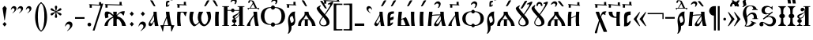 SplineFontDB: 3.0
FontName: PochaevskUnicode
FullName: Pochaevsk Unicode
FamilyName: Pochaevsk Unicode
Weight: Normal
Copyright: Copyright 2019 Aleksandr Andreev (Slavonic Computing Initiative). Licensed under the SIL OFL. Based on Pochaevsk Copyright 1996 by Starina/Russian Antiquities; developed by Nikita Simmons.
Version: 1.1
ItalicAngle: 0
UnderlinePosition: -100
UnderlineWidth: 50
Ascent: 800
Descent: 200
InvalidEm: 0
LayerCount: 2
Layer: 0 0 "Back" 1
Layer: 1 0 "Fore" 0
UniqueID: 4777017
FSType: 0
OS2Version: 0
OS2_WeightWidthSlopeOnly: 0
OS2_UseTypoMetrics: 0
CreationTime: 1291789194
ModificationTime: 1561574504
PfmFamily: 17
TTFWeight: 400
TTFWidth: 5
LineGap: 90
VLineGap: 0
OS2TypoAscent: 0
OS2TypoAOffset: 1
OS2TypoDescent: 0
OS2TypoDOffset: 1
OS2TypoLinegap: 90
OS2WinAscent: 0
OS2WinAOffset: 1
OS2WinDescent: 0
OS2WinDOffset: 1
HheadAscent: 0
HheadAOffset: 1
HheadDescent: 0
HheadDOffset: 1
OS2Vendor: 'PfEd'
MarkAttachClasses: 1
DEI: 91125
LangName: 1033 "" "" "" "" "" "" "" "" "" "" "" "" "" "Copyright (c) 2019, Aleksandr Andreev (<https://sci.ponomar.net/>).+AAoACgAA-This Font Software is licensed under the SIL Open Font License, Version 1.1.+AAoA-This license is copied below, and is also available with a FAQ at:+AAoA-http://scripts.sil.org/OFL+AAoACgAK------------------------------------------------------------+AAoA-SIL OPEN FONT LICENSE Version 1.1 - 26 February 2007+AAoA------------------------------------------------------------+AAoACgAA-PREAMBLE+AAoA-The goals of the Open Font License (OFL) are to stimulate worldwide+AAoA-development of collaborative font projects, to support the font creation+AAoA-efforts of academic and linguistic communities, and to provide a free and+AAoA-open framework in which fonts may be shared and improved in partnership+AAoA-with others.+AAoACgAA-The OFL allows the licensed fonts to be used, studied, modified and+AAoA-redistributed freely as long as they are not sold by themselves. The+AAoA-fonts, including any derivative works, can be bundled, embedded, +AAoA-redistributed and/or sold with any software provided that any reserved+AAoA-names are not used by derivative works. The fonts and derivatives,+AAoA-however, cannot be released under any other type of license. The+AAoA-requirement for fonts to remain under this license does not apply+AAoA-to any document created using the fonts or their derivatives.+AAoACgAA-DEFINITIONS+AAoAIgAA-Font Software+ACIA refers to the set of files released by the Copyright+AAoA-Holder(s) under this license and clearly marked as such. This may+AAoA-include source files, build scripts and documentation.+AAoACgAi-Reserved Font Name+ACIA refers to any names specified as such after the+AAoA-copyright statement(s).+AAoACgAi-Original Version+ACIA refers to the collection of Font Software components as+AAoA-distributed by the Copyright Holder(s).+AAoACgAi-Modified Version+ACIA refers to any derivative made by adding to, deleting,+AAoA-or substituting -- in part or in whole -- any of the components of the+AAoA-Original Version, by changing formats or by porting the Font Software to a+AAoA-new environment.+AAoACgAi-Author+ACIA refers to any designer, engineer, programmer, technical+AAoA-writer or other person who contributed to the Font Software.+AAoACgAA-PERMISSION & CONDITIONS+AAoA-Permission is hereby granted, free of charge, to any person obtaining+AAoA-a copy of the Font Software, to use, study, copy, merge, embed, modify,+AAoA-redistribute, and sell modified and unmodified copies of the Font+AAoA-Software, subject to the following conditions:+AAoACgAA-1) Neither the Font Software nor any of its individual components,+AAoA-in Original or Modified Versions, may be sold by itself.+AAoACgAA-2) Original or Modified Versions of the Font Software may be bundled,+AAoA-redistributed and/or sold with any software, provided that each copy+AAoA-contains the above copyright notice and this license. These can be+AAoA-included either as stand-alone text files, human-readable headers or+AAoA-in the appropriate machine-readable metadata fields within text or+AAoA-binary files as long as those fields can be easily viewed by the user.+AAoACgAA-3) No Modified Version of the Font Software may use the Reserved Font+AAoA-Name(s) unless explicit written permission is granted by the corresponding+AAoA-Copyright Holder. This restriction only applies to the primary font name as+AAoA-presented to the users.+AAoACgAA-4) The name(s) of the Copyright Holder(s) or the Author(s) of the Font+AAoA-Software shall not be used to promote, endorse or advertise any+AAoA-Modified Version, except to acknowledge the contribution(s) of the+AAoA-Copyright Holder(s) and the Author(s) or with their explicit written+AAoA-permission.+AAoACgAA-5) The Font Software, modified or unmodified, in part or in whole,+AAoA-must be distributed entirely under this license, and must not be+AAoA-distributed under any other license. The requirement for fonts to+AAoA-remain under this license does not apply to any document created+AAoA-using the Font Software.+AAoACgAA-TERMINATION+AAoA-This license becomes null and void if any of the above conditions are+AAoA-not met.+AAoACgAA-DISCLAIMER+AAoA-THE FONT SOFTWARE IS PROVIDED +ACIA-AS IS+ACIA, WITHOUT WARRANTY OF ANY KIND,+AAoA-EXPRESS OR IMPLIED, INCLUDING BUT NOT LIMITED TO ANY WARRANTIES OF+AAoA-MERCHANTABILITY, FITNESS FOR A PARTICULAR PURPOSE AND NONINFRINGEMENT+AAoA-OF COPYRIGHT, PATENT, TRADEMARK, OR OTHER RIGHT. IN NO EVENT SHALL THE+AAoA-COPYRIGHT HOLDER BE LIABLE FOR ANY CLAIM, DAMAGES OR OTHER LIABILITY,+AAoA-INCLUDING ANY GENERAL, SPECIAL, INDIRECT, INCIDENTAL, OR CONSEQUENTIAL+AAoA-DAMAGES, WHETHER IN AN ACTION OF CONTRACT, TORT OR OTHERWISE, ARISING+AAoA-FROM, OUT OF THE USE OR INABILITY TO USE THE FONT SOFTWARE OR FROM+AAoA-OTHER DEALINGS IN THE FONT SOFTWARE." "http://scripts.sil.org/OFL"
Encoding: UnicodeFull
Compacted: 1
UnicodeInterp: none
NameList: Adobe Glyph List
DisplaySize: -48
AntiAlias: 1
FitToEm: 0
WinInfo: 0 27 9
BeginPrivate: 4
BlueScale 7 0.03963
BlueShift 1 7
BlueFuzz 1 1
ForceBold 5 false
EndPrivate
BeginChars: 1114114 201

StartChar: .notdef
Encoding: 1114112 -1 0
Width: 751
LayerCount: 2
Fore
SplineSet
46 0 m 1
 705 0 l 1
 705 751 l 1
 46 751 l 1
 46 0 l 1
659 46 m 1
 92 46 l 1
 92 705 l 1
 659 705 l 1
 659 46 l 1
EndSplineSet
EndChar

StartChar: .null
Encoding: 0 0 1
Width: 751
Flags: W
LayerCount: 2
Fore
SplineSet
46 0 m 1
 705 0 l 1
 705 751 l 1
 46 751 l 1
 46 0 l 1
659 46 m 1
 92 46 l 1
 92 705 l 1
 659 705 l 1
 659 46 l 1
EndSplineSet
EndChar

StartChar: space
Encoding: 32 32 2
Width: 400
Flags: W
LayerCount: 2
EndChar

StartChar: percent
Encoding: 57348 57348 3
Width: 2
GlyphClass: 4
Flags: W
LayerCount: 2
Fore
SplineSet
-347 840 m 0
 -380 840 -409 827 -433 800 c 0
 -457 774 -469 754 -469 740 c 0
 -469 733 -466 730 -460 730 c 0
 -455 730 -445 737 -428 751 c 0
 -412 766 -395 773 -376 773 c 0
 -345 773 -323 751 -323 727 c 0
 -324 696 -343 690 -340 674 c 0
 -340 667 -337 664 -330 664 c 0
 -320 664 -307 675 -291 698 c 0
 -276 721 -268 744 -268 765 c 0
 -268 808 -307 840 -347 840 c 0
-175 836 m 2
 -183 847 -184 847 -213 847 c 2
 -224 847 l 2
 -248 847 -250 847 -250 840 c 0
 -250 835 -245 828 -241 824 c 2
 -226 806 l 1
 -159 726 l 2
 -134 697 -117 676 -101 676 c 0
 -86 676 -66 679 -66 687 c 0
 -66 690 -83 714 -99 737 c 2
 -152 806 l 1
 -175 836 l 2
EndSplineSet
EndChar

StartChar: afii10103
Encoding: 1110 1110 4
Width: 278
Flags: HW
LayerCount: 2
Fore
SplineSet
198 0 m 1
 198 11 197 37 195 79 c 0
 193 121 192 162 192 202 c 0
 192 269 193 318 194 349 c 0
 196 381 199 415 203 451 c 1
 92 451 l 1
 88 407 85 365 83 326 c 0
 81 287 80 238 80 179 c 0
 80 148 81 112 82 73 c 0
 83 34 84 9 84 0 c 1
 198 0 l 1
EndSplineSet
EndChar

StartChar: uni2DF1
Encoding: 11761 11761 5
Width: 2
Flags: W
LayerCount: 2
Fore
SplineSet
-248 717 m 2
 -239 717 -233 721 -232 729 c 2
 -232 750 l 2
 -232 770 -222 792 -205 792 c 0
 -190 792 -173 780 -136 747 c 0
 -99 714 -80 703 -57 703 c 0
 -46 703 -31 705 -12 710 c 0
 7 715 16 720 16 725 c 0
 22 731 0 732 -25 742 c 0
 -32 745 -47 756 -70 773 c 0
 -93 790 -111 803 -122 810 c 0
 -133 817 -147 821 -163 821 c 0
 -190 821 -236 808 -267 792 c 0
 -298 776 -302 748 -302 728 c 0
 -302 720 -297 716 -288 716 c 2
 -248 717 l 2
-100 513 m 1
 -107 544 -106 569 -106 597 c 0
 -106 599 -106 612 -105 635 c 0
 -104 659 -103 678 -101 693 c 1
 -144 693 l 1
 -145 689 -146 684 -147 677 c 2
 -147 642 l 2
 -147 633 -149 628 -153 628 c 0
 -161 626 -199 634 -198 693 c 1
 -245 693 l 1
 -245 632 -203 616 -147 616 c 1
 -147 579 l 1
 -147 513 l 1
 -100 513 l 1
EndSplineSet
EndChar

StartChar: comma
Encoding: 44 44 6
Width: 352
Flags: W
LayerCount: 2
Fore
SplineSet
139 -159 m 1
 196 -118 236 -83 259 -54 c 0
 282 -25 294 5 294 38 c 0
 294 97 253 140 192 140 c 0
 157 140 127 125 101 94 c 0
 75 63 60 27 56 -14 c 1
 69 -14 l 1
 101 37 123 54 155 54 c 0
 192 54 215 30 215 -10 c 0
 215 -55 183 -99 118 -159 c 1
 139 -159 l 1
EndSplineSet
EndChar

StartChar: hyphen
Encoding: 45 45 7
Width: 352
Flags: HW
LayerCount: 2
Fore
SplineSet
325 229 m 1
 325 283 l 1
 25 283 l 1
 25 229 l 1
 325 229 l 1
EndSplineSet
EndChar

StartChar: period
Encoding: 46 46 8
Width: 259
Flags: W
LayerCount: 2
Fore
SplineSet
186 44 m 0
 186 76 160 102 128 102 c 0
 95 102 69 76 69 44 c 0
 69 12 95 -14 128 -14 c 0
 160 -14 186 12 186 44 c 0
EndSplineSet
EndChar

StartChar: bracketright
Encoding: 93 93 9
Width: 352
Flags: W
LayerCount: 2
Fore
SplineSet
19 -144 m 1
 294 -148 l 1
 294 713 l 1
 20 709 l 1
 20 667 l 1
 166 669 l 2
 210 669 212 664 212 620 c 2
 212 -63 l 2
 212 -102 209 -104 173 -104 c 2
 19 -103 l 1
 19 -144 l 1
EndSplineSet
EndChar

StartChar: acutecomb
Encoding: 769 769 10
Width: 2
Flags: W
LayerCount: 2
Fore
SplineSet
-232 637 m 1
 -234 630 l 2
 -234 625 -229 623 -218 623 c 0
 -202 623 -190 626 -183 633 c 0
 -176 640 -163 658 -144 687 c 2
 -98 761 l 2
 -96 764 -91 773 -83 786 c 0
 -75 799 -71 807 -71 810 c 0
 -71 813 -74 815 -81 817 c 0
 -113 813 -140 816 -151 795 c 2
 -166 767 l 1
 -183 734 l 1
 -190 720 l 1
 -232 637 l 1
EndSplineSet
EndChar

StartChar: gravecomb
Encoding: 768 768 11
Width: 2
Flags: W
LayerCount: 2
Fore
SplineSet
-247 687 m 2
 -228 656 -215 638 -208 632 c 0
 -201 626 -190 623 -174 623 c 0
 -163 623 -158 625 -158 630 c 2
 -160 637 l 1
 -179 673 l 1
 -193 703 l 1
 -202 720 l 1
 -241 795 l 2
 -249 810 -252 811 -285 815 c 2
 -310 817 l 2
 -317 817 -321 816 -321 809 c 0
 -321 806 -311 789 -294 761 c 2
 -247 687 l 2
EndSplineSet
EndChar

StartChar: uniE001
Encoding: 57345 57345 12
Width: 2
GlyphClass: 4
Flags: W
LayerCount: 2
Fore
SplineSet
-274 759 m 0
 -299 759 -324 748 -347 725 c 0
 -370 702 -382 681 -382 660 c 0
 -382 651 -378 647 -369 647 c 0
 -364 647 -359 650 -354 657 c 0
 -331 680 -317 695 -288 695 c 0
 -260 695 -236 676 -236 645 c 0
 -237 634 -237 621 -244 608 c 0
 -251 596 -262 573 -262 568 c 0
 -262 561 -258 558 -250 558 c 0
 -237 558 -222 571 -205 598 c 0
 -188 625 -180 651 -180 678 c 0
 -180 730 -219 759 -274 759 c 0
-25 794 m 0
 -25 798 -27 800 -31 800 c 0
 -46 800 -88 792 -92 783 c 2
 -97 769 l 1
 -169 570 l 1
 -175 550 l 2
 -175 549 -173 547 -168 544 c 2
 -145 547 l 2
 -133 549 -126 551 -124 552 c 0
 -122 554 -118 561 -112 574 c 0
 -107 587 -103 597 -100 606 c 0
 -93 621 -79 656 -57 709 c 0
 -36 763 -25 791 -25 794 c 0
EndSplineSet
EndChar

StartChar: uniE003
Encoding: 57347 57347 13
Width: 2
GlyphClass: 4
Flags: W
LayerCount: 2
Fore
SplineSet
-310 784 m 0
 -343 784 -371 771 -395 744 c 0
 -419 718 -431 698 -431 684 c 0
 -431 677 -428 674 -423 674 c 0
 -420 674 -416 676 -410 680 c 0
 -381 705 -357 717 -339 717 c 0
 -308 717 -285 696 -285 671 c 0
 -286 649 -305 629 -302 619 c 0
 -302 612 -299 608 -292 608 c 0
 -283 608 -270 620 -254 643 c 0
 -239 666 -231 688 -231 709 c 0
 -231 752 -270 784 -310 784 c 0
-136 778 m 2
 -144 789 -145 789 -174 789 c 2
 -185 789 l 2
 -201 789 -212 789 -212 782 c 0
 -212 778 -209 773 -202 766 c 2
 -187 749 l 1
 -120 668 l 2
 -89 632 -84 623 -61 618 c 1
 -45 619 -27 621 -27 629 c 0
 -27 633 -44 656 -60 679 c 2
 -113 748 l 1
 -136 778 l 2
EndSplineSet
EndChar

StartChar: asterisk
Encoding: 42 42 14
Width: 444
Flags: W
LayerCount: 2
Fore
SplineSet
198 260 m 1
 222 258 l 1
 247 260 l 1
 259 297 l 1
 230 427 l 1
 237 430 l 1
 335 342 l 1
 373 332 l 1
 382 343 387 350 389 353 c 0
 391 357 394 365 398 376 c 1
 372 404 l 1
 244 446 l 1
 244 453 l 1
 373 494 l 1
 398 521 l 1
 393 534 390 542 388 545 c 0
 386 549 381 556 373 566 c 1
 337 557 l 1
 235 468 l 1
 230 472 l 1
 260 600 l 1
 249 637 l 1
 222 640 l 1
 196 637 l 1
 185 600 l 1
 215 472 l 2
 214 470 212 469 209 468 c 2
 107 557 l 1
 72 566 l 1
 57 547 55 544 47 521 c 1
 71 494 l 1
 200 453 l 1
 201 446 l 1
 73 404 l 1
 46 376 l 1
 53 361 61 347 72 332 c 1
 110 342 l 1
 207 430 l 1
 214 427 l 1
 185 297 l 1
 198 260 l 1
EndSplineSet
EndChar

StartChar: bracketleft
Encoding: 91 91 15
Width: 352
Flags: W
LayerCount: 2
Fore
SplineSet
334 -103 m 1
 180 -104 l 2
 143 -104 140 -102 140 -63 c 2
 140 620 l 2
 140 642 142 656 146 661 c 0
 151 666 164 669 187 669 c 2
 333 667 l 1
 333 709 l 1
 59 713 l 1
 59 -148 l 1
 334 -144 l 1
 334 -103 l 1
EndSplineSet
EndChar

StartChar: colon
Encoding: 58 58 16
Width: 296
Flags: W
LayerCount: 2
Fore
SplineSet
210 384 m 1
 145 458 l 1
 81 384 l 1
 145 312 l 1
 210 384 l 1
211 56 m 1
 145 128 l 1
 81 56 l 1
 145 -16 l 1
 211 56 l 1
EndSplineSet
EndChar

StartChar: semicolon
Encoding: 59 59 17
Width: 352
Flags: W
LayerCount: 2
Fore
SplineSet
140 -160 m 1
 175 -135 209 -107 242 -76 c 0
 276 -45 293 -8 293 37 c 0
 293 93 251 138 192 138 c 0
 124 138 77 84 56 -15 c 1
 69 -15 l 1
 94 30 111 51 148 51 c 0
 189 51 213 21 213 -15 c 0
 213 -48 191 -88 120 -160 c 1
 140 -160 l 1
261 384 m 1
 195 458 l 1
 131 384 l 1
 195 312 l 1
 261 384 l 1
EndSplineSet
EndChar

StartChar: afii10017
Encoding: 1040 1040 18
Width: 463
Flags: W
LayerCount: 2
Fore
SplineSet
189 0 m 1
 189 21 l 1
 159 21 139 29 129 46 c 0
 119 63 114 81 114 98 c 1
 151 106 170 126 170 157 c 0
 170 184 156 214 115 221 c 1
 115 228 l 1
 150 233 179 241 208 272 c 0
 239 304 256 337 275 388 c 1
 275 21 l 1
 225 21 l 1
 225 0 l 1
 437 0 l 1
 437 21 l 1
 387 21 l 1
 387 607 l 1
 437 607 l 1
 438 628 l 1
 224 628 l 1
 224 607 l 1
 273 607 l 1
 273 575 275 542 280 508 c 1
 272 507 l 1
 256 552 229 576 190 576 c 0
 155 576 132 550 132 518 c 0
 132 489 151 465 184 465 c 0
 207 465 221 478 234 493 c 0
 239 500 243 503 247 503 c 0
 256 503 261 496 261 482 c 0
 261 429 213 410 137 387 c 0
 62 364 29 341 29 297 c 0
 29 268 48 241 88 230 c 1
 88 221 l 1
 47 214 33 184 33 157 c 0
 33 117 61 105 89 98 c 1
 89 81 84 64 73 47 c 0
 63 30 43 21 14 21 c 1
 14 0 l 1
 189 0 l 1
85 287 m 0
 85 301 89 312 97 319 c 0
 105 326 127 339 162 357 c 0
 197 375 223 395 240 416 c 2
 248 427 l 2
 251 431 254 433 258 433 c 0
 264 433 267 429 267 421 c 0
 267 398 253 365 224 322 c 0
 196 279 163 258 125 258 c 0
 102 258 85 275 85 287 c 0
EndSplineSet
EndChar

StartChar: afii10018
Encoding: 1041 1041 19
Width: 481
Flags: W
LayerCount: 2
Fore
SplineSet
195 21 m 1
 195 377 l 1
 199 382 l 1
 231 357 265 338 306 323 c 2
 324 317 l 2
 340 312 339 299 339 264 c 2
 339 244 l 1
 339 21 l 1
 195 21 l 1
454 0 m 1
 447 45 446 107 446 191 c 0
 446 255 450 317 450 325 c 1
 412 325 371 330 328 340 c 0
 285 350 252 363 229 380 c 0
 207 397 196 411 195 422 c 2
 195 455 l 1
 195 606 l 1
 199 607 204 607 211 607 c 0
 268 607 307 561 324 508 c 0
 333 481 341 468 346 468 c 0
 352 468 355 474 355 486 c 0
 369 595 415 607 424 620 c 0
 424 625 420 628 411 628 c 2
 31 628 l 1
 31 607 l 1
 81 607 l 1
 81 21 l 1
 31 21 l 1
 31 0 l 1
 454 0 l 1
EndSplineSet
EndChar

StartChar: afii10040
Encoding: 1062 1062 20
Width: 556
Flags: W
LayerCount: 2
Fore
SplineSet
522 628 m 1
 297 628 l 1
 297 607 l 1
 352 607 l 1
 352 21 l 1
 197 21 l 1
 197 607 l 1
 252 607 l 1
 252 628 l 1
 28 628 l 1
 28 607 l 1
 83 607 l 1
 83 21 l 1
 28 21 l 1
 28 0 l 1
 423 0 l 1
 435 -111 l 2
 435 -124 425 -135 406 -145 c 0
 387 -155 372 -160 361 -160 c 0
 353 -160 343 -154 330 -142 c 0
 324 -137 306 -122 277 -99 c 0
 248 -76 229 -62 222 -57 c 0
 215 -53 209 -50 206 -48 c 0
 203 -47 199 -46 194 -46 c 0
 181 -46 159 -58 129 -82 c 0
 100 -107 73 -131 50 -154 c 1
 68 -172 l 1
 92 -141 108 -124 135 -124 c 0
 176 -125 258 -210 278 -219 c 1
 293 -222 l 2
 306 -222 332 -212 371 -191 c 0
 411 -170 443 -151 468 -134 c 0
 493 -117 509 -104 514 -95 c 0
 519 -86 522 -71 522 -49 c 0
 522 -25 519 8 512 15 c 0
 505 22 489 21 466 21 c 1
 466 607 l 1
 522 607 l 1
 522 628 l 1
EndSplineSet
EndChar

StartChar: afii10021
Encoding: 1044 1044 21
Width: 574
Flags: W
LayerCount: 2
Fore
SplineSet
370 607 m 1
 370 520 l 2
 370 493 367 492 360 492 c 0
 349 492 332 557 284 552 c 1
 245 552 219 517 219 482 c 0
 219 446 246 421 275 421 c 0
 295 421 309 430 317 448 c 2
 322 460 l 2
 323 467 329 471 336 471 c 0
 345 471 350 465 350 454 c 0
 350 428 336 403 307 378 c 0
 278 354 243 327 202 296 c 0
 121 235 88 188 88 121 c 0
 88 88 100 52 116 21 c 1
 47 21 l 2
 26 21 15 19 15 14 c 0
 16 11 12 13 31 -3 c 0
 41 -11 51 -26 60 -47 c 0
 79 -90 83 -130 94 -130 c 0
 101 -130 105 -123 116 -87 c 0
 127 -52 134 -29 142 0 c 1
 375 0 l 1
 412 -1 l 2
 419 -2 422 -15 426 -30 c 0
 428 -38 435 -57 446 -86 c 0
 457 -115 467 -130 474 -130 c 0
 478 -130 477 -133 484 -97 c 0
 488 -80 495 -63 504 -46 c 0
 537 7 546 7 545 12 c 0
 545 21 544 21 513 21 c 2
 483 21 l 1
 483 607 l 1
 535 607 l 1
 535 628 l 1
 322 628 l 1
 322 607 l 1
 370 607 l 1
252 20 m 2
 232 20 212 20 200 25 c 0
 189 30 177 65 177 104 c 0
 177 184 215 236 270 300 c 0
 297 332 316 355 327 369 c 0
 350 398 358 416 363 416 c 0
 368 416 370 412 370 403 c 2
 370 20 l 1
 252 20 l 2
EndSplineSet
EndChar

StartChar: afii10022
Encoding: 1045 1045 22
Width: 536
Flags: W
LayerCount: 2
Fore
SplineSet
457 100 m 1
 426 109 394 120 362 133 c 0
 331 146 307 156 290 165 c 1
 281 144 l 1
 288 140 l 2
 301 133 315 124 315 120 c 0
 315 107 301 86 273 57 c 0
 246 28 210 13 166 13 c 0
 150 13 140 14 128 17 c 1
 157 61 175 100 175 173 c 0
 175 189 172 226 169 245 c 2
 166 268 l 2
 166 274 167 279 170 284 c 2
 206 325 l 2
 231 350 266 380 307 380 c 0
 348 380 377 347 377 286 c 1
 374 245 l 1
 335 245 l 1
 334 223 l 1
 510 223 l 1
 510 245 l 1
 476 245 l 1
 476 376 435 432 344 432 c 0
 263 432 213 383 160 311 c 1
 156 336 l 2
 153 352 148 372 142 395 c 0
 138 416 136 439 136 465 c 0
 136 525 151 566 180 587 c 0
 210 609 239 620 268 620 c 0
 325 620 354 594 362 527 c 1
 323 519 l 1
 327 497 l 1
 354 502 378 506 406 506 c 0
 423 506 449 504 484 499 c 2
 500 496 l 1
 501 518 l 1
 470 524 l 1
 449 596 392 639 279 639 c 0
 184 639 119 612 84 559 c 0
 49 506 31 452 31 397 c 0
 31 361 35 331 44 307 c 0
 53 284 65 254 80 217 c 0
 112 145 121 102 121 78 c 0
 121 53 110 26 82 5 c 1
 113 -7 140 -15 193 -15 c 0
 269 -15 348 9 380 48 c 0
 413 88 414 89 419 89 c 0
 422 89 439 83 451 79 c 1
 457 100 l 1
EndSplineSet
EndChar

StartChar: afii10038
Encoding: 1060 1060 23
Width: 657
Flags: W
LayerCount: 2
Fore
SplineSet
292 477 m 1
 260 509 242 521 198 521 c 0
 147 521 95 498 62 457 c 0
 29 416 21 371 21 307 c 0
 21 237 40 186 77 154 c 0
 114 122 154 106 197 106 c 0
 232 106 256 114 292 150 c 1
 298 148 l 1
 298 96 282 53 242 32 c 0
 223 21 213 13 213 8 c 0
 213 1 217 0 233 0 c 2
 423 0 l 2
 437 0 444 2 444 7 c 0
 444 14 442 17 413 32 c 0
 385 48 359 79 359 148 c 1
 365 150 l 1
 397 118 415 106 459 106 c 0
 510 106 562 129 595 170 c 0
 628 211 636 256 636 320 c 0
 636 390 617 441 580 473 c 0
 543 505 502 521 459 521 c 0
 432 521 412 517 401 508 c 0
 390 500 378 490 365 477 c 1
 359 479 l 1
 359 531 375 574 414 595 c 0
 434 606 444 614 444 619 c 0
 444 625 437 628 423 628 c 2
 233 628 l 2
 220 628 213 627 213 620 c 0
 213 612 213 610 242 594 c 0
 273 579 298 548 298 479 c 1
 292 477 l 1
297 376 m 1
 256 367 245 335 245 314 c 0
 245 282 265 258 297 251 c 1
 297 219 293 192 285 170 c 0
 277 148 258 137 229 137 c 0
 192 137 167 155 154 191 c 0
 141 228 135 269 135 314 c 0
 135 357 141 397 154 434 c 0
 167 471 192 490 229 490 c 0
 289 490 297 443 297 376 c 1
360 376 m 1
 360 408 364 435 372 457 c 0
 380 479 398 490 427 490 c 0
 465 490 490 472 502 435 c 0
 515 398 521 358 521 314 c 0
 521 268 515 227 502 191 c 0
 489 155 464 137 427 137 c 0
 398 137 379 148 371 169 c 0
 364 190 360 218 360 251 c 1
 401 260 412 291 412 314 c 0
 412 345 392 369 360 376 c 1
EndSplineSet
EndChar

StartChar: afii10020
Encoding: 1043 1043 24
Width: 407
Flags: W
LayerCount: 2
Fore
SplineSet
270 607 m 1
 279 583 294 553 315 518 c 0
 336 483 350 466 356 466 c 0
 359 466 361 470 361 478 c 0
 361 483 362 497 365 520 c 0
 368 543 371 559 373 568 c 0
 377 587 384 605 397 628 c 1
 42 628 l 1
 42 607 l 1
 95 607 l 1
 95 21 l 1
 42 21 l 1
 42 0 l 1
 260 0 l 1
 260 21 l 1
 209 21 l 1
 209 607 l 1
 270 607 l 1
EndSplineSet
EndChar

StartChar: afii10039
Encoding: 1061 1061 25
Width: 556
Flags: W
LayerCount: 2
Fore
SplineSet
198 0 m 1
 198 20 l 1
 142 20 l 1
 180 104 l 2
 183 104 186 104 190 103 c 0
 219 103 238 123 238 148 c 0
 238 167 233 173 220 188 c 1
 259 272 l 1
 394 20 l 1
 335 20 l 1
 335 0 l 1
 548 0 l 1
 548 20 l 1
 513 20 l 1
 313 390 l 1
 363 484 l 2
 388 531 406 548 429 548 c 0
 448 548 473 528 482 517 c 0
 493 506 503 496 511 496 c 0
 516 496 519 499 519 505 c 2
 518 511 l 1
 510 527 497 546 497 569 c 0
 497 596 515 612 524 625 c 0
 524 632 512 641 481 641 c 0
 424 641 363 567 299 418 c 1
 198 606 l 1
 257 606 l 1
 257 627 l 1
 27 627 l 1
 27 606 l 1
 79 606 l 1
 244 300 l 1
 196 198 l 2
 193 199 189 199 184 199 c 0
 156 199 134 182 134 153 c 0
 134 134 144 123 157 112 c 1
 114 20 l 1
 58 20 l 1
 58 0 l 1
 198 0 l 1
EndSplineSet
EndChar

StartChar: afii10026
Encoding: 1048 1048 26
Width: 556
Flags: W
LayerCount: 2
Fore
SplineSet
31 0 m 1
 255 0 l 1
 255 21 l 1
 200 21 l 1
 200 305 l 1
 355 391 l 1
 355 21 l 1
 300 21 l 1
 300 0 l 1
 525 0 l 1
 525 21 l 1
 469 21 l 1
 469 607 l 1
 525 607 l 1
 525 628 l 1
 300 628 l 1
 300 607 l 1
 355 607 l 1
 355 415 l 1
 200 329 l 1
 200 607 l 1
 255 607 l 1
 255 628 l 1
 31 628 l 1
 31 607 l 1
 86 607 l 1
 86 21 l 1
 31 21 l 1
 31 0 l 1
EndSplineSet
EndChar

StartChar: afii10024
Encoding: 1046 1046 27
Width: 741
Flags: W
LayerCount: 2
Fore
SplineSet
270 0 m 1
 468 0 l 1
 468 21 l 1
 423 21 l 1
 423 336 l 1
 429 340 l 1
 482 311 517 273 533 224 c 0
 550 176 558 118 558 51 c 0
 558 22 556 21 517 21 c 1
 517 0 l 1
 725 0 l 1
 725 21 l 1
 718 21 l 2
 703 21 693 24 690 29 c 0
 687 35 683 56 678 92 c 0
 674 128 663 163 645 196 c 0
 610 264 556 314 512 334 c 0
 491 344 466 353 439 360 c 1
 464 381 490 418 518 474 c 0
 533 503 544 520 553 527 c 0
 562 534 572 537 584 537 c 0
 603 537 616 533 641 517 c 1
 640 522 640 528 640 536 c 0
 640 588 661 607 689 626 c 1
 676 634 669 637 642 637 c 0
 558 637 522 588 491 499 c 0
 476 454 466 425 459 411 c 0
 453 397 443 384 430 373 c 1
 423 376 l 1
 423 607 l 1
 468 607 l 1
 468 628 l 1
 270 628 l 1
 270 607 l 1
 315 607 l 1
 315 376 l 1
 308 373 l 1
 295 384 285 397 278 412 c 0
 271 427 261 456 246 499 c 0
 217 587 177 637 97 637 c 0
 70 637 65 635 49 626 c 1
 78 607 98 589 98 537 c 0
 98 534 98 526 97 517 c 1
 116 529 125 537 154 537 c 0
 166 537 176 534 185 527 c 0
 194 521 205 503 220 473 c 0
 251 414 271 384 299 360 c 1
 243 344 205 330 156 282 c 0
 131 258 110 229 93 196 c 0
 76 163 65 134 62 109 c 0
 57 58 52 32 44 25 c 0
 40 22 30 21 13 21 c 1
 13 0 l 1
 221 0 l 1
 221 21 l 1
 204 21 l 2
 187 21 180 26 180 50 c 0
 180 115 188 173 205 222 c 0
 222 272 256 311 309 340 c 1
 315 336 l 1
 315 21 l 1
 270 21 l 1
 270 0 l 1
EndSplineSet
EndChar

StartChar: afii10028
Encoding: 1050 1050 28
Width: 556
Flags: W
LayerCount: 2
Fore
SplineSet
198 21 m 1
 198 328 l 1
 267 328 313 313 336 283 c 0
 359 254 371 197 371 114 c 0
 371 87 370 47 367 34 c 0
 366 28 361 24 354 22 c 2
 306 21 l 1
 306 0 l 1
 534 0 l 1
 534 21 l 1
 508 21 l 2
 485 21 486 22 486 62 c 0
 486 174 476 244 456 272 c 0
 436 300 388 321 311 336 c 1
 311 345 l 1
 377 356 419 376 436 406 c 0
 454 436 463 498 463 592 c 0
 463 601 469 606 480 607 c 2
 520 607 l 1
 520 628 l 1
 303 628 l 1
 303 607 l 1
 329 607 l 2
 356 607 357 605 357 580 c 0
 357 488 352 432 323 397 c 0
 308 380 293 368 276 361 c 0
 260 354 234 351 198 351 c 1
 198 607 l 1
 248 607 l 1
 248 628 l 1
 34 628 l 1
 34 607 l 1
 84 607 l 1
 84 21 l 1
 34 21 l 1
 34 0 l 1
 248 0 l 1
 248 21 l 1
 198 21 l 1
EndSplineSet
EndChar

StartChar: afii10029
Encoding: 1051 1051 29
Width: 500
Flags: W
LayerCount: 2
Fore
SplineSet
19 0 m 1
 199 0 l 1
 199 17 l 1
 164 24 141 67 141 114 c 0
 141 135 146 154 153 175 c 0
 157 186 171 216 196 264 c 0
 245 361 266 401 275 418 c 0
 280 427 287 444 298 469 c 1
 303 469 l 1
 303 21 l 1
 248 21 l 1
 248 0 l 1
 468 0 l 1
 468 21 l 1
 417 21 l 1
 417 607 l 1
 468 607 l 1
 468 628 l 1
 248 628 l 1
 248 607 l 1
 303 607 l 1
 303 570 l 2
 303 529 292 490 271 455 c 0
 250 420 215 375 165 318 c 0
 115 262 81 219 63 188 c 0
 46 158 37 131 37 107 c 0
 37 70 52 48 72 21 c 1
 19 21 l 1
 19 0 l 1
EndSplineSet
EndChar

StartChar: afii10030
Encoding: 1052 1052 30
Width: 759
Flags: W
LayerCount: 2
Fore
SplineSet
22 0 m 1
 213 0 l 1
 213 21 l 1
 170 30 151 67 151 115 c 0
 151 159 167 214 208 290 c 0
 251 366 272 400 281 400 c 0
 288 400 289 397 289 368 c 2
 289 354 l 1
 289 334 l 1
 289 21 l 1
 246 21 l 1
 246 0 l 1
 450 0 l 1
 450 21 l 1
 408 21 l 1
 408 90 l 1
 407 119 l 2
 407 124 409 129 412 136 c 2
 420 153 l 1
 423 160 l 1
 555 432 l 1
 563 430 l 1
 563 21 l 1
 513 21 l 1
 513 0 l 1
 725 0 l 1
 725 21 l 1
 677 21 l 1
 677 607 l 1
 725 607 l 1
 725 628 l 1
 508 628 l 1
 508 607 l 1
 563 607 l 1
 563 500 l 1
 415 191 l 1
 408 195 l 1
 408 607 l 1
 454 607 l 1
 454 628 l 1
 242 628 l 1
 242 607 l 1
 289 607 l 1
 289 503 l 2
 289 473 284 448 273 427 c 0
 262 406 233 373 186 327 c 0
 139 282 104 245 80 218 c 0
 57 191 45 157 45 118 c 0
 45 74 52 56 67 21 c 1
 22 21 l 1
 22 0 l 1
EndSplineSet
EndChar

StartChar: afii10031
Encoding: 1053 1053 31
Width: 556
Flags: W
LayerCount: 2
Fore
SplineSet
31 0 m 1
 255 0 l 1
 255 21 l 1
 200 21 l 1
 200 315 l 1
 355 272 l 1
 355 21 l 1
 300 21 l 1
 300 0 l 1
 525 0 l 1
 525 21 l 1
 469 21 l 1
 469 607 l 1
 525 607 l 1
 525 628 l 1
 300 628 l 1
 300 607 l 1
 355 607 l 1
 355 297 l 1
 200 339 l 1
 200 607 l 1
 255 607 l 1
 255 628 l 1
 31 628 l 1
 31 607 l 1
 86 607 l 1
 86 21 l 1
 31 21 l 1
 31 0 l 1
EndSplineSet
EndChar

StartChar: afii10032
Encoding: 1054 1054 32
Width: 481
Flags: W
LayerCount: 2
Fore
SplineSet
277 640 m 0
 226 640 172 615 115 566 c 0
 58 517 30 445 30 352 c 0
 30 321 34 293 42 266 c 0
 50 240 69 204 100 159 c 0
 131 114 150 86 157 73 c 0
 164 60 168 47 168 32 c 0
 168 26 167 20 164 14 c 2
 157 -3 l 2
 157 -9 162 -12 173 -12 c 0
 188 -12 226 -7 305 21 c 0
 345 35 381 66 413 114 c 0
 445 163 461 213 461 265 c 0
 461 325 442 374 413 411 c 0
 398 430 378 455 352 487 c 0
 301 551 291 574 291 597 c 2
 294 628 l 2
 294 636 292 640 277 640 c 0
152 293 m 2
 131 358 128 396 128 431 c 0
 128 490 143 536 173 569 c 0
 203 602 237 619 275 619 c 1
 267 587 266 581 266 562 c 0
 266 548 268 533 271 516 c 0
 275 499 285 469 300 424 c 0
 316 379 328 343 337 315 c 0
 346 287 350 254 350 216 c 0
 350 156 333 106 298 67 c 0
 263 28 224 9 181 9 c 1
 202 46 208 57 208 90 c 0
 208 115 201 144 196 161 c 2
 152 293 l 2
EndSplineSet
EndChar

StartChar: afii10033
Encoding: 1055 1055 33
Width: 556
Flags: W
LayerCount: 2
Fore
SplineSet
31 0 m 1
 255 0 l 1
 255 21 l 1
 200 21 l 1
 200 607 l 1
 355 607 l 1
 355 21 l 1
 300 21 l 1
 300 0 l 1
 525 0 l 1
 525 21 l 1
 469 21 l 1
 469 607 l 1
 525 607 l 1
 525 628 l 1
 31 628 l 1
 31 607 l 1
 86 607 l 1
 86 21 l 1
 31 21 l 1
 31 0 l 1
EndSplineSet
EndChar

StartChar: afii10044
Encoding: 1066 1066 34
Width: 515
Flags: W
LayerCount: 2
Fore
SplineSet
495 0 m 1
 495 21 l 1
 463 21 453 23 437 70 c 2
 379 244 l 1
 427 244 l 1
 427 266 l 1
 278 266 l 1
 271 247 l 1
 346 20 l 1
 183 20 l 1
 374 607 l 1
 420 607 l 1
 420 628 l 1
 34 628 l 1
 51 579 63 530 69 481 c 0
 72 468 75 462 79 462 c 0
 86 462 93 481 113 538 c 0
 123 567 133 585 143 593 c 0
 153 602 174 606 205 606 c 2
 254 606 l 1
 57 0 l 1
 495 0 l 1
EndSplineSet
EndChar

StartChar: afii10034
Encoding: 1056 1056 35
Width: 519
Flags: W
LayerCount: 2
Fore
SplineSet
27 0 m 1
 241 0 l 1
 241 21 l 1
 193 21 l 1
 193 203 l 2
 193 234 194 254 195 263 c 0
 196 272 200 281 206 288 c 2
 233 322 l 1
 265 362 l 1
 276 374 l 2
 277 375 279 377 283 379 c 2
 299 375 l 2
 323 366 357 351 389 351 c 0
 424 351 451 365 471 392 c 0
 491 420 501 451 501 486 c 0
 501 537 484 575 451 600 c 0
 418 625 379 637 334 637 c 0
 286 637 237 626 186 603 c 0
 135 581 105 562 95 546 c 0
 85 530 80 518 79 510 c 0
 78 502 78 477 78 436 c 2
 78 21 l 1
 27 21 l 1
 27 0 l 1
193 483 m 2
 193 516 193 538 194 547 c 0
 195 556 199 565 205 572 c 0
 217 588 261 611 308 611 c 0
 330 611 351 603 371 587 c 0
 391 572 401 543 401 502 c 0
 401 481 397 459 389 436 c 0
 382 413 367 402 345 402 c 0
 337 402 333 403 306 410 c 2
 284 415 l 2
 281 415 278 413 275 409 c 2
 241 366 l 1
 214 332 l 2
 203 321 201 320 198 320 c 0
 196 320 194 323 193 329 c 2
 193 483 l 2
EndSplineSet
EndChar

StartChar: afii10035
Encoding: 1057 1057 36
Width: 499
Flags: W
LayerCount: 2
Fore
SplineSet
482 411 m 1
 482 432 l 1
 444 432 l 1
 433 480 424 510 388 554 c 0
 353 598 298 636 243 636 c 0
 191 636 142 606 95 546 c 0
 49 487 26 422 26 351 c 0
 26 324 31 297 40 270 c 0
 50 243 70 208 99 167 c 0
 128 126 148 96 159 77 c 0
 170 58 175 38 175 17 c 0
 175 4 173 -3 170 -12 c 1
 194 -12 l 2
 217 -12 240 -10 262 -5 c 0
 284 -1 313 13 350 36 c 0
 425 84 453 168 453 248 c 1
 493 248 l 1
 493 270 l 1
 307 270 l 1
 307 248 l 1
 349 248 l 1
 349 217 348 192 346 172 c 0
 344 153 337 129 325 100 c 0
 302 44 256 7 216 7 c 2
 195 9 l 1
 197 45 l 2
 197 74 191 105 170 176 c 0
 149 247 136 299 136 367 c 0
 136 436 148 494 171 541 c 0
 194 588 218 611 241 611 c 0
 276 611 334 554 336 432 c 1
 293 432 l 1
 293 411 l 1
 482 411 l 1
EndSplineSet
EndChar

StartChar: afii10036
Encoding: 1058 1058 37
Width: 611
Flags: W
LayerCount: 2
Fore
SplineSet
177 607 m 1
 246 607 l 1
 246 21 l 1
 187 21 l 1
 187 0 l 1
 419 0 l 1
 419 21 l 1
 360 21 l 1
 360 607 l 1
 436 607 l 1
 481 481 l 2
 492 449 497 437 505 437 c 0
 511 437 514 442 514 451 c 0
 514 475 520 499 532 524 c 0
 545 549 556 570 566 585 c 0
 586 616 589 621 589 626 c 0
 588 627 588 628 588 629 c 0
 587 631 585 632 582 632 c 2
 564 630 l 2
 557 630 530 628 510 628 c 2
 481 628 l 1
 140 628 l 2
 120 628 83 631 54 634 c 2
 32 637 l 2
 25 637 22 634 22 628 c 0
 22 621 24 619 45 594 c 0
 56 581 65 566 73 548 c 0
 81 531 87 510 90 486 c 0
 93 463 96 449 97 445 c 0
 99 442 102 440 105 440 c 0
 114 440 116 443 121 458 c 2
 129 482 l 1
 177 607 l 1
EndSplineSet
EndChar

StartChar: uniA64A
Encoding: 42570 42570 38
Width: 528
Flags: W
LayerCount: 2
Fore
SplineSet
292 224 m 1
 288 165 l 1
 234 165 197 155 177 136 c 0
 157 117 147 96 147 73 c 0
 147 16 201 -14 301 -14 c 0
 400 -14 456 21 456 73 c 0
 456 130 408 165 315 165 c 1
 315 196 318 236 324 287 c 0
 331 338 337 377 343 406 c 0
 356 463 387 498 434 498 c 0
 452 501 478 485 493 483 c 0
 499 486 502 488 502 491 c 2
 499 501 l 2
 490 518 485 543 485 559 c 0
 485 584 498 618 503 623 c 0
 506 628 508 633 508 636 c 0
 508 640 505 642 499 642 c 0
 450 642 410 625 367 566 c 0
 346 537 330 499 320 451 c 0
 311 403 302 335 294 248 c 1
 234 248 l 1
 232 282 l 1
 232 393 213 513 182 628 c 1
 50 628 l 1
 78 560 97 504 108 460 c 0
 119 417 125 338 125 224 c 1
 292 224 l 1
385 56 m 1
 385 78 l 1
 337 78 316 90 316 145 c 1
 346 145 373 139 398 128 c 0
 423 117 436 99 436 74 c 0
 436 30 382 4 301 4 c 0
 268 4 237 9 208 20 c 0
 180 31 166 49 166 73 c 0
 166 109 204 145 288 145 c 1
 285 114 280 94 273 87 c 0
 267 80 250 77 222 77 c 1
 222 56 l 1
 385 56 l 1
EndSplineSet
EndChar

StartChar: afii10019
Encoding: 1042 1042 39
Width: 519
Flags: W
LayerCount: 2
Fore
SplineSet
29 0 m 1
 489 0 l 1
 489 21 l 1
 446 21 l 1
 446 208 l 1
 347 225 283 268 207 328 c 1
 288 459 l 1
 323 438 335 435 366 435 c 0
 397 435 420 445 435 466 c 0
 450 487 458 509 458 530 c 0
 458 602 394 637 293 637 c 0
 225 637 153 619 117 571 c 0
 99 548 88 525 84 503 c 0
 81 482 79 451 79 411 c 2
 79 21 l 1
 29 21 l 1
 29 0 l 1
194 351 m 1
 194 465 l 2
 194 510 199 546 209 573 c 0
 220 600 245 614 285 614 c 0
 342 614 374 576 374 535 c 0
 374 499 357 472 318 472 c 0
 303 472 289 477 277 482 c 1
 200 350 l 1
 194 351 l 1
342 21 m 1
 265 21 l 2
 234 21 214 23 206 27 c 0
 198 31 194 43 194 63 c 2
 194 309 l 1
 198 312 l 1
 245 269 297 240 342 219 c 1
 342 21 l 1
EndSplineSet
EndChar

StartChar: afii10042
Encoding: 1064 1064 40
Width: 796
Flags: W
LayerCount: 2
Fore
SplineSet
36 0 m 1
 763 0 l 1
 763 21 l 1
 714 21 l 1
 714 607 l 1
 763 607 l 1
 763 628 l 1
 550 628 l 1
 550 607 l 1
 601 607 l 1
 601 21 l 1
 457 21 l 1
 457 607 l 1
 508 607 l 1
 508 628 l 1
 292 628 l 1
 292 607 l 1
 343 607 l 1
 343 21 l 1
 199 21 l 1
 199 607 l 1
 250 607 l 1
 250 628 l 1
 36 628 l 1
 36 607 l 1
 85 607 l 1
 85 21 l 1
 36 21 l 1
 36 0 l 1
EndSplineSet
EndChar

StartChar: afii10045
Encoding: 1067 1067 41
Width: 741
Flags: W
LayerCount: 2
Fore
SplineSet
189 21 m 1
 189 377 l 1
 193 382 l 1
 225 357 259 338 300 323 c 2
 318 317 l 2
 334 312 333 299 333 264 c 2
 333 244 l 1
 333 21 l 1
 189 21 l 1
666 21 m 1
 666 607 l 1
 721 607 l 1
 721 628 l 1
 497 628 l 1
 497 607 l 1
 552 607 l 1
 552 21 l 1
 497 21 l 1
 497 0 l 1
 721 0 l 1
 721 21 l 1
 666 21 l 1
189 607 m 1
 244 607 l 1
 244 628 l 1
 20 628 l 1
 20 607 l 1
 75 607 l 1
 75 21 l 1
 20 21 l 1
 20 0 l 1
 451 0 l 1
 446 19 442 39 441 60 c 0
 440 81 440 131 440 208 c 0
 440 209 440 225 441 256 c 0
 442 287 443 311 443 329 c 1
 351 329 268 344 189 409 c 1
 189 607 l 1
EndSplineSet
EndChar

StartChar: afii10025
Encoding: 1047 1047 42
Width: 601
Flags: W
LayerCount: 2
Fore
SplineSet
255 251 m 1
 307 306 331 319 363 319 c 0
 386 319 407 309 427 290 c 0
 447 271 457 237 457 189 c 0
 457 93 413 20 322 20 c 0
 286 20 239 36 179 65 c 0
 150 80 130 89 119 92 c 0
 109 95 99 97 89 97 c 0
 48 97 19 63 19 27 c 0
 19 -12 49 -37 84 -37 c 0
 117 -37 137 -13 137 12 c 1
 134 28 l 1
 132 38 l 2
 133 45 135 51 147 51 c 0
 154 51 169 44 194 31 c 0
 219 18 245 8 272 -1 c 0
 299 -10 331 -14 368 -14 c 0
 423 -14 471 3 511 37 c 0
 551 72 571 117 571 174 c 0
 571 266 513 315 408 334 c 1
 408 342 l 1
 442 355 471 371 494 390 c 0
 518 409 530 438 530 477 c 0
 530 517 514 554 481 587 c 0
 448 620 400 637 335 637 c 0
 287 637 227 624 192 605 c 0
 175 596 161 589 152 586 c 0
 140 586 134 592 123 609 c 2
 108 630 l 2
 107 633 104 635 100 637 c 0
 89 637 89 635 89 591 c 2
 90 474 l 2
 90 449 91 443 98 443 c 0
 102 443 108 455 117 478 c 0
 126 501 144 528 169 558 c 0
 194 588 233 603 284 603 c 0
 329 603 364 588 388 559 c 0
 413 530 425 495 425 455 c 0
 425 391 386 348 346 348 c 0
 315 348 291 368 252 407 c 1
 166 328 l 1
 255 251 l 1
EndSplineSet
EndChar

StartChar: afii10094
Encoding: 1100 1100 43
Width: 463
Flags: W
LayerCount: 2
Fore
SplineSet
94 451 m 1
 87 400 80 326 73 230 c 0
 66 135 63 58 63 0 c 1
 441 0 l 1
 445 7 l 1
 432 42 413 88 388 146 c 0
 363 204 347 240 339 253 c 0
 332 266 325 273 319 273 c 0
 316 273 305 269 288 262 c 0
 271 255 258 249 250 246 c 2
 179 215 l 1
 179 235 182 273 187 328 c 0
 193 384 198 425 202 451 c 1
 94 451 l 1
210 204 m 2
 217 207 223 211 230 211 c 0
 241 211 247 199 252 187 c 0
 255 181 260 168 268 148 c 0
 277 129 284 112 289 97 c 2
 307 51 l 1
 311 34 l 2
 311 22 311 21 264 21 c 2
 172 21 l 2
 172 23 173 41 174 74 c 0
 176 107 177 140 177 173 c 0
 177 183 183 191 194 196 c 2
 210 204 l 2
EndSplineSet
EndChar

StartChar: uni0486
Encoding: 1158 1158 44
Width: 2
Flags: W
LayerCount: 2
Fore
SplineSet
-196 782 m 0
 -223 782 -249 770 -274 746 c 0
 -299 722 -312 700 -312 681 c 0
 -312 673 -308 669 -300 669 c 0
 -286 669 -263 719 -218 715 c 0
 -194 715 -166 697 -166 665 c 0
 -166 641 -179 613 -187 601 c 0
 -195 589 -197 584 -197 580 c 0
 -197 573 -194 570 -187 570 c 0
 -174 570 -158 584 -139 613 c 0
 -120 642 -110 672 -110 703 c 0
 -110 748 -147 782 -196 782 c 0
EndSplineSet
EndChar

StartChar: afii10065
Encoding: 1072 1072 45
Width: 370
Flags: W
LayerCount: 2
Fore
SplineSet
340 -1 m 1
 326 49 313 124 300 225 c 0
 288 326 282 401 282 451 c 1
 182 451 l 1
 184 402 l 2
 184 371 179 345 168 326 c 0
 158 307 137 271 106 220 c 0
 75 169 54 134 43 113 c 0
 32 92 26 72 26 52 c 0
 26 12 48 -6 81 -6 c 0
 105 -6 129 7 141 30 c 0
 158 55 179 98 184 114 c 0
 189 130 195 138 200 138 c 0
 208 138 208 127 209 118 c 2
 216 71 l 1
 226 -1 l 1
 340 -1 l 1
194 309 m 1
 202 197 l 2
 202 182 201 180 186 157 c 2
 181 150 l 1
 160 114 l 2
 143 83 127 76 111 76 c 0
 92 76 82 87 82 108 c 0
 82 117 83 126 86 133 c 0
 89 140 97 154 110 175 c 2
 135 216 l 1
 187 309 l 1
 194 309 l 1
EndSplineSet
EndChar

StartChar: afii10066
Encoding: 1073 1073 46
Width: 481
Flags: W
LayerCount: 2
Fore
SplineSet
61 0 m 1
 437 0 l 1
 416 57 396 102 377 135 c 0
 358 168 337 201 314 233 c 1
 173 187 l 1
 182 361 l 2
 182 416 184 422 191 426 c 0
 194 428 204 429 221 429 c 2
 265 429 l 1
 276 429 l 2
 299 429 309 428 316 427 c 0
 325 420 343 385 355 352 c 0
 368 319 368 321 373 321 c 0
 380 321 380 320 392 361 c 0
 399 382 409 405 423 431 c 1
 427 444 l 2
 427 449 424 451 417 451 c 2
 82 451 l 1
 61 0 l 1
172 159 m 1
 235 180 l 1
 276 121 301 72 322 20 c 1
 166 20 l 1
 172 159 l 1
EndSplineSet
EndChar

StartChar: afii10088
Encoding: 1094 1094 47
Width: 556
Flags: W
LayerCount: 2
Fore
SplineSet
74 451 m 2
 74 449 73 402 70 310 c 0
 68 218 67 126 67 33 c 0
 67 2 76 0 116 0 c 2
 390 0 l 2
 418 0 434 -3 439 -8 c 0
 444 -13 446 -31 446 -60 c 0
 446 -175 457 -249 477 -249 c 0
 481 -249 484 -246 487 -241 c 2
 502 -162 l 2
 507 -141 514 -110 523 -68 c 0
 532 -26 537 -3 537 1 c 0
 537 16 523 18 512 18 c 2
 475 18 l 2
 416 18 426 25 426 112 c 0
 426 223 428 343 443 451 c 1
 330 451 l 1
 326 411 323 375 321 343 c 0
 320 311 319 270 319 219 c 0
 319 194 320 167 320 139 c 2
 320 127 l 1
 320 113 l 1
 320 98 l 1
 320 81 l 1
 320 64 l 2
 320 24 318 18 290 18 c 2
 231 18 l 2
 200 18 194 21 186 30 c 0
 178 41 174 98 174 193 c 0
 175 234 177 279 178 328 c 0
 180 377 183 418 187 451 c 1
 74 451 l 2
EndSplineSet
EndChar

StartChar: afii10069
Encoding: 1076 1076 48
Width: 500
Flags: W
LayerCount: 2
Fore
SplineSet
355 0 m 1
 364 -139 l 2
 364 -168 368 -182 376 -182 c 0
 380 -182 385 -175 391 -160 c 2
 407 -124 l 1
 456 -10 l 1
 470 21 l 1
 429 21 404 22 396 23 c 0
 389 25 382 34 375 51 c 0
 368 68 356 125 338 222 c 0
 320 320 311 396 311 451 c 1
 198 451 l 1
 204 388 l 1
 216 300 l 1
 189 234 l 2
 166 177 150 139 143 118 c 0
 136 98 129 79 122 61 c 0
 109 25 110 26 102 23 c 2
 21 21 l 1
 34 -2 44 -24 51 -46 c 0
 59 -68 70 -102 84 -149 c 2
 90 -169 l 2
 92 -178 95 -182 100 -182 c 0
 108 -182 108 -177 113 -149 c 2
 117 -124 l 1
 139 0 l 1
 355 0 l 1
136 21 m 1
 187 158 l 1
 224 251 l 1
 234 204 l 1
 245 151 l 1
 253 115 l 1
 260 85 l 1
 275 21 l 1
 136 21 l 1
EndSplineSet
EndChar

StartChar: afii10070
Encoding: 1077 1077 49
Width: 315
Flags: W
LayerCount: 2
Fore
SplineSet
62 -1 m 1
 95 -3 l 2
 139 -3 174 10 199 35 c 0
 225 61 238 83 238 100 c 0
 238 109 234 114 227 114 c 0
 224 114 218 111 207 106 c 2
 199 102 l 1
 151 78 l 1
 151 172 l 1
 216 195 l 2
 251 208 255 213 255 237 c 2
 255 299 l 1
 150 259 l 1
 150 287 l 2
 150 350 171 380 224 385 c 0
 251 388 264 393 265 399 c 2
 265 462 l 1
 228 462 200 461 182 458 c 0
 165 455 144 449 121 438 c 0
 74 418 62 374 62 265 c 2
 62 -1 l 1
EndSplineSet
EndChar

StartChar: afii10086
Encoding: 1092 1092 50
Width: 704
Flags: W
LayerCount: 2
Fore
SplineSet
292 590 m 2
 241 585 236 584 236 568 c 0
 236 556 241 554 269 554 c 2
 282 554 l 2
 295 554 297 548 297 517 c 0
 297 477 292 445 281 422 c 0
 271 399 244 372 200 339 c 2
 135 292 l 2
 63 239 27 185 27 128 c 0
 27 49 82 -12 169 -12 c 0
 220 -12 254 6 301 38 c 1
 290 -137 l 2
 290 -185 285 -195 262 -200 c 0
 241 -207 235 -208 235 -219 c 0
 235 -227 240 -232 251 -233 c 2
 278 -233 l 1
 422 -233 l 2
 462 -233 470 -231 470 -219 c 0
 470 -212 463 -206 448 -202 c 0
 433 -198 424 -192 420 -184 c 0
 417 -177 415 -161 415 -137 c 2
 404 38 l 1
 431 20 453 7 470 0 c 0
 487 -8 509 -12 535 -12 c 0
 578 -12 613 2 638 29 c 0
 664 57 677 90 677 128 c 0
 677 159 668 187 651 212 c 0
 634 238 596 272 537 315 c 0
 478 358 442 391 428 413 c 0
 415 436 408 482 408 553 c 0
 408 564 416 570 433 573 c 0
 450 576 460 578 464 579 c 0
 468 581 470 585 470 592 c 0
 470 602 465 607 455 607 c 2
 433 605 l 1
 417 604 l 1
 292 590 l 2
313 159 m 2
 313 87 298 44 231 44 c 0
 206 44 183 51 162 65 c 0
 141 80 130 104 130 137 c 0
 130 177 148 204 191 253 c 0
 213 278 233 302 252 326 c 0
 291 374 307 411 312 411 c 0
 313 410 319 406 319 399 c 2
 317 334 l 1
 313 159 l 2
386 402 m 2
 386 404 388 407 392 411 c 1
 402 405 393 408 448 331 c 0
 467 306 489 280 513 253 c 0
 537 226 553 205 562 190 c 0
 571 175 575 157 575 136 c 0
 575 104 564 81 543 66 c 0
 522 51 499 44 474 44 c 0
 447 44 426 51 412 66 c 0
 398 81 391 112 391 159 c 2
 386 402 l 2
EndSplineSet
EndChar

StartChar: afii10068
Encoding: 1075 1075 51
Width: 389
Flags: W
LayerCount: 2
Fore
SplineSet
176 0 m 1
 163 79 157 155 157 229 c 0
 157 281 158 320 160 345 c 0
 162 370 165 398 169 427 c 1
 238 427 l 2
 244 427 248 425 251 422 c 0
 254 419 261 406 272 383 c 0
 293 336 309 308 325 308 c 0
 330 308 332 313 332 324 c 0
 332 348 342 388 357 417 c 2
 369 444 l 2
 369 449 364 451 353 451 c 2
 297 451 l 1
 62 451 l 1
 58 406 55 372 54 349 c 0
 53 326 52 289 52 239 c 0
 52 159 56 71 65 0 c 1
 176 0 l 1
EndSplineSet
EndChar

StartChar: afii10087
Encoding: 1093 1093 52
Width: 426
Flags: W
LayerCount: 2
Fore
SplineSet
153 177 m 1
 35 -162 l 2
 30 -179 21 -198 21 -213 c 0
 21 -233 40 -237 55 -237 c 0
 90 -237 90 -220 99 -183 c 2
 103 -163 l 1
 173 131 l 1
 302 -191 l 1
 362 -191 l 2
 402 -191 408 -189 408 -180 c 0
 408 -177 406 -170 401 -157 c 2
 394 -141 l 1
 392 -135 l 1
 222 278 l 1
 235 329 255 373 288 373 c 0
 301 376 351 344 353 343 c 0
 356 343 358 347 359 354 c 2
 353 405 l 2
 353 412 365 421 377 438 c 0
 383 447 386 453 386 455 c 0
 386 462 380 466 367 466 c 0
 307 466 267 451 248 422 c 0
 229 393 216 356 210 309 c 1
 202 309 l 1
 170 405 l 1
 162 427 l 2
 153 454 152 451 139 451 c 2
 122 451 l 1
 87 451 l 2
 52 451 50 448 50 437 c 0
 50 432 56 415 64 394 c 2
 70 379 l 1
 75 368 l 1
 153 177 l 1
EndSplineSet
EndChar

StartChar: afii10074
Encoding: 1080 1080 53
Width: 500
Flags: W
LayerCount: 2
Fore
SplineSet
173 0 m 1
 171 67 l 2
 171 81 171 110 172 153 c 0
 173 196 173 225 173 239 c 1
 321 307 l 1
 317 169 l 2
 317 153 318 126 321 88 c 0
 324 50 325 21 325 0 c 1
 433 0 l 1
 428 38 425 66 424 84 c 0
 423 102 423 143 423 208 c 0
 423 249 424 292 425 337 c 0
 426 383 429 421 432 451 c 1
 329 451 l 1
 329 432 328 408 325 381 c 0
 323 354 322 338 322 332 c 1
 173 264 l 1
 173 301 174 330 176 349 c 0
 178 368 182 402 188 451 c 1
 89 451 l 1
 73 378 69 315 69 235 c 2
 68 0 l 1
 173 0 l 1
EndSplineSet
EndChar

StartChar: afii10072
Encoding: 1078 1078 54
Width: 741
Flags: W
LayerCount: 2
Fore
SplineSet
133 0 m 1
 133 127 201 217 310 262 c 1
 310 238 311 213 311 186 c 2
 311 174 l 1
 311 159 l 1
 311 142 l 1
 311 122 l 2
 311 74 310 25 307 0 c 1
 422 0 l 1
 415 72 417 125 417 190 c 0
 417 209 421 224 434 224 c 0
 463 224 494 203 526 160 c 0
 558 117 579 64 589 0 c 1
 712 0 l 1
 697 73 671 131 635 176 c 0
 600 221 565 252 531 270 c 0
 497 288 462 303 425 315 c 1
 470 370 513 405 540 405 c 0
 557 405 572 396 591 372 c 0
 610 349 624 331 633 331 c 0
 646 331 646 355 657 395 c 0
 662 415 666 429 669 437 c 2
 674 458 l 2
 674 470 669 470 638 470 c 0
 562 470 494 433 425 352 c 1
 416 354 l 1
 416 382 420 422 420 451 c 1
 307 451 l 1
 310 428 312 406 312 386 c 2
 312 373 l 1
 312 355 l 1
 307 352 l 1
 240 415 186 459 119 459 c 0
 78 459 54 448 47 426 c 0
 41 404 38 385 38 370 c 0
 38 333 49 278 60 242 c 1
 159 271 l 1
 151 303 147 321 147 348 c 0
 147 369 152 386 176 386 c 0
 192 386 213 376 238 356 c 0
 264 337 287 317 308 296 c 1
 224 260 161 227 102 159 c 0
 73 126 55 98 47 75 c 0
 39 52 33 27 30 0 c 1
 133 0 l 1
EndSplineSet
EndChar

StartChar: afii10076
Encoding: 1082 1082 55
Width: 537
Flags: W
LayerCount: 2
Fore
SplineSet
172 0 m 1
 170 113 l 2
 170 123 170 140 171 165 c 0
 172 190 172 210 172 225 c 2
 179 397 l 1
 181 451 l 1
 74 451 l 1
 70 268 l 2
 69 209 68 154 67 103 c 0
 66 52 66 18 66 0 c 1
 172 0 l 1
504 0 m 1
 483 100 451 166 409 197 c 0
 368 228 318 244 261 244 c 1
 252 247 l 1
 266 276 283 305 302 334 c 0
 321 363 345 377 372 377 c 0
 393 377 414 372 435 361 c 2
 452 354 l 2
 457 354 459 356 459 361 c 2
 457 371 l 2
 453 380 451 391 451 402 c 0
 445 431 488 464 489 476 c 0
 489 483 480 487 463 487 c 0
 387 487 347 446 306 389 c 0
 286 360 268 330 252 298 c 0
 237 267 229 243 229 227 c 0
 229 216 237 215 281 199 c 0
 303 192 326 177 349 154 c 0
 373 131 385 93 385 39 c 2
 383 9 l 2
 383 4 387 1 395 0 c 2
 504 0 l 1
EndSplineSet
EndChar

StartChar: afii10077
Encoding: 1083 1083 56
Width: 444
Flags: W
LayerCount: 2
Fore
SplineSet
242 451 m 1
 244 434 l 1
 248 400 l 2
 248 395 253 361 253 348 c 0
 253 343 241 328 218 301 c 0
 195 275 159 224 109 148 c 0
 60 72 35 27 35 12 c 0
 35 4 40 0 49 0 c 2
 151 0 l 1
 144 15 141 31 141 47 c 0
 141 80 150 117 168 158 c 0
 186 200 207 238 230 272 c 2
 242 289 l 1
 251 298 l 1
 257 296 l 1
 276 160 l 2
 279 137 283 106 290 66 c 0
 297 26 302 5 305 3 c 0
 312 -1 357 -1 394 -1 c 0
 405 -1 411 4 411 13 c 0
 410 16 410 19 409 23 c 0
 409 28 404 52 394 96 c 0
 385 140 376 195 369 260 c 0
 362 326 358 390 358 451 c 1
 242 451 l 1
EndSplineSet
EndChar

StartChar: afii10078
Encoding: 1084 1084 57
Width: 722
Flags: W
LayerCount: 2
Fore
SplineSet
193 451 m 1
 200 431 204 409 204 386 c 0
 204 356 181 307 134 238 c 0
 88 170 59 121 46 91 c 0
 34 62 28 31 28 0 c 1
 162 0 l 1
 149 19 140 41 140 89 c 0
 140 119 145 150 156 182 c 0
 167 214 189 261 223 323 c 1
 229 323 l 1
 281 0 l 1
 410 0 l 1
 397 23 391 37 391 61 c 0
 391 84 405 130 432 199 c 0
 459 269 483 320 504 353 c 1
 510 354 l 1
 519 263 527 193 536 144 c 0
 545 96 555 48 568 0 c 1
 683 0 l 1
 660 73 642 148 629 223 c 0
 616 299 609 359 609 404 c 2
 611 451 l 1
 484 451 l 1
 484 422 484 403 483 394 c 0
 482 385 475 368 462 341 c 0
 449 314 437 287 424 259 c 0
 412 231 397 191 378 139 c 1
 370 138 l 1
 357 187 345 240 336 297 c 0
 327 354 322 406 322 451 c 1
 193 451 l 1
EndSplineSet
EndChar

StartChar: afii10079
Encoding: 1085 1085 58
Width: 500
Flags: W
LayerCount: 2
Fore
SplineSet
171 0 m 1
 169 99 l 2
 169 120 170 154 172 202 c 0
 175 250 176 286 176 310 c 1
 319 242 l 1
 319 224 320 189 321 137 c 0
 323 86 324 40 324 0 c 1
 432 0 l 1
 427 57 425 98 424 122 c 2
 424 207 l 2
 424 278 424 327 425 354 c 0
 426 381 429 413 433 451 c 1
 330 451 l 1
 325 406 322 375 321 358 c 0
 320 342 320 311 320 266 c 1
 178 333 l 1
 178 364 178 383 179 392 c 0
 180 401 184 420 189 451 c 1
 90 451 l 1
 83 390 77 328 73 266 c 0
 69 204 67 115 67 0 c 1
 171 0 l 1
EndSplineSet
EndChar

StartChar: afii10080
Encoding: 1086 1086 59
Width: 482
Flags: W
LayerCount: 2
Fore
SplineSet
32 200 m 0
 32 161 49 115 82 64 c 0
 115 13 154 -13 199 -13 c 0
 260 -13 324 25 375 64 c 0
 427 104 450 144 450 212 c 0
 450 267 432 321 396 376 c 0
 361 431 325 459 288 459 c 0
 256 459 197 433 126 385 c 0
 57 337 32 280 32 200 c 0
114 278 m 0
 114 323 123 341 148 361 c 0
 175 382 195 388 214 388 c 0
 251 388 285 358 317 299 c 0
 350 240 366 190 366 149 c 0
 366 115 355 89 334 71 c 0
 313 54 292 45 271 45 c 0
 233 45 197 74 164 133 c 0
 131 192 114 241 114 278 c 0
EndSplineSet
EndChar

StartChar: afii10081
Encoding: 1087 1087 60
Width: 519
Flags: W
LayerCount: 2
Fore
SplineSet
181 0 m 1
 175 41 171 77 168 108 c 0
 165 139 164 183 164 242 c 0
 164 322 168 365 175 425 c 1
 343 425 l 1
 336 357 333 310 333 237 c 0
 333 194 334 157 335 125 c 0
 337 94 340 52 345 0 c 1
 460 0 l 1
 452 43 447 82 444 115 c 0
 442 149 441 189 441 234 c 0
 441 293 442 337 444 364 c 0
 447 391 450 420 455 451 c 1
 67 451 l 1
 67 441 65 411 62 361 c 0
 59 312 58 267 58 228 c 0
 58 195 59 157 61 114 c 0
 63 72 66 34 69 0 c 1
 181 0 l 1
EndSplineSet
EndChar

StartChar: afii10092
Encoding: 1098 1098 61
Width: 463
Flags: W
LayerCount: 2
Fore
SplineSet
64 265 m 1
 166 265 l 1
 170 390 l 2
 170 427 172 430 205 430 c 2
 305 430 l 1
 46 8 l 1
 46 0 l 1
 430 0 l 1
 429 11 l 1
 373 208 l 1
 287 179 l 1
 313 61 l 1
 318 30 l 2
 318 19 317 20 286 20 c 2
 213 20 l 2
 195 20 186 23 186 29 c 2
 190 41 l 1
 428 440 l 1
 428 451 l 1
 75 451 l 1
 64 265 l 1
EndSplineSet
EndChar

StartChar: afii10082
Encoding: 1088 1088 62
Width: 352
Flags: W
LayerCount: 2
Fore
SplineSet
289 457 m 1
 277 457 l 2
 236 457 206 452 158 408 c 0
 111 365 63 286 63 167 c 0
 63 149 65 122 69 86 c 0
 74 50 77 23 80 5 c 0
 85 -31 87 -56 87 -112 c 0
 87 -159 83 -195 68 -215 c 0
 55 -235 56 -237 56 -238 c 0
 56 -245 60 -249 67 -249 c 0
 82 -249 111 -226 139 -181 c 0
 168 -137 175 -94 175 -27 c 0
 175 -14 175 -6 176 -3 c 0
 177 0 190 3 213 8 c 0
 237 13 257 32 272 64 c 0
 287 96 295 133 295 174 c 0
 295 175 292 204 287 260 c 0
 282 317 280 352 280 367 c 0
 280 404 284 428 289 457 c 1
232 240 m 2
 239 223 245 203 245 179 c 0
 245 120 205 106 157 99 c 1
 152 127 148 136 139 161 c 0
 131 186 123 212 123 231 c 0
 123 287 155 304 206 319 c 1
 232 240 l 2
EndSplineSet
EndChar

StartChar: afii10083
Encoding: 1089 1089 63
Width: 333
Flags: W
LayerCount: 2
Fore
SplineSet
279 461 m 1
 212 461 160 450 124 428 c 0
 89 406 71 357 71 280 c 2
 75 101 l 2
 75 88 74 68 72 42 c 0
 71 16 70 -3 70 -14 c 1
 108 -14 138 -12 159 -8 c 0
 180 -4 201 7 220 25 c 0
 259 61 281 117 281 141 c 0
 281 154 276 161 267 161 c 0
 258 161 250 152 229 129 c 0
 208 106 191 95 182 95 c 0
 163 95 167 128 167 159 c 0
 167 238 172 288 182 309 c 0
 192 330 210 342 235 345 c 0
 261 348 275 352 276 355 c 0
 278 358 279 368 279 384 c 2
 279 399 l 1
 279 461 l 1
EndSplineSet
EndChar

StartChar: afii10084
Encoding: 1090 1090 64
Width: 630
Flags: W
LayerCount: 2
Fore
SplineSet
157 199 m 2
 157 200 156 216 155 246 c 0
 154 276 154 300 154 319 c 2
 154 427 l 1
 279 427 l 1
 277 240 l 2
 277 202 278 157 279 105 c 0
 281 54 282 19 282 0 c 1
 391 0 l 1
 387 32 384 59 383 81 c 0
 382 103 382 152 382 227 c 0
 382 246 383 278 384 322 c 0
 385 367 386 402 386 427 c 1
 460 427 l 2
 470 427 477 425 481 420 c 0
 486 416 493 401 504 374 c 0
 525 321 533 302 544 302 c 0
 552 302 557 312 561 320 c 2
 594 394 l 2
 609 426 612 433 612 440 c 0
 612 451 610 451 565 451 c 2
 32 451 l 2
 24 451 19 450 19 442 c 0
 19 433 43 426 48 421 c 0
 51 418 52 413 52 406 c 2
 52 199 l 1
 157 199 l 2
EndSplineSet
EndChar

StartChar: uniA64B
Encoding: 42571 42571 65
Width: 507
Flags: W
LayerCount: 2
Fore
SplineSet
153 659 m 1
 95 630 58 609 43 595 c 0
 28 582 20 569 20 556 c 0
 20 533 38 498 74 451 c 0
 111 404 155 352 208 293 c 1
 165 244 136 205 123 177 c 0
 110 149 103 123 103 100 c 0
 103 28 154 -13 257 -13 c 0
 370 -13 428 43 428 118 c 0
 428 159 416 196 393 230 c 0
 370 264 336 305 291 352 c 1
 356 441 414 523 465 598 c 0
 516 674 542 725 542 750 c 0
 542 765 535 772 522 772 c 0
 514 772 499 767 476 757 c 0
 454 748 436 739 421 731 c 0
 406 724 390 715 373 704 c 0
 356 693 348 686 348 681 c 0
 348 675 352 672 359 672 c 0
 368 672 410 686 426 686 c 0
 441 686 449 679 449 665 c 0
 449 652 428 613 388 549 c 0
 369 518 352 491 338 469 c 0
 324 447 303 415 274 373 c 1
 169 489 114 562 114 585 c 0
 114 602 125 609 170 642 c 1
 153 659 l 1
228 274 m 1
 288 206 332 160 332 92 c 0
 332 44 293 14 240 14 c 0
 183 14 133 46 133 99 c 0
 133 152 177 215 228 274 c 1
EndSplineSet
EndChar

StartChar: afii10067
Encoding: 1074 1074 66
Width: 500
Flags: W
LayerCount: 2
Fore
SplineSet
67 451 m 1
 68 306 l 1
 66 123 l 1
 67 32 l 2
 67 13 71 3 78 2 c 0
 86 1 101 0 122 0 c 2
 400 0 l 1
 459 1 l 2
 465 2 468 5 468 11 c 0
 468 15 465 23 460 34 c 2
 455 44 l 1
 387 212 l 1
 379 230 l 2
 363 262 360 267 341 267 c 0
 330 267 286 260 261 258 c 1
 259 265 l 1
 389 415 l 2
 397 426 409 439 409 444 c 0
 409 449 405 451 398 451 c 2
 67 451 l 1
172 382 m 2
 172 423 173 424 180 427 c 0
 187 431 212 430 232 430 c 2
 338 430 l 1
 309 369 279 321 247 284 c 0
 215 247 193 229 181 229 c 0
 175 229 172 232 172 239 c 2
 171 279 l 1
 172 382 l 2
171 148 m 2
 171 167 172 178 173 183 c 0
 174 188 180 195 190 203 c 0
 211 220 240 244 251 244 c 0
 262 244 272 221 284 192 c 2
 352 24 l 1
 250 22 l 2
 213 22 182 22 177 30 c 0
 172 39 171 68 171 81 c 2
 171 148 l 2
EndSplineSet
EndChar

StartChar: afii10090
Encoding: 1096 1096 67
Width: 833
Flags: W
LayerCount: 2
Fore
SplineSet
75 451 m 1
 73 373 l 2
 73 323 72 261 70 187 c 0
 69 114 68 51 68 0 c 1
 771 0 l 1
 768 17 763 43 763 98 c 2
 764 318 l 2
 765 357 767 399 767 451 c 1
 652 451 l 1
 651 323 l 2
 652 244 654 160 654 91 c 2
 656 44 l 2
 656 25 651 23 619 23 c 2
 525 23 l 2
 499 23 483 26 476 31 c 0
 470 37 467 54 467 83 c 0
 467 226 473 344 478 451 c 1
 361 451 l 1
 358 82 l 2
 358 26 357 23 324 23 c 2
 303 23 l 1
 210 23 l 2
 191 23 180 25 177 28 c 0
 174 31 173 43 172 64 c 2
 172 121 l 2
 172 237 176 354 185 451 c 1
 75 451 l 1
EndSplineSet
EndChar

StartChar: afii10093
Encoding: 1099 1099 68
Width: 667
Flags: W
LayerCount: 2
Fore
SplineSet
444 0 m 1
 385 139 345 233 332 254 c 0
 320 277 319 276 315 276 c 2
 302 273 l 1
 197 227 l 1
 173 216 l 1
 173 275 181 334 192 419 c 2
 195 451 l 1
 88 451 l 1
 69 292 59 137 59 0 c 1
 444 0 l 1
172 191 m 1
 194 202 l 2
 205 206 218 212 223 212 c 0
 230 212 238 203 247 185 c 0
 256 167 263 150 269 134 c 0
 276 118 282 104 287 91 c 0
 298 67 305 47 305 39 c 0
 305 24 293 20 270 20 c 2
 250 20 l 1
 180 21 l 2
 167 24 165 32 165 47 c 2
 168 125 l 2
 168 134 169 170 172 191 c 1
476 451 m 1
 480 281 l 2
 480 221 481 171 483 131 c 0
 485 92 488 48 493 0 c 1
 603 0 l 1
 595 52 589 99 586 142 c 0
 583 185 581 256 581 355 c 0
 581 356 582 368 583 392 c 0
 584 416 585 436 585 451 c 1
 476 451 l 1
EndSplineSet
EndChar

StartChar: afii10073
Encoding: 1079 1079 69
Width: 618
Flags: W
LayerCount: 2
Fore
SplineSet
171 262 m 1
 170 274 166 290 166 305 c 0
 166 381 219 434 303 434 c 0
 379 434 440 394 440 311 c 0
 440 252 416 208 372 215 c 1
 285 248 l 1
 197 122 l 1
 187 108 l 1
 179 97 l 2
 178 96 175 91 174 87 c 0
 175 84 175 82 184 77 c 2
 243 38 l 2
 248 33 252 31 255 31 c 0
 259 31 263 34 266 40 c 2
 273 49 l 1
 283 64 l 1
 287 69 l 1
 325 122 l 1
 368 102 403 79 429 54 c 0
 456 29 469 -9 469 -59 c 0
 469 -143 419 -188 366 -188 c 0
 330 -188 281 -158 226 -122 c 0
 171 -86 139 -63 87 -63 c 0
 28 -63 0 -109 0 -153 c 0
 0 -182 16 -209 25 -209 c 0
 29 -209 34 -206 40 -200 c 0
 76 -170 105 -155 128 -155 c 0
 177 -155 214 -173 266 -205 c 0
 318 -238 343 -247 387 -247 c 0
 444 -247 490 -226 523 -184 c 0
 557 -142 574 -90 574 -29 c 0
 574 27 558 73 526 108 c 0
 495 143 470 165 451 173 c 0
 414 190 409 192 409 200 c 0
 409 202 412 204 417 206 c 2
 435 205 l 2
 462 205 488 215 512 236 c 0
 536 257 548 284 548 317 c 0
 548 408 457 462 309 462 c 0
 248 462 192 449 142 424 c 0
 92 399 64 348 57 272 c 1
 171 262 l 1
EndSplineSet
EndChar

StartChar: afii10046
Encoding: 1068 1068 70
Width: 500
Flags: W
LayerCount: 2
Fore
SplineSet
196 21 m 1
 196 377 l 1
 200 382 l 1
 232 357 266 338 307 323 c 2
 325 317 l 2
 341 312 340 299 340 264 c 2
 340 244 l 1
 340 21 l 1
 196 21 l 1
196 607 m 1
 243 607 l 1
 243 628 l 1
 31 628 l 1
 31 607 l 1
 82 607 l 1
 82 21 l 1
 31 21 l 1
 31 0 l 1
 457 0 l 1
 453 19 450 39 449 60 c 0
 448 81 447 131 447 208 c 2
 449 329 l 1
 357 329 275 344 196 409 c 1
 196 607 l 1
EndSplineSet
EndChar

StartChar: uniE000
Encoding: 57344 57344 71
Width: 2
GlyphClass: 4
Flags: W
LayerCount: 2
Fore
SplineSet
-134 790 m 0
 -134 835 -169 867 -224 867 c 0
 -253 867 -278 854 -299 827 c 0
 -320 800 -331 781 -331 769 c 0
 -331 761 -327 757 -319 757 c 0
 -315 757 -312 758 -287 782 c 0
 -274 795 -257 801 -236 801 c 0
 -205 801 -186 782 -186 757 c 1
 -182 742 -204 717 -206 702 c 0
 -206 694 -202 690 -194 690 c 0
 -181 690 -168 701 -154 722 c 0
 -141 744 -134 767 -134 790 c 0
EndSplineSet
EndChar

StartChar: uniA656
Encoding: 42582 42582 72
Width: 778
Flags: W
LayerCount: 2
Fore
SplineSet
248 0 m 1
 248 21 l 1
 199 21 l 1
 199 484 l 1
 311 483 l 1
 318 459 331 438 367 438 c 0
 403 438 412 455 421 483 c 1
 570 482 l 1
 570 438 539 401 470 370 c 0
 436 355 409 342 390 331 c 0
 371 320 362 303 362 279 c 0
 362 247 380 237 400 230 c 1
 400 221 l 1
 357 214 344 184 344 157 c 0
 344 126 362 106 401 98 c 1
 401 81 396 64 385 47 c 0
 375 30 355 21 326 21 c 1
 326 0 l 1
 500 0 l 1
 500 21 l 1
 455 21 432 46 425 98 c 1
 464 106 482 126 482 157 c 0
 482 182 466 214 426 221 c 1
 427 228 l 1
 488 228 532 285 565 350 c 1
 570 350 l 1
 570 21 l 1
 530 21 l 1
 530 0 l 1
 734 0 l 1
 734 21 l 1
 683 21 l 1
 683 607 l 1
 734 607 l 1
 734 628 l 1
 519 628 l 1
 519 607 l 1
 570 607 l 1
 570 505 l 1
 421 504 l 1
 412 531 401 552 365 552 c 0
 330 552 320 533 311 506 c 1
 199 507 l 1
 199 607 l 1
 249 607 l 1
 249 628 l 1
 33 628 l 1
 33 607 l 1
 85 607 l 1
 85 21 l 1
 33 21 l 1
 33 0 l 1
 248 0 l 1
566 417 m 0
 572 414 575 411 575 408 c 0
 575 390 560 360 529 317 c 0
 499 275 471 254 446 254 c 0
 430 254 422 261 422 275 c 0
 422 284 432 294 451 307 c 0
 470 320 489 334 506 351 c 0
 524 368 536 380 543 389 c 2
 556 409 l 2
 561 414 564 417 566 417 c 0
EndSplineSet
EndChar

StartChar: afii10041
Encoding: 1063 1063 73
Width: 537
Flags: W
LayerCount: 2
Fore
SplineSet
334 268 m 1
 297 284 266 294 229 302 c 0
 192 310 181 312 178 321 c 2
 177 378 l 1
 177 607 l 1
 229 607 l 1
 229 628 l 1
 23 628 l 1
 23 607 l 1
 73 607 l 1
 75 412 l 1
 73 332 l 1
 71 312 l 1
 220 283 300 263 313 254 c 0
 326 245 333 236 333 228 c 0
 334 220 334 212 334 204 c 2
 334 189 l 1
 334 21 l 1
 279 21 l 1
 279 0 l 1
 503 0 l 1
 503 21 l 1
 448 21 l 1
 448 607 l 1
 503 607 l 1
 503 628 l 1
 284 628 l 1
 284 607 l 1
 334 607 l 1
 334 268 l 1
EndSplineSet
EndChar

StartChar: j
Encoding: 106 106 74
Width: 278
Flags: W
LayerCount: 2
Fore
SplineSet
198 0 m 1
 198 11 197 37 195 79 c 0
 193 121 192 162 192 202 c 0
 192 269 193 318 194 349 c 0
 196 381 199 415 203 451 c 1
 92 451 l 1
 88 407 85 365 83 326 c 0
 81 287 80 238 80 179 c 0
 80 148 81 112 82 73 c 0
 83 34 84 9 84 0 c 1
 198 0 l 1
124 637 m 1
 122 630 l 2
 122 625 127 623 138 623 c 0
 154 623 166 626 173 633 c 0
 180 640 193 658 212 687 c 2
 258 761 l 2
 260 764 265 773 273 786 c 0
 281 799 285 807 285 810 c 0
 285 813 282 815 275 817 c 0
 243 813 216 816 205 795 c 2
 190 767 l 1
 173 734 l 1
 166 720 l 1
 124 637 l 1
EndSplineSet
EndChar

StartChar: uniA657
Encoding: 42583 42583 75
Width: 667
Flags: W
LayerCount: 2
Fore
SplineSet
631 0 m 1
 575 159 566 311 566 451 c 1
 455 451 l 1
 461 370 l 2
 460 366 440 365 431 365 c 0
 374 365 333 364 309 362 c 0
 285 360 249 356 200 350 c 1
 211 451 l 1
 102 451 l 1
 63 0 l 1
 173 0 l 1
 175 39 l 1
 175 132 181 209 189 269 c 0
 194 299 199 316 204 321 c 0
 209 326 224 328 247 328 c 0
 262 328 291 330 336 333 c 0
 381 337 422 339 458 339 c 1
 357 205 l 2
 325 162 302 127 282 96 c 0
 263 65 259 53 259 34 c 0
 259 -2 288 -8 317 -8 c 0
 358 -8 384 -2 397 10 c 0
 410 23 430 59 457 118 c 2
 470 145 l 2
 474 156 478 161 481 161 c 0
 488 161 489 139 501 75 c 0
 507 44 512 19 517 0 c 1
 631 0 l 1
473 245 m 1
 475 211 l 2
 475 201 473 192 469 184 c 0
 465 177 450 154 423 117 c 0
 396 80 374 62 355 62 c 0
 339 62 325 74 325 90 c 0
 325 102 340 130 370 174 c 2
 468 311 l 1
 473 245 l 1
EndSplineSet
EndChar

StartChar: afii10089
Encoding: 1095 1095 76
Width: 444
Flags: W
LayerCount: 2
Fore
SplineSet
397 0 m 1
 390 32 386 63 384 94 c 0
 383 125 382 163 382 210 c 0
 382 293 385 384 396 451 c 1
 287 451 l 1
 284 425 282 409 281 403 c 2
 281 322 l 2
 281 301 281 287 264 287 c 0
 233 287 199 305 172 346 c 0
 159 367 153 402 153 451 c 1
 35 451 l 1
 35 390 45 339 100 299 c 0
 128 280 155 268 181 263 c 0
 208 259 241 257 281 257 c 1
 281 238 279 197 279 165 c 2
 281 0 l 1
 397 0 l 1
EndSplineSet
EndChar

StartChar: daggerdbl
Encoding: 8225 8225 77
Width: 278
Flags: W
LayerCount: 2
Fore
SplineSet
198 0 m 1
 198 11 197 37 195 79 c 0
 193 121 192 162 192 202 c 0
 192 255 193 296 194 327 c 0
 195 358 198 400 203 451 c 1
 92 451 l 1
 88 407 85 365 83 326 c 0
 81 287 80 238 80 179 c 0
 80 159 81 128 82 85 c 0
 84 43 85 15 85 0 c 1
 198 0 l 1
287 617 m 1
 287 654 281 685 256 720 c 0
 231 755 191 776 146 776 c 0
 100 776 67 762 47 734 c 0
 27 707 15 685 11 670 c 0
 8 655 6 638 6 617 c 1
 64 617 l 1
 64 638 69 660 80 681 c 0
 91 702 113 713 146 713 c 0
 197 713 228 678 228 617 c 1
 287 617 l 1
EndSplineSet
EndChar

StartChar: Y
Encoding: 89 89 78
Width: 507
Flags: W
LayerCount: 2
Fore
SplineSet
213 665 m 2
 226 644 240 622 256 598 c 0
 272 575 282 562 285 560 c 0
 292 556 322 551 329 551 c 0
 336 551 339 553 339 558 c 0
 338 561 336 569 333 574 c 2
 296 638 l 2
 289 652 273 680 249 721 c 0
 225 763 212 785 209 787 c 0
 206 789 196 792 179 796 c 0
 162 800 151 802 145 802 c 0
 138 802 134 800 134 795 c 0
 134 790 140 780 147 769 c 2
 213 665 l 2
136 653 m 1
 87 628 55 608 41 595 c 0
 27 582 20 570 20 559 c 0
 20 526 65 463 118 398 c 0
 145 365 176 331 209 294 c 1
 146 225 103 167 103 102 c 0
 103 33 156 -13 255 -13 c 0
 298 -13 338 -3 374 17 c 0
 410 37 428 72 428 122 c 0
 428 199 376 264 291 355 c 1
 315 384 343 423 376 472 c 2
 391 493 l 2
 438 562 469 608 483 629 c 0
 498 651 511 674 524 698 c 0
 537 722 543 740 543 753 c 0
 543 767 537 774 524 774 c 0
 522 774 518 773 512 771 c 0
 506 770 487 762 456 748 c 0
 393 720 372 709 372 696 c 0
 372 687 377 682 387 682 c 2
 408 686 l 2
 409 686 417 690 428 690 c 0
 442 690 449 683 449 670 c 0
 449 657 437 631 413 591 c 0
 390 552 364 511 337 470 c 2
 274 375 l 1
 184 480 l 1
 177 490 l 1
 173 494 l 1
 154 518 l 2
 138 539 116 569 116 584 c 0
 116 604 132 618 155 634 c 1
 136 653 l 1
228 277 m 1
 308 185 334 135 334 95 c 0
 334 56 303 17 240 17 c 0
 169 17 134 58 134 107 c 0
 134 150 161 205 228 277 c 1
EndSplineSet
EndChar

StartChar: uniA67C
Encoding: 42620 42620 79
Width: 370
Flags: W
LayerCount: 2
Fore
SplineSet
279 765 m 1
 279 684 237 654 185 654 c 0
 136 654 91 685 91 765 c 1
 31 765 l 1
 31 657 82 590 185 590 c 0
 238 590 289 613 310 653 c 0
 333 694 339 717 339 765 c 1
 279 765 l 1
EndSplineSet
EndChar

StartChar: uni2DEC
Encoding: 11756 11756 80
Width: 2
Flags: W
LayerCount: 2
Fore
SplineSet
-325 505 m 1
 -272 505 l 1
 -272 586 l 1
 -217 586 -176 595 -176 639 c 0
 -176 666 -197 692 -246 692 c 0
 -281 692 -302 684 -311 668 c 0
 -320 652 -325 631 -325 606 c 2
 -325 505 l 1
-272 640 m 2
 -272 657 -265 674 -245 674 c 0
 -230 674 -216 665 -216 645 c 0
 -216 614 -240 609 -272 609 c 1
 -272 640 l 2
-249 821 m 0
 -282 817 -322 809 -349 794 c 0
 -376 781 -388 755 -388 735 c 0
 -388 726 -385 721 -380 720 c 2
 -362 720 l 2
 -359 720 -351 720 -339 721 c 0
 -328 722 -321 723 -320 725 c 0
 -319 728 -318 732 -318 738 c 2
 -318 750 l 2
 -318 779 -309 793 -292 793 c 0
 -279 793 -252 775 -220 746 c 0
 -189 717 -175 709 -155 709 c 0
 -136 711 -118 713 -100 716 c 0
 -82 719 -73 724 -73 731 c 0
 -73 733 -75 735 -80 737 c 2
 -102 741 l 2
 -111 742 -119 745 -126 750 c 0
 -133 755 -148 766 -171 783 c 0
 -194 801 -210 811 -218 814 c 0
 -226 817 -236 819 -249 821 c 0
EndSplineSet
EndChar

StartChar: uni2DE2
Encoding: 11746 11746 81
Width: 2
Flags: W
LayerCount: 2
Fore
SplineSet
-250 509 m 1
 -251 538 -254 564 -254 592 c 0
 -254 628 -251 641 -250 661 c 1
 -215 661 l 2
 -206 661 -192 662 -187 653 c 0
 -176 640 -157 615 -152 615 c 0
 -148 616 -144 619 -139 638 c 0
 -135 658 -121 666 -121 674 c 0
 -121 677 -125 679 -133 681 c 2
 -301 681 l 1
 -301 674 -302 661 -303 643 c 0
 -304 625 -305 610 -305 598 c 0
 -305 592 -304 578 -303 555 c 0
 -302 533 -301 518 -301 509 c 1
 -250 509 l 1
-230 821 m 0
 -263 817 -303 809 -330 794 c 0
 -357 781 -369 755 -369 735 c 0
 -369 726 -366 721 -361 720 c 2
 -343 720 l 2
 -340 720 -332 720 -320 721 c 0
 -309 722 -302 723 -301 725 c 0
 -300 728 -299 732 -299 738 c 2
 -299 750 l 2
 -299 779 -290 793 -273 793 c 0
 -260 793 -233 775 -201 746 c 0
 -170 717 -156 709 -136 709 c 0
 -117 711 -99 713 -81 716 c 0
 -63 719 -54 724 -54 731 c 0
 -54 733 -56 735 -61 737 c 2
 -83 741 l 2
 -92 742 -100 745 -107 750 c 0
 -114 755 -129 766 -152 783 c 0
 -175 801 -191 811 -199 814 c 0
 -207 817 -217 819 -230 821 c 0
EndSplineSet
EndChar

StartChar: afii10075
Encoding: 1081 1081 82
Width: 500
Flags: W
LayerCount: 2
Fore
SplineSet
266 541 m 0
 286 541 307 551 328 571 c 0
 350 592 361 623 361 665 c 0
 361 682 357 715 344 715 c 0
 336 715 332 706 332 688 c 0
 332 636 299 609 270 609 c 0
 250 609 232 621 232 648 c 0
 232 657 234 666 238 675 c 2
 248 697 l 1
 251 707 l 2
 251 714 246 716 241 717 c 0
 231 717 218 705 203 682 c 0
 188 659 181 636 181 613 c 0
 181 572 205 541 266 541 c 0
173 0 m 1
 171 67 l 1
 173 239 l 1
 321 307 l 1
 317 169 l 2
 317 153 318 126 321 88 c 0
 324 50 325 21 325 0 c 1
 433 0 l 1
 430 30 427 57 426 80 c 0
 425 103 424 146 424 208 c 0
 424 316 425 380 432 451 c 1
 330 451 l 1
 325 400 323 360 323 332 c 1
 173 264 l 1
 173 301 174 330 176 349 c 0
 178 368 182 402 188 451 c 1
 90 451 l 1
 82 412 76 377 73 346 c 0
 70 315 69 278 69 235 c 2
 68 0 l 1
 173 0 l 1
EndSplineSet
EndChar

StartChar: uni2DE3
Encoding: 11747 11747 83
Width: 2
Flags: W
LayerCount: 2
Fore
SplineSet
-380 571 m 1
 -411 571 l 1
 -449 570 l 2
 -450 570 -452 568 -454 565 c 0
 -454 560 -451 551 -444 537 c 0
 -438 523 -433 516 -429 516 c 0
 -424 516 -420 521 -418 531 c 2
 -411 551 l 1
 -128 551 l 1
 -123 534 l 2
 -122 527 -119 514 -112 514 c 0
 -107 514 -98 531 -95 535 c 0
 -92 540 -81 559 -81 563 c 0
 -81 570 -89 571 -109 571 c 2
 -158 571 l 1
 -252 770 l 2
 -263 793 -266 796 -277 801 c 0
 -283 804 -297 808 -319 812 c 0
 -341 816 -362 818 -383 818 c 0
 -408 818 -415 814 -428 769 c 2
 -437 738 l 1
 -394 734 l 1
 -378 786 -374 795 -345 795 c 0
 -324 795 -309 782 -288 729 c 1
 -380 571 l 1
-356 571 m 1
 -278 702 l 1
 -217 571 l 1
 -356 571 l 1
EndSplineSet
EndChar

StartChar: afii10091
Encoding: 1097 1097 84
Width: 778
Flags: W
LayerCount: 2
Fore
SplineSet
69 451 m 1
 67 402 65 357 63 314 c 0
 62 271 61 220 61 160 c 0
 62 112 64 67 64 0 c 1
 268 0 l 2
 293 0 310 -2 318 -5 c 0
 327 -8 335 -19 344 -37 c 0
 363 -73 368 -136 368 -191 c 2
 365 -236 l 2
 365 -245 368 -249 375 -249 c 0
 391 -249 402 -224 415 -184 c 0
 428 -145 434 -85 434 -30 c 0
 434 -19 435 -6 444 -3 c 0
 455 0 489 0 512 0 c 2
 702 0 l 1
 696 70 693 111 692 124 c 0
 691 137 691 163 691 203 c 0
 691 275 695 332 706 393 c 2
 715 443 l 2
 715 448 710 451 700 451 c 2
 606 451 l 1
 591 352 587 278 587 193 c 0
 587 173 588 151 589 127 c 0
 590 103 591 88 591 82 c 2
 594 37 l 2
 594 27 590 21 581 20 c 2
 557 20 l 1
 480 20 l 2
 455 20 440 23 437 28 c 0
 434 33 432 49 431 74 c 0
 430 100 430 123 430 143 c 0
 430 250 434 358 442 451 c 1
 338 451 l 1
 338 400 336 329 331 239 c 0
 326 150 324 91 324 64 c 0
 324 24 324 21 308 20 c 2
 211 20 l 2
 174 20 170 22 170 51 c 2
 168 102 l 2
 168 118 166 165 166 189 c 0
 166 242 167 288 170 326 c 0
 173 365 176 406 181 451 c 1
 69 451 l 1
EndSplineSet
EndChar

StartChar: afii10102
Encoding: 1109 1109 85
Width: 574
Flags: W
LayerCount: 2
Fore
SplineSet
384 422 m 2
 390 429 393 435 393 440 c 0
 393 453 349 462 288 462 c 0
 211 462 155 448 121 420 c 0
 87 393 70 360 70 322 c 0
 70 287 81 253 104 222 c 0
 127 191 152 175 180 175 c 0
 200 175 226 183 270 203 c 0
 315 223 337 230 365 230 c 0
 420 230 448 191 448 139 c 0
 448 87 413 44 344 44 c 0
 331 44 317 45 302 46 c 0
 287 48 262 52 226 58 c 2
 146 73 l 2
 142 73 126 77 106 77 c 0
 70 77 56 47 56 24 c 0
 56 1 69 -13 89 -13 c 0
 108 -13 111 -5 118 18 c 0
 121 30 128 36 137 36 c 0
 142 36 146 36 195 21 c 0
 244 6 316 -12 369 -12 c 0
 430 -12 476 4 506 37 c 0
 536 70 551 108 551 152 c 0
 551 189 540 221 518 248 c 0
 497 275 467 289 428 289 c 0
 405 289 377 283 343 271 c 0
 309 260 286 253 275 250 c 0
 264 247 253 246 242 246 c 0
 197 246 158 293 158 345 c 0
 158 392 190 424 230 424 c 0
 254 424 273 416 288 400 c 0
 303 384 313 372 316 365 c 0
 323 350 327 347 332 347 c 0
 337 347 340 350 342 357 c 2
 349 368 l 1
 384 422 l 2
EndSplineSet
EndChar

StartChar: afii10048
Encoding: 1070 1070 86
Width: 761
Flags: W
LayerCount: 2
Fore
SplineSet
252 0 m 1
 252 21 l 1
 195 21 l 1
 195 281 l 1
 309 337 l 1
 309 308 314 281 324 256 c 0
 335 231 354 199 381 159 c 0
 409 119 427 91 435 76 c 0
 443 61 447 46 447 33 c 0
 444 -3 434 4 436 -4 c 0
 436 -9 441 -12 452 -12 c 0
 517 -12 582 13 645 62 c 0
 708 112 740 180 740 267 c 0
 740 332 723 377 671 441 c 2
 609 520 l 2
 593 541 571 575 571 602 c 2
 574 631 l 2
 574 638 566 641 551 641 c 0
 482 641 425 613 378 558 c 0
 332 503 309 438 309 361 c 1
 195 305 l 1
 195 607 l 1
 251 607 l 1
 251 628 l 1
 31 628 l 1
 31 607 l 1
 82 607 l 1
 82 21 l 1
 32 21 l 1
 32 0 l 1
 252 0 l 1
459 7 m 1
 479 39 487 58 487 87 c 0
 487 106 483 137 475 161 c 2
 443 257 l 2
 426 305 408 364 408 428 c 0
 408 479 420 524 444 563 c 0
 469 603 506 623 557 623 c 1
 548 591 545 578 545 563 c 0
 545 551 548 535 553 515 c 0
 558 495 569 462 585 417 c 0
 617 326 629 276 629 217 c 0
 629 154 606 94 563 54 c 0
 542 35 526 23 513 18 c 0
 500 13 482 10 459 7 c 1
EndSplineSet
EndChar

StartChar: uni2DE4
Encoding: 11748 11748 87
Width: 2
Flags: W
LayerCount: 2
Fore
SplineSet
-210 686 m 1
 -195 674 -179 661 -134 638 c 0
 -89 615 -61 616 -37 617 c 1
 -27 641 l 1
 -38 642 -63 643 -111 656 c 0
 -160 671 -184 691 -193 700 c 1
 -177 720 -159 740 -140 759 c 0
 -121 778 -103 788 -84 788 c 0
 -79 788 -59 785 -56 768 c 0
 -55 760 -54 752 -55 744 c 1
 -3 762 l 1
 -5 775 -10 788 -17 801 c 0
 -24 814 -43 820 -72 820 c 0
 -99 820 -121 810 -140 790 c 0
 -159 771 -176 751 -189 731 c 1
 -189 820 l 1
 -231 820 l 1
 -231 731 l 1
 -245 752 -261 772 -280 791 c 0
 -299 810 -322 820 -348 820 c 0
 -377 820 -395 814 -402 801 c 0
 -409 788 -414 775 -417 762 c 1
 -365 744 l 1
 -370 773 -353 789 -343 788 c 2
 -337 788 l 2
 -318 788 -299 778 -280 759 c 0
 -261 740 -243 720 -227 700 c 1
 -246 685 -270 668 -310 656 c 0
 -350 644 -373 642 -393 641 c 1
 -382 617 l 1
 -358 618 -330 619 -283 639 c 0
 -238 659 -222 674 -210 686 c 1
EndSplineSet
EndChar

StartChar: nbspace
Encoding: 160 160 88
Width: 400
Flags: W
LayerCount: 2
EndChar

StartChar: uni033E
Encoding: 830 830 89
Width: 2
Flags: W
LayerCount: 2
Fore
SplineSet
24 779 m 2
 43 694 l 2
 46 679 51 660 51 655 c 0
 51 644 45 636 34 629 c 0
 23 623 18 617 18 610 c 0
 18 602 23 598 33 598 c 0
 38 598 49 603 67 614 c 0
 86 625 101 635 114 642 c 0
 139 658 142 664 142 673 c 2
 139 694 l 1
 134 718 l 1
 130 736 l 1
 119 785 l 1
 117 801 l 2
 117 809 122 816 132 821 c 0
 145 830 147 833 147 838 c 0
 147 848 143 853 134 853 c 0
 127 853 83 830 44 807 c 0
 31 800 24 791 24 779 c 2
EndSplineSet
EndChar

StartChar: uni2E2F
Encoding: 11823 11823 90
Width: 2
Flags: W
LayerCount: 2
Fore
SplineSet
-173 729 m 2
 -154 644 l 2
 -151 629 -146 610 -146 605 c 0
 -146 594 -151 586 -162 579 c 0
 -173 573 -179 567 -179 560 c 0
 -179 552 -174 548 -164 548 c 0
 -159 548 -148 553 -129 564 c 0
 -111 575 -96 585 -83 592 c 0
 -58 608 -55 614 -55 623 c 2
 -58 644 l 1
 -63 668 l 1
 -67 686 l 1
 -78 735 l 1
 -80 751 l 2
 -80 759 -75 766 -65 771 c 0
 -52 780 -50 783 -50 788 c 0
 -50 798 -54 803 -63 803 c 0
 -70 803 -114 780 -153 757 c 0
 -166 750 -173 741 -173 729 c 2
EndSplineSet
EndChar

StartChar: braceleft
Encoding: 123 123 91
Width: 507
Flags: W
LayerCount: 2
Fore
SplineSet
123 669 m 1
 82 638 l 2
 30 599 20 580 20 556 c 0
 20 505 108 404 209 295 c 1
 140 218 105 152 105 99 c 0
 105 38 159 -13 255 -13 c 0
 301 -13 341 -2 376 21 c 0
 411 44 428 79 428 127 c 0
 428 167 414 206 387 244 c 0
 360 282 328 319 291 356 c 1
 308 379 l 2
 333 413 365 458 403 513 c 0
 442 568 474 617 499 660 c 0
 524 703 537 735 537 754 c 0
 537 770 526 773 514 773 c 0
 502 773 476 763 433 747 c 0
 392 731 390 727 390 719 c 0
 390 711 398 709 409 709 c 0
 432 709 454 702 454 683 c 0
 454 663 424 610 391 555 c 0
 358 500 309 428 272 376 c 1
 245 407 l 2
 226 428 212 445 202 456 c 0
 193 467 178 486 157 511 c 0
 137 536 125 553 120 562 c 0
 115 571 113 580 113 589 c 0
 113 606 128 636 141 656 c 1
 123 669 l 1
227 275 m 1
 284 211 331 150 331 94 c 0
 331 50 293 20 232 20 c 0
 169 20 134 51 134 106 c 0
 134 149 168 210 227 275 c 1
219 636 m 1
 219 677 235 705 268 705 c 0
 303 705 317 675 317 636 c 1
 365 636 l 1
 365 712 336 763 267 763 c 0
 216 763 171 723 171 636 c 1
 219 636 l 1
EndSplineSet
EndChar

StartChar: uni2DEA
Encoding: 11754 11754 92
Width: 2
Flags: W
LayerCount: 2
Fore
SplineSet
-240 600 m 0
 -240 548 -200 515 -151 515 c 0
 -104 515 -66 550 -66 601 c 0
 -66 652 -102 690 -153 690 c 0
 -205 690 -240 651 -240 600 c 0
-204 600 m 0
 -204 644 -187 666 -152 666 c 0
 -119 666 -99 641 -99 605 c 0
 -99 568 -119 538 -152 538 c 0
 -187 538 -204 564 -204 600 c 0
-234 717 m 2
 -225 717 -219 721 -218 729 c 2
 -218 750 l 2
 -218 770 -208 792 -191 792 c 0
 -176 792 -161 781 -122 746 c 0
 -83 713 -67 703 -44 703 c 0
 -33 703 -18 705 1 710 c 0
 20 715 29 720 29 725 c 0
 29 730 3 737 -12 742 c 0
 -19 745 -35 756 -58 773 c 0
 -81 791 -98 803 -109 810 c 0
 -120 817 -133 821 -150 821 c 0
 -181 821 -210 814 -236 801 c 0
 -263 788 -278 775 -282 762 c 0
 -286 749 -288 738 -288 728 c 0
 -288 720 -283 716 -274 716 c 2
 -234 717 l 2
EndSplineSet
EndChar

StartChar: afii10096
Encoding: 1102 1102 93
Width: 556
Flags: W
LayerCount: 2
Fore
SplineSet
187 0 m 1
 179 63 175 148 175 255 c 1
 297 284 l 1
 297 275 293 260 293 224 c 0
 293 164 303 110 324 62 c 0
 345 14 371 -10 403 -10 c 0
 436 -10 463 13 482 58 c 0
 502 103 512 162 512 235 c 0
 512 295 503 347 486 390 c 0
 469 433 444 455 409 455 c 0
 378 455 355 441 339 412 c 0
 324 384 311 351 301 312 c 1
 176 282 l 1
 176 329 183 383 196 451 c 1
 85 451 l 1
 79 408 75 369 73 333 c 0
 72 298 71 251 71 194 c 0
 71 166 72 133 73 94 c 0
 74 56 76 25 79 0 c 1
 187 0 l 1
444 241 m 0
 444 164 423 119 395 119 c 0
 376 119 364 129 358 149 c 0
 353 169 350 189 350 210 c 0
 350 271 372 322 405 322 c 0
 437 322 444 280 444 241 c 0
EndSplineSet
EndChar

StartChar: uni0311
Encoding: 785 785 94
Width: 2
Flags: W
LayerCount: 2
Fore
SplineSet
-93 617 m 1
 -93 654 -99 685 -124 720 c 0
 -149 755 -189 776 -234 776 c 0
 -280 776 -313 762 -333 734 c 0
 -353 707 -365 685 -368 670 c 0
 -372 655 -374 638 -374 617 c 1
 -316 617 l 1
 -316 638 -310 660 -299 681 c 0
 -288 702 -267 713 -234 713 c 0
 -183 713 -152 678 -152 617 c 1
 -93 617 l 1
EndSplineSet
EndChar

StartChar: exclam
Encoding: 33 33 95
Width: 296
Flags: W
LayerCount: 2
Fore
SplineSet
139 179 m 1
 153 179 l 1
 212 568 l 1
 153 634 l 1
 138 634 l 1
 80 568 l 1
 139 179 l 1
146 -20 m 1
 209 53 l 1
 146 125 l 1
 83 53 l 1
 146 -20 l 1
EndSplineSet
EndChar

StartChar: uniE901
Encoding: 59649 59649 96
Width: 630
Flags: W
LayerCount: 2
Fore
SplineSet
27 451 m 1
 30 430 32 412 32 395 c 2
 32 369 l 2
 32 368 31 341 30 287 c 0
 29 234 28 199 28 184 c 1
 97 184 l 2
 112 185 113 185 124 186 c 0
 129 187 133 192 134 200 c 0
 135 209 136 233 136 273 c 2
 140 404 l 2
 140 433 150 430 181 430 c 2
 265 430 l 1
 265 420 261 354 253 233 c 0
 245 112 241 35 241 0 c 1
 274 -4 304 -7 331 -8 c 0
 358 -10 393 -11 434 -11 c 2
 562 -8 l 2
 575 -7 584 -3 584 6 c 0
 584 13 581 19 578 24 c 0
 577 27 572 38 563 57 c 0
 555 76 550 88 549 91 c 2
 542 108 l 1
 497 216 l 2
 496 220 492 226 483 226 c 2
 462 222 l 1
 353 188 l 1
 354 217 l 1
 364 381 l 1
 368 430 l 1
 420 430 l 2
 443 430 457 429 462 426 c 0
 468 424 473 417 477 406 c 2
 504 330 l 2
 509 314 514 306 518 306 c 0
 523 306 526 310 529 317 c 2
 545 358 l 2
 554 379 561 390 574 413 c 0
 581 424 586 434 588 441 c 0
 588 448 578 451 558 451 c 2
 371 451 l 1
 376 502 l 1
 389 627 l 1
 407 784 l 1
 302 784 l 1
 294 721 286 660 279 599 c 0
 272 539 269 490 269 451 c 1
 27 451 l 1
373 172 m 1
 381 175 l 1
 397 179 l 2
 409 179 416 165 443 98 c 0
 456 65 465 45 469 36 c 0
 470 33 470 29 470 26 c 0
 470 18 462 13 442 13 c 0
 409 13 365 13 356 16 c 0
 351 17 349 22 349 29 c 2
 349 79 l 1
 352 166 l 1
 373 172 l 1
582 744 m 2
 590 759 590 765 591 772 c 0
 591 777 589 779 584 779 c 0
 582 779 572 777 554 772 c 0
 537 767 527 764 524 762 c 0
 519 758 506 728 499 709 c 2
 446 580 l 2
 434 553 426 533 426 525 c 0
 426 521 430 519 437 519 c 0
 454 519 467 523 474 531 c 0
 482 540 493 559 508 589 c 2
 561 700 l 1
 582 744 l 2
EndSplineSet
EndChar

StartChar: uniE903
Encoding: 59651 59651 97
Width: 630
Flags: W
LayerCount: 2
Fore
SplineSet
444 776 m 0
 444 766 454 739 473 694 c 0
 492 649 509 614 522 588 c 2
 542 548 l 2
 545 540 549 535 555 533 c 0
 567 526 582 521 594 521 c 0
 599 521 601 524 601 529 c 0
 600 536 599 540 594 552 c 2
 567 626 l 2
 555 659 548 678 531 715 c 2
 519 744 l 2
 515 755 514 756 487 768 c 2
 471 776 l 2
 464 779 458 783 451 783 c 0
 450 782 444 780 444 776 c 0
27 451 m 1
 31 418 32 411 32 384 c 2
 32 369 l 2
 32 366 31 339 29 288 c 0
 28 238 27 203 27 184 c 1
 96 184 l 2
 107 184 115 185 124 186 c 0
 129 187 133 192 134 200 c 0
 135 208 136 232 136 273 c 2
 139 404 l 2
 139 433 149 430 180 430 c 2
 265 430 l 1
 265 419 261 355 252 236 c 0
 244 117 240 39 240 0 c 1
 304 -8 352 -11 433 -11 c 2
 561 -8 l 2
 576 -7 583 -2 583 6 c 0
 583 13 580 18 576 25 c 0
 572 32 562 58 549 91 c 2
 542 108 l 1
 496 216 l 2
 492 221 488 226 483 226 c 2
 462 222 l 1
 352 188 l 1
 353 217 l 1
 364 381 l 1
 368 430 l 1
 419 430 l 2
 440 430 453 429 459 428 c 0
 466 427 472 420 477 406 c 2
 504 330 l 2
 512 306 512 306 517 306 c 0
 522 306 525 310 528 317 c 2
 545 358 l 2
 556 386 578 419 583 428 c 2
 588 441 l 2
 588 448 578 451 557 451 c 2
 370 451 l 1
 375 502 l 1
 388 627 l 2
 395 691 402 744 407 784 c 1
 301 784 l 1
 293 721 285 660 278 599 c 0
 271 539 268 490 268 451 c 1
 27 451 l 1
373 172 m 1
 381 175 l 1
 396 179 l 2
 408 179 415 163 442 98 c 0
 455 65 464 45 468 36 c 0
 469 33 469 29 469 26 c 0
 469 18 461 13 441 13 c 0
 408 13 364 13 355 16 c 0
 350 17 348 22 348 29 c 2
 348 79 l 1
 351 166 l 1
 373 172 l 1
EndSplineSet
EndChar

StartChar: uniE904
Encoding: 59652 59652 98
Width: 630
Flags: W
LayerCount: 2
Fore
SplineSet
244 640 m 1
 244 708 286 749 343 749 c 0
 404 749 432 705 432 640 c 1
 492 640 l 1
 492 700 477 744 446 771 c 0
 415 799 380 813 339 813 c 0
 248 813 184 744 184 640 c 1
 244 640 l 1
31 451 m 2
 31 448 32 432 33 404 c 0
 35 377 36 349 36 322 c 0
 36 294 35 266 34 239 c 0
 33 212 32 193 32 184 c 1
 101 184 l 2
 116 185 117 185 128 186 c 0
 133 187 137 192 138 200 c 0
 139 209 140 233 140 273 c 2
 144 404 l 2
 144 433 154 430 185 430 c 2
 269 430 l 1
 269 419 265 353 257 233 c 0
 249 114 245 36 245 0 c 1
 278 -4 308 -7 335 -8 c 0
 362 -10 397 -11 438 -11 c 2
 566 -8 l 2
 579 -7 588 -3 588 6 c 0
 588 13 585 19 582 24 c 0
 581 27 576 38 567 57 c 0
 559 76 554 88 553 91 c 2
 546 108 l 1
 501 216 l 2
 500 220 496 226 487 226 c 2
 466 222 l 1
 357 188 l 1
 358 217 l 1
 368 381 l 1
 372 430 l 1
 424 430 l 2
 447 430 461 429 466 426 c 0
 472 424 477 417 481 406 c 2
 508 330 l 2
 513 314 518 306 522 306 c 0
 527 306 533 317 541 338 c 0
 550 359 556 374 560 383 c 0
 569 400 588 426 592 441 c 0
 592 448 582 451 562 451 c 2
 375 451 l 1
 380 502 l 1
 392 628 l 1
 289 628 l 1
 282 573 273 510 273 451 c 1
 31 451 l 2
377 172 m 1
 385 175 l 1
 401 179 l 2
 413 179 420 165 447 98 c 0
 460 65 469 45 473 36 c 0
 474 33 474 29 474 26 c 0
 474 18 466 13 446 13 c 0
 413 13 369 13 360 16 c 0
 355 17 353 22 353 29 c 2
 353 79 l 1
 356 166 l 1
 377 172 l 1
EndSplineSet
EndChar

StartChar: afii10043
Encoding: 1065 1065 99
Width: 796
Flags: W
LayerCount: 2
Fore
SplineSet
34 0 m 1
 342 0 l 1
 342 -60 333 -79 292 -103 c 1
 319 -112 339 -124 354 -137 c 0
 369 -150 383 -172 398 -202 c 1
 426 -142 451 -122 504 -103 c 1
 461 -79 455 -59 455 0 c 1
 762 0 l 1
 762 21 l 1
 712 21 l 1
 713 607 l 1
 762 607 l 1
 762 628 l 1
 548 628 l 1
 548 607 l 1
 599 607 l 1
 599 21 l 1
 455 21 l 1
 455 607 l 1
 506 607 l 1
 506 628 l 1
 290 628 l 1
 290 607 l 1
 342 607 l 1
 342 21 l 1
 197 21 l 1
 197 607 l 1
 248 607 l 1
 248 628 l 1
 34 628 l 1
 34 607 l 1
 84 607 l 1
 84 21 l 1
 34 21 l 1
 34 0 l 1
EndSplineSet
EndChar

StartChar: afii10101
Encoding: 1108 1108 100
Width: 556
Flags: W
LayerCount: 2
Fore
SplineSet
418 -127 m 1
 411 -133 l 2
 367 -169 331 -191 304 -191 c 0
 281 -191 254 -174 224 -140 c 0
 194 -106 169 -48 148 35 c 1
 149 35 171 49 215 78 c 0
 260 107 290 122 305 122 c 0
 321 122 334 110 361 73 c 0
 388 37 394 29 410 29 c 2
 429 31 l 2
 452 34 475 33 514 33 c 0
 527 33 540 36 540 45 c 0
 540 50 526 66 518 73 c 0
 515 76 503 89 484 112 c 0
 426 187 405 221 381 216 c 0
 365 216 353 211 320 191 c 0
 288 171 236 132 184 95 c 2
 142 65 l 1
 135 102 131 132 131 163 c 0
 131 229 147 284 180 327 c 0
 213 370 249 392 286 392 c 0
 325 392 363 366 363 329 c 0
 363 317 369 313 381 316 c 2
 507 344 l 2
 518 346 523 350 523 355 c 0
 523 359 518 365 508 372 c 2
 493 386 l 2
 462 418 415 452 339 452 c 0
 315 452 288 447 259 437 c 0
 230 428 195 405 152 370 c 0
 67 299 33 215 33 120 c 0
 33 75 41 27 56 -22 c 0
 72 -72 90 -113 110 -144 c 0
 150 -208 185 -244 249 -244 c 0
 293 -244 355 -221 435 -150 c 1
 418 -127 l 1
EndSplineSet
EndChar

StartChar: afii10027
Encoding: 1049 1049 101
Width: 556
Flags: W
LayerCount: 2
Fore
SplineSet
333 820 m 0
 333 793 316 765 279 765 c 0
 252 765 220 783 220 820 c 0
 224 857 238 861 235 863 c 0
 235 871 231 875 223 875 c 0
 215 875 206 865 195 846 c 0
 185 827 180 805 180 782 c 0
 180 729 225 693 272 693 c 0
 295 693 317 701 337 718 c 0
 358 735 368 758 368 788 c 0
 368 809 363 828 354 847 c 0
 345 866 337 876 330 876 c 0
 324 876 321 873 321 867 c 2
 325 851 l 2
 330 841 333 831 333 820 c 0
31 0 m 1
 255 0 l 1
 255 21 l 1
 200 21 l 1
 200 305 l 1
 355 391 l 1
 355 21 l 1
 300 21 l 1
 300 0 l 1
 525 0 l 1
 525 21 l 1
 469 21 l 1
 469 607 l 1
 525 607 l 1
 525 628 l 1
 300 628 l 1
 300 607 l 1
 355 607 l 1
 355 415 l 1
 200 329 l 1
 200 607 l 1
 255 607 l 1
 255 628 l 1
 31 628 l 1
 31 607 l 1
 86 607 l 1
 86 21 l 1
 31 21 l 1
 31 0 l 1
EndSplineSet
EndChar

StartChar: y
Encoding: 121 121 102
Width: 507
Flags: W
LayerCount: 2
Fore
SplineSet
136 653 m 1
 87 628 55 608 41 595 c 0
 27 582 20 570 20 559 c 0
 20 526 65 463 118 398 c 0
 145 365 176 331 209 294 c 1
 146 225 103 167 103 102 c 0
 103 33 156 -13 255 -13 c 0
 298 -13 338 -3 374 17 c 0
 410 37 428 72 428 122 c 0
 428 199 376 264 291 355 c 1
 308 376 320 392 327 401 c 0
 334 411 351 435 376 472 c 2
 391 493 l 2
 437 560 468 605 483 629 c 0
 499 653 513 676 525 699 c 0
 538 722 544 740 544 753 c 0
 544 767 538 774 525 774 c 0
 520 774 515 773 510 771 c 0
 505 770 486 762 455 748 c 0
 394 720 372 709 372 696 c 0
 372 687 377 682 387 682 c 2
 408 686 l 2
 409 686 417 690 428 690 c 0
 442 690 449 683 449 670 c 0
 449 657 437 631 413 591 c 0
 390 552 364 511 337 470 c 2
 274 375 l 1
 177 490 l 1
 173 494 l 1
 154 518 l 2
 138 539 116 569 116 584 c 0
 116 604 132 618 155 634 c 1
 136 653 l 1
378 794 m 0
 378 799 374 801 366 801 c 0
 357 801 345 799 330 796 c 0
 315 793 305 787 301 780 c 2
 288 759 l 1
 269 726 l 1
 225 650 l 1
 186 581 l 2
 181 572 178 566 178 561 c 0
 178 552 186 551 191 550 c 0
 210 550 224 553 232 560 c 0
 240 567 254 586 273 617 c 2
 327 701 l 1
 361 756 l 2
 372 772 378 785 378 794 c 0
228 277 m 1
 291 205 335 146 335 95 c 0
 335 56 304 17 241 17 c 0
 170 17 134 59 134 107 c 0
 134 150 161 205 228 277 c 1
EndSplineSet
EndChar

StartChar: uniE926
Encoding: 59686 59686 103
Width: 278
GlyphClass: 3
Flags: W
LayerCount: 2
Fore
SplineSet
198 0 m 1
 198 11 197 37 195 79 c 0
 193 121 192 162 192 202 c 0
 192 269 193 318 194 349 c 0
 196 381 199 415 203 451 c 1
 92 451 l 1
 88 407 85 365 83 326 c 0
 81 287 80 238 80 179 c 0
 80 148 81 112 82 73 c 0
 83 34 84 9 84 0 c 1
 198 0 l 1
200 782 m 0
 173 782 147 770 122 746 c 0
 97 722 84 700 84 681 c 0
 84 673 88 669 96 669 c 0
 110 669 133 719 178 715 c 0
 202 715 230 697 230 665 c 0
 230 641 217 613 209 601 c 0
 201 589 199 584 199 580 c 0
 199 573 202 570 209 570 c 0
 222 570 238 584 257 613 c 0
 276 642 286 672 286 703 c 0
 286 748 249 782 200 782 c 0
EndSplineSet
EndChar

StartChar: guilsinglleft
Encoding: 8249 8249 104
Width: 278
Flags: W
LayerCount: 2
Fore
SplineSet
198 0 m 1
 198 11 197 37 195 79 c 0
 193 121 192 162 192 202 c 0
 192 269 193 318 194 349 c 0
 196 381 199 415 203 451 c 1
 92 451 l 1
 88 407 85 365 83 326 c 0
 81 287 80 238 80 179 c 0
 80 148 81 112 82 73 c 0
 83 34 84 9 84 0 c 1
 198 0 l 1
14 581 m 1
 81 581 l 1
 81 664 l 1
 268 654 l 2
 272 653 278 653 285 653 c 0
 298 653 305 657 305 665 c 0
 305 674 297 679 282 679 c 1
 282 767 l 1
 216 767 l 1
 216 684 l 1
 31 694 l 1
 11 694 l 2
 -1 694 -7 691 -7 685 c 0
 -7 676 1 671 14 667 c 1
 14 581 l 1
EndSplineSet
EndChar

StartChar: afii10054
Encoding: 1029 1029 105
Width: 593
Flags: W
LayerCount: 2
Fore
SplineSet
140 232 m 1
 162 204 l 1
 173 212 l 1
 211 240 l 2
 251 271 283 285 330 285 c 0
 405 285 453 237 453 162 c 0
 453 101 412 47 351 47 c 0
 322 47 287 58 244 81 c 0
 201 104 172 118 157 123 c 0
 142 128 128 130 116 130 c 0
 59 130 30 87 30 50 c 0
 30 11 59 -13 95 -13 c 0
 131 -13 158 13 158 44 c 0
 158 53 156 60 152 65 c 2
 143 78 l 2
 142 79 140 81 140 86 c 0
 140 93 144 96 152 96 c 0
 157 96 162 94 167 91 c 0
 172 88 188 75 214 53 c 0
 241 32 265 16 287 5 c 0
 309 -6 338 -11 373 -11 c 0
 432 -11 477 6 508 40 c 0
 539 74 555 113 555 156 c 0
 555 202 538 239 504 268 c 0
 471 297 432 312 387 312 c 0
 370 312 334 310 299 299 c 1
 294 306 l 1
 455 431 l 1
 434 456 l 1
 401 428 375 411 358 404 c 0
 341 397 323 394 306 394 c 0
 243 394 198 438 198 497 c 0
 198 552 239 601 304 601 c 0
 337 601 363 593 382 576 c 0
 401 559 415 544 423 529 c 0
 428 517 433 511 437 511 c 0
 444 511 445 520 445 540 c 2
 445 611 l 2
 445 628 443 636 440 636 c 0
 435 632 433 630 430 626 c 2
 423 617 l 1
 405 594 l 1
 375 610 350 621 331 628 c 0
 312 635 288 638 260 638 c 0
 203 638 161 623 134 592 c 0
 108 562 95 530 95 495 c 0
 95 426 146 367 239 367 c 0
 267 367 293 372 314 379 c 1
 322 369 l 1
 140 232 l 1
EndSplineSet
EndChar

StartChar: uni2DE9
Encoding: 11753 11753 106
Width: 2
Flags: W
LayerCount: 2
Fore
SplineSet
-281 821 m 0
 -314 817 -354 809 -381 794 c 0
 -408 781 -420 755 -420 735 c 0
 -420 726 -417 721 -412 720 c 2
 -394 720 l 2
 -391 720 -383 720 -371 721 c 0
 -360 722 -353 723 -352 725 c 0
 -351 728 -350 732 -350 738 c 2
 -350 750 l 2
 -350 779 -341 793 -324 793 c 0
 -311 793 -284 775 -252 746 c 0
 -221 717 -207 709 -187 709 c 0
 -168 711 -150 713 -132 716 c 0
 -114 719 -105 724 -105 731 c 0
 -105 733 -107 735 -112 737 c 2
 -134 741 l 2
 -143 742 -151 745 -158 750 c 0
 -165 755 -180 766 -203 783 c 0
 -226 801 -242 811 -250 814 c 0
 -258 817 -268 819 -281 821 c 0
-186 509 m 1
 -187 517 -188 527 -190 539 c 2
 -190 592 l 2
 -190 617 -188 647 -184 681 c 1
 -235 681 l 1
 -239 644 l 1
 -241 606 l 1
 -305 606 l 1
 -303 643 l 1
 -299 681 l 1
 -352 681 l 1
 -352 674 -353 661 -354 643 c 0
 -355 625 -356 610 -356 598 c 0
 -356 592 -355 578 -354 555 c 0
 -353 533 -352 518 -352 509 c 1
 -301 509 l 1
 -304 548 l 1
 -305 586 l 1
 -241 586 l 1
 -240 550 l 1
 -237 509 l 1
 -186 509 l 1
EndSplineSet
EndChar

StartChar: uni0483
Encoding: 1155 1155 107
Width: 2
GlyphClass: 4
Flags: W
LayerCount: 2
Fore
SplineSet
-427 713 m 1
 -364 715 l 1
 -365 764 l 1
 -106 734 l 1
 -71 731 l 2
 -62 731 -58 735 -58 742 c 0
 -58 751 -65 757 -78 758 c 1
 -79 820 l 1
 -141 819 l 1
 -139 770 l 1
 -411 801 l 1
 -435 803 l 2
 -444 803 -448 799 -448 790 c 0
 -448 783 -442 778 -429 775 c 1
 -427 713 l 1
EndSplineSet
EndChar

StartChar: seven
Encoding: 55 55 108
Width: 2
Flags: W
LayerCount: 2
Fore
SplineSet
-437 578 m 1
 -370 578 l 1
 -370 661 l 1
 -88 643 l 2
 -84 642 -78 642 -71 642 c 0
 -58 642 -51 646 -51 654 c 0
 -51 663 -59 668 -74 668 c 1
 -74 756 l 1
 -140 756 l 1
 -140 673 l 1
 -420 691 l 1
 -440 691 l 2
 -452 691 -458 688 -458 682 c 0
 -458 673 -450 668 -437 664 c 1
 -437 578 l 1
EndSplineSet
EndChar

StartChar: uni2DEF
Encoding: 11759 11759 109
Width: 2
Flags: W
LayerCount: 2
Fore
SplineSet
-371 744 m 1
 -371 771 -363 788 -343 788 c 0
 -328 788 -310 779 -291 761 c 0
 -272 743 -255 725 -240 707 c 1
 -249 698 -273 676 -314 657 c 0
 -335 648 -358 641 -384 634 c 0
 -410 627 -423 623 -423 620 c 0
 -423 616 -416 614 -401 614 c 0
 -378 614 -350 620 -311 633 c 0
 -274 648 -242 672 -223 689 c 1
 -202 668 -174 641 -109 626 c 0
 -77 619 -50 615 -27 615 c 0
 -15 615 -9 617 -9 620 c 0
 -9 624 -23 629 -51 636 c 0
 -79 643 -102 650 -120 658 c 0
 -156 674 -177 698 -192 717 c 1
 -173 736 -153 753 -132 770 c 0
 -111 787 -93 792 -78 786 c 0
 -59 779 -60 760 -61 744 c 1
 -9 762 l 1
 -11 775 -16 788 -23 801 c 0
 -30 814 -49 820 -78 820 c 0
 -101 820 -123 811 -146 793 c 0
 -169 775 -190 757 -209 738 c 1
 -226 757 -245 775 -268 793 c 0
 -291 811 -320 820 -354 820 c 0
 -383 820 -401 814 -408 801 c 0
 -415 788 -420 775 -423 762 c 1
 -371 744 l 1
EndSplineSet
EndChar

StartChar: A
Encoding: 65 65 110
Width: 370
Flags: W
LayerCount: 2
Fore
SplineSet
340 -1 m 1
 326 49 313 124 300 225 c 0
 288 326 282 401 282 451 c 1
 182 451 l 1
 184 402 l 2
 184 371 179 345 168 326 c 0
 158 307 137 271 106 220 c 0
 75 169 54 134 43 113 c 0
 32 92 26 72 26 52 c 0
 26 12 48 -6 81 -6 c 0
 105 -6 129 7 141 30 c 0
 158 55 179 98 184 114 c 0
 189 130 195 138 200 138 c 0
 208 138 208 127 209 118 c 2
 216 71 l 1
 226 -1 l 1
 340 -1 l 1
194 309 m 1
 202 197 l 2
 202 182 201 180 186 157 c 2
 181 150 l 1
 160 114 l 2
 143 83 127 76 111 76 c 0
 92 76 82 87 82 108 c 0
 82 117 83 126 86 133 c 0
 89 140 97 154 110 175 c 2
 135 216 l 1
 187 309 l 1
 194 309 l 1
153 687 m 2
 172 656 185 638 192 632 c 0
 199 626 210 623 226 623 c 0
 237 623 242 625 242 630 c 2
 240 637 l 1
 221 673 l 1
 207 703 l 1
 198 720 l 1
 159 795 l 2
 151 810 148 811 115 815 c 2
 90 817 l 2
 83 817 79 816 79 809 c 0
 79 806 89 789 106 761 c 2
 153 687 l 2
EndSplineSet
EndChar

StartChar: a
Encoding: 97 97 111
Width: 370
Flags: W
LayerCount: 2
Fore
SplineSet
340 -1 m 1
 326 49 313 124 300 225 c 0
 288 326 282 401 282 451 c 1
 182 451 l 1
 184 402 l 2
 184 371 179 345 168 326 c 0
 158 307 137 271 106 220 c 0
 75 169 54 134 43 113 c 0
 32 92 22 72 14 52 c 1
 30 12 48 -6 81 -6 c 0
 105 -6 129 7 141 30 c 0
 158 55 179 98 184 114 c 0
 189 130 195 138 200 138 c 0
 208 138 208 127 209 118 c 2
 216 71 l 1
 226 -1 l 1
 340 -1 l 1
194 309 m 1
 202 197 l 2
 202 182 201 180 186 157 c 2
 181 150 l 1
 160 114 l 2
 143 83 127 76 111 76 c 0
 92 76 82 87 82 108 c 0
 82 117 83 126 86 133 c 0
 89 140 97 154 110 175 c 2
 135 216 l 1
 187 309 l 1
 194 309 l 1
236 637 m 1
 234 630 l 2
 234 625 239 623 250 623 c 0
 266 623 278 626 285 633 c 0
 292 640 305 658 324 687 c 2
 370 761 l 2
 372 764 377 773 385 786 c 0
 393 799 397 807 397 810 c 0
 397 813 394 815 387 817 c 0
 355 813 328 816 317 795 c 2
 302 767 l 1
 285 734 l 1
 278 720 l 1
 236 637 l 1
EndSplineSet
EndChar

StartChar: D
Encoding: 68 68 112
Width: 500
Flags: W
LayerCount: 2
Fore
SplineSet
355 0 m 1
 364 -139 l 2
 364 -168 368 -182 376 -182 c 0
 380 -182 385 -175 391 -160 c 2
 407 -124 l 1
 456 -10 l 1
 470 21 l 1
 429 21 404 22 396 23 c 0
 389 25 382 34 375 51 c 0
 368 68 356 125 338 222 c 0
 320 320 311 396 311 451 c 1
 198 451 l 1
 204 388 l 1
 216 300 l 1
 189 234 l 2
 166 177 150 139 143 118 c 0
 136 98 129 79 122 61 c 0
 109 25 110 26 102 23 c 2
 21 21 l 1
 34 -2 44 -24 51 -46 c 0
 59 -68 70 -102 84 -149 c 2
 90 -169 l 2
 92 -178 95 -182 100 -182 c 0
 108 -182 108 -177 113 -149 c 2
 117 -124 l 1
 139 0 l 1
 355 0 l 1
136 21 m 1
 187 158 l 1
 224 251 l 1
 234 204 l 1
 245 151 l 1
 253 115 l 1
 260 85 l 1
 275 21 l 1
 136 21 l 1
200 613 m 1
 229 613 l 2
 248 613 258 613 275 621 c 0
 294 629 312 663 312 676 c 0
 312 679 310 682 305 685 c 1
 297 683 270 649 260 653 c 0
 255 653 253 658 253 669 c 2
 253 702 l 2
 253 742 259 743 287 750 c 0
 315 757 310 756 310 779 c 2
 310 802 l 1
 258 802 227 795 216 780 c 0
 205 765 200 733 200 683 c 2
 200 613 l 1
180 828 m 2
 189 828 195 832 196 840 c 2
 196 861 l 2
 196 881 206 903 223 903 c 0
 238 903 255 891 292 858 c 0
 329 825 348 814 371 814 c 0
 382 814 396 816 415 821 c 0
 434 826 444 831 444 836 c 0
 449 842 429 843 402 853 c 0
 395 856 380 867 357 884 c 0
 334 901 317 914 306 921 c 0
 295 928 281 932 265 932 c 0
 238 932 192 919 161 903 c 0
 130 887 126 859 126 839 c 0
 126 831 131 827 140 827 c 2
 180 828 l 2
EndSplineSet
EndChar

StartChar: e
Encoding: 101 101 113
Width: 315
Flags: W
LayerCount: 2
Fore
SplineSet
62 -1 m 1
 95 -3 l 2
 139 -3 174 10 199 35 c 0
 225 61 238 83 238 100 c 0
 238 109 234 114 227 114 c 0
 224 114 218 111 207 106 c 2
 199 102 l 1
 151 78 l 1
 151 172 l 1
 216 195 l 2
 251 208 255 213 255 237 c 2
 255 299 l 1
 150 259 l 1
 150 287 l 2
 150 350 171 380 224 385 c 0
 251 388 264 393 265 399 c 2
 265 462 l 1
 228 462 200 461 182 458 c 0
 165 455 144 449 121 438 c 0
 74 418 62 374 62 265 c 2
 62 -1 l 1
171 637 m 1
 169 630 l 2
 169 625 174 623 185 623 c 0
 201 623 213 626 220 633 c 0
 227 640 240 658 259 687 c 2
 305 761 l 2
 307 764 312 773 320 786 c 0
 328 799 332 807 332 810 c 0
 332 813 329 815 322 817 c 0
 290 813 263 816 252 795 c 2
 237 767 l 1
 220 734 l 1
 213 720 l 1
 171 637 l 1
EndSplineSet
EndChar

StartChar: G
Encoding: 71 71 114
Width: 389
Flags: W
LayerCount: 2
Fore
SplineSet
176 0 m 1
 163 79 157 155 157 229 c 0
 157 281 158 320 160 345 c 0
 162 370 165 398 169 427 c 1
 238 427 l 2
 244 427 248 425 251 422 c 0
 254 419 261 406 272 383 c 0
 293 336 309 308 325 308 c 0
 330 308 332 313 332 324 c 0
 332 348 342 388 357 417 c 2
 369 444 l 2
 369 449 364 451 353 451 c 2
 297 451 l 1
 62 451 l 1
 58 406 55 372 54 349 c 0
 53 326 52 289 52 239 c 0
 52 159 56 71 65 0 c 1
 176 0 l 1
65 581 m 1
 132 581 l 1
 132 664 l 1
 319 654 l 2
 323 653 329 653 336 653 c 0
 349 653 356 657 356 665 c 0
 356 674 348 679 333 679 c 1
 333 767 l 1
 267 767 l 1
 267 684 l 1
 82 694 l 1
 62 694 l 2
 50 694 44 691 44 685 c 0
 44 676 52 671 65 667 c 1
 65 581 l 1
EndSplineSet
EndChar

StartChar: H
Encoding: 72 72 115
Width: 778
Flags: W
LayerCount: 2
Fore
SplineSet
69 451 m 1
 52 392 42 344 42 277 c 0
 42 193 61 124 99 70 c 0
 137 16 171 -11 200 -11 c 0
 235 -11 292 36 355 100 c 1
 383 55 411 26 438 11 c 0
 466 -3 488 -10 505 -10 c 0
 554 -10 604 21 653 84 c 0
 703 147 728 219 728 302 c 0
 728 357 718 400 702 451 c 1
 577 451 l 1
 585 432 l 2
 606 385 619 348 625 319 c 0
 632 290 635 263 635 237 c 0
 635 179 621 133 594 98 c 0
 567 63 545 46 526 46 c 0
 505 46 482 65 455 102 c 0
 428 140 415 188 415 246 c 0
 415 287 420 321 431 350 c 0
 442 379 459 412 481 451 c 1
 346 451 l 1
 323 391 308 341 308 270 c 0
 308 223 315 188 343 127 c 1
 330 113 314 96 293 77 c 0
 273 58 257 48 245 48 c 0
 221 48 199 68 178 109 c 0
 157 150 147 199 147 254 c 0
 147 327 163 392 183 451 c 1
 69 451 l 1
515 637 m 1
 513 630 l 2
 513 625 518 623 529 623 c 0
 545 623 557 626 564 633 c 0
 571 640 584 658 603 687 c 2
 649 761 l 2
 651 764 656 773 664 786 c 0
 672 799 676 807 676 810 c 0
 676 813 673 815 666 817 c 0
 634 813 607 816 596 795 c 2
 581 767 l 1
 564 734 l 1
 557 720 l 1
 515 637 l 1
EndSplineSet
EndChar

StartChar: h
Encoding: 104 104 116
Width: 667
Flags: W
LayerCount: 2
Fore
SplineSet
444 0 m 1
 385 139 345 233 332 254 c 0
 320 277 319 276 315 276 c 2
 302 273 l 1
 197 227 l 1
 173 216 l 1
 173 275 181 334 192 419 c 2
 195 451 l 1
 88 451 l 1
 69 292 59 137 59 0 c 1
 444 0 l 1
172 191 m 1
 194 202 l 2
 205 206 218 212 223 212 c 0
 230 212 238 203 247 185 c 0
 256 167 263 150 269 134 c 0
 276 118 282 104 287 91 c 0
 298 67 305 47 305 39 c 0
 305 24 293 20 270 20 c 2
 250 20 l 1
 180 21 l 2
 167 24 165 32 165 47 c 2
 168 125 l 2
 168 134 169 170 172 191 c 1
476 451 m 1
 480 281 l 2
 480 221 481 171 483 131 c 0
 485 92 488 48 493 0 c 1
 603 0 l 1
 595 52 589 99 586 142 c 0
 583 185 581 256 581 355 c 0
 581 356 582 368 583 392 c 0
 584 416 585 436 585 451 c 1
 476 451 l 1
360 637 m 1
 358 630 l 2
 358 625 363 623 374 623 c 0
 390 623 402 626 409 633 c 0
 416 640 429 658 448 687 c 2
 494 761 l 2
 496 764 501 773 509 786 c 0
 517 799 521 807 521 810 c 0
 521 813 518 815 511 817 c 0
 479 813 452 816 441 795 c 2
 426 767 l 1
 409 734 l 1
 402 720 l 1
 360 637 l 1
EndSplineSet
EndChar

StartChar: K
Encoding: 75 75 117
Width: 778
Flags: W
LayerCount: 2
Fore
SplineSet
248 0 m 1
 248 21 l 1
 199 21 l 1
 199 484 l 1
 311 483 l 1
 318 459 331 438 367 438 c 0
 403 438 412 455 421 483 c 1
 570 482 l 1
 570 438 539 401 470 370 c 0
 436 355 409 342 390 331 c 0
 371 320 362 303 362 279 c 0
 362 247 380 237 400 230 c 1
 400 221 l 1
 357 214 344 184 344 157 c 0
 344 126 362 106 401 98 c 1
 401 81 396 64 385 47 c 0
 375 30 355 21 326 21 c 1
 326 0 l 1
 500 0 l 1
 500 21 l 1
 455 21 432 46 425 98 c 1
 464 106 482 126 482 157 c 0
 482 182 466 214 426 221 c 1
 427 228 l 1
 488 228 532 285 565 350 c 1
 570 350 l 1
 570 21 l 1
 530 21 l 1
 530 0 l 1
 734 0 l 1
 734 21 l 1
 683 21 l 1
 683 607 l 1
 734 607 l 1
 734 628 l 1
 519 628 l 1
 519 607 l 1
 570 607 l 1
 570 505 l 1
 421 504 l 1
 412 531 401 552 365 552 c 0
 330 552 320 533 311 506 c 1
 199 507 l 1
 199 607 l 1
 249 607 l 1
 249 628 l 1
 33 628 l 1
 33 607 l 1
 85 607 l 1
 85 21 l 1
 33 21 l 1
 33 0 l 1
 248 0 l 1
566 417 m 0
 572 414 575 411 575 408 c 0
 575 390 560 360 529 317 c 0
 499 275 471 254 446 254 c 0
 430 254 422 261 422 275 c 0
 422 284 432 294 451 307 c 0
 470 320 489 334 506 351 c 0
 524 368 536 380 543 389 c 2
 556 409 l 2
 561 414 564 417 566 417 c 0
492 790 m 0
 492 835 457 867 402 867 c 0
 373 867 348 854 327 827 c 0
 306 800 295 781 295 769 c 0
 295 761 299 757 307 757 c 0
 311 757 314 758 339 782 c 0
 352 795 369 801 390 801 c 0
 421 801 440 782 440 757 c 1
 444 742 422 717 420 702 c 0
 420 694 424 690 432 690 c 0
 445 690 458 701 471 722 c 0
 485 744 492 767 492 790 c 0
EndSplineSet
EndChar

StartChar: J
Encoding: 74 74 118
Width: 278
Flags: W
LayerCount: 2
Fore
SplineSet
198 0 m 1
 198 11 197 37 195 79 c 0
 193 121 192 162 192 202 c 0
 192 269 193 318 194 349 c 0
 196 381 199 415 203 451 c 1
 92 451 l 1
 88 407 85 365 83 326 c 0
 81 287 80 238 80 179 c 0
 80 148 81 112 82 73 c 0
 83 34 84 9 84 0 c 1
 198 0 l 1
80 687 m 2
 99 656 112 638 119 632 c 0
 126 626 137 623 153 623 c 0
 164 623 169 625 169 630 c 2
 167 637 l 1
 148 673 l 1
 134 703 l 1
 125 720 l 1
 86 795 l 2
 78 810 75 811 42 815 c 2
 17 817 l 2
 10 817 6 816 6 809 c 0
 6 806 16 789 33 761 c 2
 80 687 l 2
EndSplineSet
EndChar

StartChar: k
Encoding: 107 107 119
Width: 667
Flags: W
LayerCount: 2
Fore
SplineSet
631 0 m 1
 575 159 566 311 566 451 c 1
 455 451 l 1
 461 370 l 2
 460 366 440 365 431 365 c 0
 374 365 333 364 309 362 c 0
 285 360 249 356 200 350 c 1
 211 451 l 1
 102 451 l 1
 63 0 l 1
 173 0 l 1
 175 39 l 1
 175 132 181 209 189 269 c 0
 194 299 199 316 204 321 c 0
 209 326 224 328 247 328 c 0
 262 328 291 330 336 333 c 0
 381 337 422 339 458 339 c 1
 357 205 l 2
 325 162 302 127 282 96 c 0
 263 65 259 53 259 34 c 0
 259 -2 288 -8 317 -8 c 0
 358 -8 384 -2 397 10 c 0
 410 23 430 59 457 118 c 2
 470 145 l 2
 474 156 478 161 481 161 c 0
 488 161 489 139 501 75 c 0
 507 44 512 19 517 0 c 1
 631 0 l 1
473 245 m 1
 475 211 l 2
 475 201 473 192 469 184 c 0
 465 177 450 154 423 117 c 0
 396 80 374 62 355 62 c 0
 339 62 325 74 325 90 c 0
 325 102 340 130 370 174 c 2
 468 311 l 1
 473 245 l 1
383 782 m 0
 356 782 330 770 305 746 c 0
 280 722 267 700 267 681 c 0
 267 673 271 669 279 669 c 0
 293 669 316 719 361 715 c 0
 385 715 413 697 413 665 c 0
 413 641 400 613 392 601 c 0
 384 589 382 584 382 580 c 0
 382 573 385 570 392 570 c 0
 405 570 421 584 440 613 c 0
 459 642 469 672 469 703 c 0
 469 748 432 782 383 782 c 0
EndSplineSet
EndChar

StartChar: l
Encoding: 108 108 120
Width: 444
Flags: W
LayerCount: 2
Fore
SplineSet
242 451 m 1
 244 434 l 1
 248 400 l 2
 248 395 253 361 253 348 c 0
 253 343 241 328 218 301 c 0
 195 275 159 224 109 148 c 0
 60 72 35 27 35 12 c 0
 35 4 40 0 49 0 c 2
 151 0 l 1
 144 15 141 31 141 47 c 0
 141 80 150 117 168 158 c 0
 186 200 207 238 230 272 c 2
 242 289 l 1
 251 298 l 1
 257 296 l 1
 276 160 l 2
 279 137 283 106 290 66 c 0
 297 26 302 5 305 3 c 0
 312 -1 357 -1 394 -1 c 0
 405 -1 411 4 411 13 c 0
 410 16 410 19 409 23 c 0
 409 28 404 52 394 96 c 0
 385 140 376 195 369 260 c 0
 362 326 358 390 358 451 c 1
 242 451 l 1
95 581 m 1
 162 581 l 1
 162 664 l 1
 349 654 l 2
 353 653 359 653 366 653 c 0
 379 653 386 657 386 665 c 0
 386 674 378 679 363 679 c 1
 363 767 l 1
 297 767 l 1
 297 684 l 1
 112 694 l 1
 92 694 l 2
 80 694 74 691 74 685 c 0
 74 676 82 671 95 667 c 1
 95 581 l 1
EndSplineSet
EndChar

StartChar: N
Encoding: 78 78 121
Width: 823
Flags: W
LayerCount: 2
Fore
SplineSet
476 55 m 1
 469 84 458 100 443 104 c 0
 429 108 419 110 412 111 c 0
 384 111 358 92 347 55 c 1
 300 55 249 64 200 115 c 0
 152 167 142 242 142 314 c 0
 142 390 155 465 203 514 c 0
 251 565 295 573 347 573 c 1
 358 536 384 517 412 517 c 1
 436 521 464 526 476 573 c 1
 523 573 574 564 622 512 c 0
 671 461 681 386 681 314 c 0
 681 238 668 164 620 113 c 0
 572 64 527 55 476 55 c 1
476 30 m 1
 532 30 596 37 672 74 c 0
 710 93 740 125 763 170 c 0
 786 216 797 264 797 314 c 0
 797 365 786 413 763 458 c 0
 740 503 709 535 670 554 c 0
 591 593 539 598 476 598 c 1
 467 633 441 651 412 651 c 0
 383 651 356 631 347 598 c 1
 291 598 227 592 151 553 c 0
 113 534 83 502 60 457 c 0
 37 412 26 364 26 314 c 0
 26 265 37 217 60 171 c 0
 83 125 114 92 153 73 c 0
 232 36 284 30 347 30 c 1
 354 4 365 -11 380 -16 c 0
 395 -21 405 -23 412 -23 c 0
 441 -23 467 -5 476 30 c 1
553 790 m 0
 553 835 518 867 463 867 c 0
 434 867 409 854 388 827 c 0
 367 800 356 781 356 769 c 0
 356 761 360 757 368 757 c 0
 372 757 375 758 400 782 c 0
 413 795 430 801 451 801 c 0
 482 801 501 782 501 757 c 1
 505 742 483 717 481 702 c 0
 481 694 485 690 493 690 c 0
 506 690 519 701 532 722 c 0
 546 744 553 767 553 790 c 0
EndSplineSet
EndChar

StartChar: n
Encoding: 110 110 122
Width: 741
Flags: W
LayerCount: 2
Fore
SplineSet
313 25 m 1
 270 25 237 32 194 69 c 0
 153 108 133 166 133 234 c 0
 133 303 153 360 192 395 c 0
 231 431 257 443 313 443 c 1
 322 416 334 398 369 398 c 0
 406 398 417 416 425 443 c 1
 468 443 502 435 543 398 c 0
 586 361 605 301 605 234 c 0
 605 166 586 106 543 69 c 0
 502 33 468 25 425 25 c 1
 417 49 404 69 369 69 c 0
 334 69 322 50 313 25 c 1
425 0 m 1
 500 0 566 20 623 60 c 0
 681 100 710 158 710 234 c 0
 710 310 681 368 623 407 c 0
 566 447 500 467 425 467 c 1
 414 495 404 512 369 512 c 0
 340 512 325 502 314 467 c 1
 239 467 172 447 114 407 c 0
 57 368 28 310 28 234 c 0
 28 157 57 99 114 59 c 0
 172 20 239 0 314 0 c 1
 322 -24 334 -44 369 -44 c 0
 398 -44 412 -35 425 0 c 1
415 782 m 0
 388 782 362 770 337 746 c 0
 312 722 299 700 299 681 c 0
 299 673 303 669 311 669 c 0
 325 669 348 719 393 715 c 0
 417 715 445 697 445 665 c 0
 445 641 432 613 424 601 c 0
 416 589 414 584 414 580 c 0
 414 573 417 570 424 570 c 0
 437 570 453 584 472 613 c 0
 491 642 501 672 501 703 c 0
 501 748 464 782 415 782 c 0
EndSplineSet
EndChar

StartChar: R
Encoding: 82 82 123
Width: 352
Flags: W
LayerCount: 2
Fore
SplineSet
289 457 m 1
 277 457 l 2
 236 457 206 452 158 408 c 0
 111 365 63 286 63 167 c 0
 63 149 65 122 69 86 c 0
 74 50 77 23 80 5 c 0
 85 -31 87 -56 87 -112 c 0
 87 -159 83 -195 68 -215 c 0
 55 -235 56 -237 56 -238 c 0
 56 -245 60 -249 67 -249 c 0
 82 -249 111 -226 139 -181 c 0
 168 -137 175 -94 175 -27 c 0
 175 -14 175 -6 176 -3 c 0
 177 0 190 3 213 8 c 0
 237 13 257 32 272 64 c 0
 287 96 295 133 295 174 c 0
 295 175 292 204 287 260 c 0
 282 317 280 352 280 367 c 0
 280 404 284 428 289 457 c 1
232 240 m 2
 239 223 245 203 245 179 c 0
 245 120 205 106 157 99 c 1
 152 127 148 136 139 161 c 0
 131 186 123 212 123 231 c 0
 123 287 155 304 206 319 c 1
 232 240 l 2
33 581 m 1
 100 581 l 1
 100 664 l 1
 287 654 l 2
 291 653 297 653 304 653 c 0
 317 653 324 657 324 665 c 0
 324 674 316 679 301 679 c 1
 301 767 l 1
 235 767 l 1
 235 684 l 1
 50 694 l 1
 30 694 l 2
 18 694 12 691 12 685 c 0
 12 676 20 671 33 667 c 1
 33 581 l 1
EndSplineSet
EndChar

StartChar: r
Encoding: 114 114 124
Width: 352
Flags: W
LayerCount: 2
Fore
SplineSet
289 457 m 1
 277 457 l 2
 236 457 206 452 158 408 c 0
 111 365 63 286 63 167 c 0
 63 149 65 122 69 86 c 0
 74 50 77 23 80 5 c 0
 85 -31 87 -56 87 -112 c 0
 87 -159 83 -195 68 -215 c 0
 55 -235 56 -237 56 -238 c 0
 56 -245 60 -249 67 -249 c 0
 82 -249 111 -226 139 -181 c 0
 168 -137 175 -94 175 -27 c 0
 175 -14 175 -6 176 -3 c 0
 177 0 190 3 213 8 c 0
 237 13 257 32 272 64 c 0
 287 96 295 133 295 174 c 0
 295 175 292 204 287 260 c 0
 282 317 280 352 280 367 c 0
 280 404 284 428 289 457 c 1
232 240 m 2
 239 223 245 203 245 179 c 0
 245 120 205 106 157 99 c 1
 152 127 148 136 139 161 c 0
 131 186 123 212 123 231 c 0
 123 287 155 304 206 319 c 1
 232 240 l 2
136 613 m 1
 165 613 l 2
 184 613 194 613 211 621 c 0
 230 629 248 663 248 676 c 0
 248 679 246 682 241 685 c 1
 233 683 206 649 196 653 c 0
 191 653 189 658 189 669 c 2
 189 702 l 2
 189 742 195 743 223 750 c 0
 251 757 246 756 246 779 c 2
 246 802 l 1
 194 802 163 795 152 780 c 0
 141 765 136 733 136 683 c 2
 136 613 l 1
116 828 m 2
 125 828 131 832 132 840 c 2
 132 861 l 2
 132 881 142 903 159 903 c 0
 174 903 191 891 228 858 c 0
 265 825 284 814 307 814 c 0
 318 814 332 816 351 821 c 0
 370 826 380 831 380 836 c 0
 385 842 365 843 338 853 c 0
 331 856 316 867 293 884 c 0
 270 901 253 914 242 921 c 0
 231 928 217 932 201 932 c 0
 174 932 128 919 97 903 c 0
 66 887 62 859 62 839 c 0
 62 831 67 827 76 827 c 2
 116 828 l 2
EndSplineSet
EndChar

StartChar: s
Encoding: 115 115 125
Width: 611
Flags: W
LayerCount: 2
Fore
SplineSet
236 451 m 1
 240 402 l 2
 240 373 234 349 222 330 c 0
 211 311 185 281 144 240 c 0
 104 199 75 163 57 130 c 0
 40 98 31 55 31 0 c 1
 129 0 l 1
 127 42 l 2
 127 105 147 149 186 193 c 1
 246 193 l 1
 246 93 242 19 242 0 c 1
 343 0 l 1
 342 53 340 113 340 193 c 1
 390 193 l 1
 438 132 473 77 473 0 c 1
 588 0 l 1
 579 49 566 91 549 128 c 0
 532 165 503 206 462 253 c 0
 422 300 396 336 384 360 c 0
 373 384 365 414 362 451 c 1
 236 451 l 1
198 214 m 1
 272 296 270 342 282 342 c 0
 287 342 290 338 301 318 c 0
 306 308 317 292 333 269 c 0
 349 247 363 229 376 214 c 1
 198 214 l 1
312 637 m 1
 310 630 l 2
 310 625 315 623 326 623 c 0
 342 623 354 626 361 633 c 0
 368 640 381 658 400 687 c 2
 446 761 l 2
 448 764 453 773 461 786 c 0
 469 799 473 807 473 810 c 0
 473 813 470 815 463 817 c 0
 431 813 404 816 393 795 c 2
 378 767 l 1
 361 734 l 1
 354 720 l 1
 312 637 l 1
EndSplineSet
EndChar

StartChar: S
Encoding: 83 83 126
Width: 611
Flags: W
LayerCount: 2
Fore
SplineSet
236 451 m 1
 240 402 l 2
 240 373 234 349 222 330 c 0
 211 311 185 281 144 240 c 0
 104 199 75 163 57 130 c 0
 40 98 31 55 31 0 c 1
 129 0 l 1
 127 42 l 2
 127 105 147 149 186 193 c 1
 246 193 l 1
 246 93 242 19 242 0 c 1
 343 0 l 1
 342 53 340 113 340 193 c 1
 390 193 l 1
 438 132 473 77 473 0 c 1
 588 0 l 1
 579 49 566 91 549 128 c 0
 532 165 503 206 462 253 c 0
 422 300 396 336 384 360 c 0
 373 384 365 414 362 451 c 1
 236 451 l 1
198 214 m 1
 272 296 270 342 282 342 c 0
 287 342 290 338 301 318 c 0
 306 308 317 292 333 269 c 0
 349 247 363 229 376 214 c 1
 198 214 l 1
224 687 m 2
 243 656 256 638 263 632 c 0
 270 626 281 623 297 623 c 0
 308 623 313 625 313 630 c 2
 311 637 l 1
 292 673 l 1
 278 703 l 1
 269 720 l 1
 230 795 l 2
 222 810 219 811 186 815 c 2
 161 817 l 2
 154 817 150 816 150 809 c 0
 150 806 160 789 177 761 c 2
 224 687 l 2
EndSplineSet
EndChar

StartChar: bar
Encoding: 124 124 127
Width: 611
Flags: W
LayerCount: 2
Fore
SplineSet
236 451 m 1
 240 402 l 2
 240 373 234 349 222 330 c 0
 211 311 185 281 144 240 c 0
 104 199 75 163 57 130 c 0
 40 98 31 55 31 0 c 1
 129 0 l 1
 127 42 l 2
 127 105 147 149 186 193 c 1
 246 193 l 1
 246 93 242 19 242 0 c 1
 343 0 l 1
 342 53 340 113 340 193 c 1
 390 193 l 1
 438 132 473 77 473 0 c 1
 588 0 l 1
 579 49 566 91 549 128 c 0
 532 165 503 206 462 253 c 0
 422 300 396 336 384 360 c 0
 373 384 365 414 362 451 c 1
 236 451 l 1
198 214 m 1
 272 296 270 342 282 342 c 0
 287 342 290 338 301 318 c 0
 306 308 317 292 333 269 c 0
 349 247 363 229 376 214 c 1
 198 214 l 1
254 784 m 0
 221 784 193 771 169 744 c 0
 145 718 133 698 133 684 c 0
 133 677 136 674 141 674 c 0
 144 674 148 676 154 680 c 0
 183 705 207 717 225 717 c 0
 256 717 279 696 279 671 c 0
 278 649 259 629 262 619 c 0
 262 612 265 608 272 608 c 0
 281 608 294 620 309 643 c 0
 325 666 333 688 333 709 c 0
 333 752 294 784 254 784 c 0
428 778 m 2
 420 789 419 789 390 789 c 2
 379 789 l 2
 363 789 352 789 352 782 c 0
 352 778 355 773 362 766 c 2
 377 749 l 1
 444 668 l 2
 475 632 480 623 503 618 c 1
 519 619 537 621 537 629 c 0
 537 633 520 656 504 679 c 2
 451 748 l 1
 428 778 l 2
EndSplineSet
EndChar

StartChar: braceright
Encoding: 125 125 128
Width: 500
Flags: W
LayerCount: 2
Fore
SplineSet
173 0 m 1
 171 67 l 2
 171 81 171 110 172 153 c 0
 173 196 173 225 173 239 c 1
 321 307 l 1
 317 169 l 2
 317 153 318 126 321 88 c 0
 324 50 325 21 325 0 c 1
 433 0 l 1
 428 38 425 66 424 84 c 0
 423 102 423 143 423 208 c 0
 423 249 424 292 425 337 c 0
 426 383 429 421 432 451 c 1
 329 451 l 1
 329 432 328 408 325 381 c 0
 323 354 322 338 322 332 c 1
 173 264 l 1
 173 301 174 330 176 349 c 0
 178 368 182 402 188 451 c 1
 89 451 l 1
 73 378 69 315 69 235 c 2
 68 0 l 1
 173 0 l 1
95 581 m 1
 162 581 l 1
 162 664 l 1
 419 642 l 2
 423 641 429 641 436 641 c 0
 449 641 456 645 456 653 c 0
 456 662 448 667 433 667 c 1
 433 755 l 1
 367 755 l 1
 367 672 l 1
 112 694 l 1
 92 694 l 2
 80 694 74 691 74 685 c 0
 74 676 82 671 95 667 c 1
 95 581 l 1
EndSplineSet
EndChar

StartChar: guilsinglright
Encoding: 8250 8250 129
Width: 519
Flags: W
LayerCount: 2
Fore
SplineSet
273 0 m 1
 285 88 302 168 323 243 c 0
 344 319 375 344 420 344 c 0
 424 344 442 342 451 339 c 2
 460 337 l 2
 467 337 470 343 467 354 c 0
 466 358 465 365 465 374 c 0
 465 402 474 427 482 435 c 0
 491 444 495 446 495 451 c 0
 495 459 485 459 477 459 c 0
 424 459 383 444 354 414 c 0
 325 384 301 322 282 227 c 2
 268 156 l 1
 258 108 l 2
 258 105 254 88 246 88 c 0
 241 88 237 94 235 106 c 0
 235 131 226 180 209 251 c 0
 192 323 172 390 150 451 c 1
 19 451 l 1
 29 426 l 2
 66 332 94 255 112 194 c 0
 131 134 140 69 140 0 c 1
 273 0 l 1
406 617 m 1
 406 654 400 685 375 720 c 0
 350 755 310 776 265 776 c 0
 219 776 186 762 166 734 c 0
 146 707 134 685 130 670 c 0
 127 655 125 638 125 617 c 1
 183 617 l 1
 183 638 188 660 199 681 c 0
 210 702 232 713 265 713 c 0
 316 713 347 678 347 617 c 1
 406 617 l 1
EndSplineSet
EndChar

StartChar: afii61352
Encoding: 8470 8470 130
Width: 370
Flags: W
LayerCount: 2
Fore
SplineSet
340 -1 m 1
 326 49 313 124 300 225 c 0
 288 326 282 401 282 451 c 1
 182 451 l 1
 184 402 l 2
 184 371 179 345 168 326 c 0
 158 307 137 271 106 220 c 0
 75 169 54 134 43 113 c 0
 32 92 26 72 26 52 c 0
 26 12 48 -6 81 -6 c 0
 105 -6 129 7 141 30 c 0
 158 55 179 98 184 114 c 0
 189 130 195 138 200 138 c 0
 208 138 208 127 209 118 c 2
 216 71 l 1
 226 -1 l 1
 340 -1 l 1
194 309 m 1
 202 197 l 2
 202 182 201 180 186 157 c 2
 181 150 l 1
 160 114 l 2
 143 83 127 76 111 76 c 0
 92 76 82 87 82 108 c 0
 82 117 83 126 86 133 c 0
 89 140 97 154 110 175 c 2
 135 216 l 1
 187 309 l 1
 194 309 l 1
33 581 m 1
 100 581 l 1
 100 664 l 1
 287 654 l 2
 291 653 297 653 304 653 c 0
 317 653 324 657 324 665 c 0
 324 674 316 679 301 679 c 1
 301 767 l 1
 235 767 l 1
 235 684 l 1
 50 694 l 1
 30 694 l 2
 18 694 12 691 12 685 c 0
 12 676 20 671 33 667 c 1
 33 581 l 1
EndSplineSet
EndChar

StartChar: ellipsis
Encoding: 8230 8230 131
Width: 481
Flags: W
LayerCount: 2
Fore
SplineSet
311 249 m 1
 341 256 367 266 390 281 c 0
 413 296 424 319 424 352 c 0
 424 393 409 420 380 434 c 0
 351 448 316 457 277 460 c 1
 288 532 321 568 357 577 c 0
 394 586 394 589 394 596 c 0
 394 607 374 615 353 615 c 0
 296 615 277 575 261 516 c 1
 207 609 l 1
 149 609 l 2
 134 609 127 607 127 602 c 0
 127 600 130 594 136 584 c 2
 143 574 l 1
 193 496 l 1
 202 480 l 2
 203 479 204 476 207 473 c 0
 207 472 207 470 208 468 c 0
 208 463 207 460 166 452 c 0
 145 449 123 436 99 414 c 0
 75 392 63 357 63 308 c 1
 164 308 l 1
 164 401 193 440 253 440 c 0
 296 440 333 414 333 346 c 0
 333 309 325 285 308 273 c 0
 292 261 272 254 248 252 c 0
 195 252 157 244 134 229 c 0
 111 214 89 177 66 118 c 1
 170 118 l 1
 170 150 175 177 186 200 c 0
 197 223 218 234 251 234 c 0
 296 234 321 219 328 189 c 0
 335 160 339 136 339 118 c 0
 339 41 305 13 268 13 c 0
 245 13 224 24 192 37 c 0
 179 41 164 43 147 43 c 0
 119 43 96 32 78 9 c 0
 60 -14 51 -39 51 -68 c 0
 51 -97 60 -123 77 -146 c 0
 95 -169 119 -181 149 -181 c 0
 176 -181 218 -168 263 -152 c 0
 286 -144 302 -140 311 -140 c 0
 327 -140 330 -145 330 -168 c 2
 330 -179 l 2
 330 -202 342 -217 369 -217 c 0
 396 -217 407 -199 407 -179 c 0
 407 -150 379 -123 328 -123 c 0
 303 -123 273 -132 237 -141 c 0
 202 -152 195 -155 180 -155 c 0
 140 -155 124 -110 124 -65 c 0
 124 -17 146 17 179 17 c 0
 187 17 201 12 209 11 c 0
 240 0 271 -13 306 -13 c 0
 389 -13 433 47 433 120 c 0
 433 161 420 190 395 206 c 0
 370 223 342 234 311 241 c 1
 311 249 l 1
27 617 m 1
 94 617 l 1
 94 700 l 1
 433 677 l 2
 437 676 443 676 450 676 c 0
 463 676 470 680 470 688 c 0
 470 697 462 702 447 702 c 1
 447 790 l 1
 381 790 l 1
 381 707 l 1
 44 730 l 1
 24 730 l 2
 12 730 6 727 6 721 c 0
 6 712 14 707 27 703 c 1
 27 617 l 1
EndSplineSet
EndChar

StartChar: dagger
Encoding: 8224 8224 132
Width: 370
Flags: W
LayerCount: 2
Fore
SplineSet
340 -1 m 1
 326 49 313 124 300 225 c 0
 288 326 282 401 282 451 c 1
 182 451 l 1
 184 402 l 2
 184 371 179 345 168 326 c 0
 158 307 137 271 106 220 c 0
 75 169 54 134 43 113 c 0
 32 92 26 72 26 52 c 0
 26 12 48 -6 81 -6 c 0
 105 -6 129 7 141 30 c 0
 158 55 179 98 184 114 c 0
 189 130 195 138 200 138 c 0
 208 138 208 127 209 118 c 2
 216 71 l 1
 226 -1 l 1
 340 -1 l 1
194 309 m 1
 202 197 l 2
 202 182 201 180 186 157 c 2
 181 150 l 1
 160 114 l 2
 143 83 127 76 111 76 c 0
 92 76 82 87 82 108 c 0
 82 117 83 126 86 133 c 0
 89 140 97 154 110 175 c 2
 135 216 l 1
 187 309 l 1
 194 309 l 1
320 617 m 1
 320 654 314 685 289 720 c 0
 264 755 224 776 179 776 c 0
 133 776 100 762 80 734 c 0
 60 707 48 685 44 670 c 0
 41 655 39 638 39 617 c 1
 97 617 l 1
 97 638 102 660 113 681 c 0
 124 702 146 713 179 713 c 0
 230 713 261 678 261 617 c 1
 320 617 l 1
EndSplineSet
EndChar

StartChar: perthousand
Encoding: 8240 8240 133
Width: 611
Flags: W
LayerCount: 2
Fore
SplineSet
236 451 m 1
 240 402 l 2
 240 373 234 349 222 330 c 0
 211 311 185 281 144 240 c 0
 104 199 75 163 57 130 c 0
 40 98 31 55 31 0 c 1
 129 0 l 1
 127 42 l 2
 127 105 147 149 186 193 c 1
 246 193 l 1
 246 93 242 19 242 0 c 1
 343 0 l 1
 342 53 340 113 340 193 c 1
 390 193 l 1
 438 132 473 77 473 0 c 1
 588 0 l 1
 579 49 566 91 549 128 c 0
 532 165 503 206 462 253 c 0
 422 300 396 336 384 360 c 0
 373 384 365 414 362 451 c 1
 236 451 l 1
198 214 m 1
 272 296 270 342 282 342 c 0
 287 342 290 338 301 318 c 0
 306 308 317 292 333 269 c 0
 349 247 363 229 376 214 c 1
 198 214 l 1
447 617 m 1
 447 654 441 685 416 720 c 0
 391 755 351 776 306 776 c 0
 260 776 227 762 207 734 c 0
 187 707 175 685 171 670 c 0
 168 655 166 638 166 617 c 1
 224 617 l 1
 224 638 229 660 240 681 c 0
 251 702 273 713 306 713 c 0
 357 713 388 678 388 617 c 1
 447 617 l 1
EndSplineSet
EndChar

StartChar: trademark
Encoding: 8482 8482 134
Width: 630
Flags: W
LayerCount: 2
Fore
SplineSet
157 199 m 2
 157 200 156 216 155 246 c 0
 154 276 154 300 154 319 c 2
 154 427 l 1
 279 427 l 1
 277 240 l 2
 277 202 278 157 279 105 c 0
 281 54 282 19 282 0 c 1
 391 0 l 1
 387 32 384 59 383 81 c 0
 382 103 382 152 382 227 c 0
 382 246 383 278 384 322 c 0
 385 367 386 402 386 427 c 1
 460 427 l 2
 470 427 477 425 481 420 c 0
 486 416 493 401 504 374 c 0
 525 321 533 302 544 302 c 0
 552 302 557 312 561 320 c 2
 594 394 l 2
 609 426 612 433 612 440 c 0
 612 451 610 451 565 451 c 2
 32 451 l 2
 24 451 19 450 19 442 c 0
 19 433 43 426 48 421 c 0
 51 418 52 413 52 406 c 2
 52 199 l 1
 157 199 l 2
51 581 m 1
 118 581 l 1
 118 664 l 1
 513 642 l 2
 517 641 523 641 530 641 c 0
 543 641 550 645 550 653 c 0
 550 662 542 667 527 667 c 1
 527 755 l 1
 461 755 l 1
 461 672 l 1
 68 694 l 1
 48 694 l 2
 36 694 30 691 30 685 c 0
 30 676 38 671 51 667 c 1
 51 581 l 1
EndSplineSet
EndChar

StartChar: brokenbar
Encoding: 166 166 135
Width: 426
Flags: W
LayerCount: 2
Fore
SplineSet
153 177 m 1
 35 -162 l 2
 30 -179 21 -198 21 -213 c 0
 21 -233 40 -237 55 -237 c 0
 90 -237 90 -220 99 -183 c 2
 103 -163 l 1
 173 131 l 1
 302 -191 l 1
 362 -191 l 2
 402 -191 408 -189 408 -180 c 0
 408 -177 406 -170 401 -157 c 2
 394 -141 l 1
 392 -135 l 1
 222 278 l 1
 235 329 255 373 288 373 c 0
 301 376 351 344 353 343 c 0
 356 343 358 347 359 354 c 2
 353 405 l 2
 353 412 365 421 377 438 c 0
 383 447 386 453 386 455 c 0
 386 462 380 466 367 466 c 0
 307 466 267 451 248 422 c 0
 229 393 216 356 210 309 c 1
 202 309 l 1
 170 405 l 1
 162 427 l 2
 153 454 152 451 139 451 c 2
 122 451 l 1
 87 451 l 2
 52 451 50 448 50 437 c 0
 50 432 56 415 64 394 c 2
 70 379 l 1
 75 368 l 1
 153 177 l 1
37 581 m 1
 104 581 l 1
 104 664 l 1
 367 648 l 2
 371 647 377 647 384 647 c 0
 397 647 404 651 404 659 c 0
 404 668 396 673 381 673 c 1
 381 761 l 1
 315 761 l 1
 315 678 l 1
 54 694 l 1
 34 694 l 2
 22 694 16 691 16 685 c 0
 16 676 24 671 37 667 c 1
 37 581 l 1
EndSplineSet
EndChar

StartChar: section
Encoding: 167 167 136
Width: 444
Flags: W
LayerCount: 2
Fore
SplineSet
397 0 m 1
 390 32 386 63 384 94 c 0
 383 125 382 163 382 210 c 0
 382 293 385 384 396 451 c 1
 287 451 l 1
 284 425 282 409 281 403 c 2
 281 322 l 2
 281 301 281 287 264 287 c 0
 233 287 199 305 172 346 c 0
 159 367 153 402 153 451 c 1
 35 451 l 1
 35 390 45 339 100 299 c 0
 128 280 155 268 181 263 c 0
 208 259 241 257 281 257 c 1
 281 238 279 197 279 165 c 2
 281 0 l 1
 397 0 l 1
39 581 m 1
 106 581 l 1
 106 664 l 1
 375 638 l 2
 379 637 385 637 392 637 c 0
 405 637 412 641 412 649 c 0
 412 658 404 663 389 663 c 1
 389 751 l 1
 323 751 l 1
 323 668 l 1
 56 694 l 1
 36 694 l 2
 24 694 18 691 18 685 c 0
 18 676 26 671 39 667 c 1
 39 581 l 1
EndSplineSet
EndChar

StartChar: copyright
Encoding: 169 169 137
Width: 333
Flags: W
LayerCount: 2
Fore
SplineSet
279 461 m 1
 212 461 160 450 124 428 c 0
 89 406 71 357 71 280 c 2
 75 101 l 2
 75 88 74 68 72 42 c 0
 71 16 70 -3 70 -14 c 1
 108 -14 138 -12 159 -8 c 0
 180 -4 201 7 220 25 c 0
 259 61 281 117 281 141 c 0
 281 154 276 161 267 161 c 0
 258 161 250 152 229 129 c 0
 208 106 191 95 182 95 c 0
 163 95 167 128 167 159 c 0
 167 238 172 288 182 309 c 0
 192 330 210 342 235 345 c 0
 261 348 275 352 276 355 c 0
 278 358 279 368 279 384 c 2
 279 399 l 1
 279 461 l 1
34 581 m 1
 101 581 l 1
 101 664 l 1
 288 654 l 2
 292 653 298 653 305 653 c 0
 318 653 325 657 325 665 c 0
 325 674 317 679 302 679 c 1
 302 767 l 1
 236 767 l 1
 236 684 l 1
 51 694 l 1
 31 694 l 2
 19 694 13 691 13 685 c 0
 13 676 21 671 34 667 c 1
 34 581 l 1
EndSplineSet
EndChar

StartChar: registered
Encoding: 174 174 138
Width: 352
Flags: W
LayerCount: 2
Fore
SplineSet
289 457 m 1
 277 457 l 2
 236 457 206 452 158 408 c 0
 111 365 63 286 63 167 c 0
 63 149 65 122 69 86 c 0
 74 50 77 23 80 5 c 0
 85 -31 87 -56 87 -112 c 0
 87 -159 83 -195 68 -215 c 0
 55 -235 56 -237 56 -238 c 0
 56 -245 60 -249 67 -249 c 0
 82 -249 111 -226 139 -181 c 0
 168 -137 175 -94 175 -27 c 0
 175 -14 175 -6 176 -3 c 0
 177 0 190 3 213 8 c 0
 237 13 257 32 272 64 c 0
 287 96 295 133 295 174 c 0
 295 175 292 204 287 260 c 0
 282 317 280 352 280 367 c 0
 280 404 284 428 289 457 c 1
232 240 m 2
 239 223 245 203 245 179 c 0
 245 120 205 106 157 99 c 1
 152 127 148 136 139 161 c 0
 131 186 123 212 123 231 c 0
 123 287 155 304 206 319 c 1
 232 240 l 2
80 571 m 1
 49 571 l 1
 11 570 l 2
 10 570 8 568 6 565 c 0
 6 560 9 551 15 537 c 0
 22 523 27 516 31 516 c 0
 36 516 40 521 42 531 c 2
 49 551 l 1
 332 551 l 1
 337 534 l 2
 338 527 341 514 348 514 c 0
 353 514 362 531 365 535 c 0
 368 540 379 559 379 563 c 0
 379 570 371 571 351 571 c 2
 302 571 l 1
 208 770 l 2
 197 793 194 796 182 801 c 0
 177 804 163 808 141 812 c 0
 119 816 98 818 77 818 c 0
 52 818 45 814 32 769 c 2
 23 738 l 1
 66 734 l 1
 82 786 86 795 115 795 c 0
 136 795 151 782 172 729 c 1
 80 571 l 1
104 571 m 1
 182 702 l 1
 243 571 l 1
 104 571 l 1
EndSplineSet
EndChar

StartChar: plusminus
Encoding: 177 177 139
Width: 667
Flags: W
LayerCount: 2
Fore
SplineSet
631 0 m 1
 575 159 566 311 566 451 c 1
 455 451 l 1
 461 370 l 2
 460 366 440 365 431 365 c 0
 374 365 333 364 309 362 c 0
 285 360 249 356 200 350 c 1
 211 451 l 1
 102 451 l 1
 63 0 l 1
 173 0 l 1
 175 39 l 1
 175 132 181 209 189 269 c 0
 194 299 199 316 204 321 c 0
 209 326 224 328 247 328 c 0
 262 328 291 330 336 333 c 0
 381 337 422 339 458 339 c 1
 357 205 l 2
 325 162 302 127 282 96 c 0
 263 65 259 53 259 34 c 0
 259 -2 288 -8 317 -8 c 0
 358 -8 384 -2 397 10 c 0
 410 23 430 59 457 118 c 2
 470 145 l 2
 474 156 478 161 481 161 c 0
 488 161 489 139 501 75 c 0
 507 44 512 19 517 0 c 1
 631 0 l 1
473 245 m 1
 475 211 l 2
 475 201 473 192 469 184 c 0
 465 177 450 154 423 117 c 0
 396 80 374 62 355 62 c 0
 339 62 325 74 325 90 c 0
 325 102 340 130 370 174 c 2
 468 311 l 1
 473 245 l 1
257 784 m 0
 224 784 196 771 172 744 c 0
 148 718 136 698 136 684 c 0
 136 677 139 674 144 674 c 0
 147 674 151 676 157 680 c 0
 186 705 210 717 228 717 c 0
 259 717 282 696 282 671 c 0
 281 649 262 629 265 619 c 0
 265 612 268 608 275 608 c 0
 284 608 297 620 312 643 c 0
 328 666 336 688 336 709 c 0
 336 752 297 784 257 784 c 0
431 778 m 2
 423 789 422 789 393 789 c 2
 382 789 l 2
 366 789 355 789 355 782 c 0
 355 778 358 773 365 766 c 2
 380 749 l 1
 447 668 l 2
 478 632 483 623 506 618 c 1
 522 619 540 621 540 629 c 0
 540 633 523 656 507 679 c 2
 454 748 l 1
 431 778 l 2
EndSplineSet
EndChar

StartChar: uni2DE5
Encoding: 11749 11749 140
Width: 2
Flags: W
LayerCount: 2
Fore
SplineSet
-136 559 m 0
 -136 556 -132 555 -125 555 c 0
 -93 555 -53 576 -53 621 c 0
 -53 642 -57 658 -64 670 c 0
 -71 683 -92 698 -127 715 c 0
 -198 750 -223 781 -236 821 c 1
 -262 810 -304 771 -315 745 c 1
 -319 746 -322 747 -329 747 c 0
 -353 747 -375 721 -375 700 c 0
 -375 679 -361 669 -350 662 c 1
 -357 650 -363 637 -371 608 c 0
 -375 593 -377 583 -377 578 c 0
 -377 564 -357 553 -354 553 c 0
 -345 553 -339 567 -334 596 c 0
 -330 625 -328 642 -328 645 c 0
 -328 648 -328 651 -329 652 c 1
 -328 651 -325 650 -316 650 c 0
 -291 650 -270 674 -270 699 c 0
 -270 715 -279 726 -295 735 c 1
 -293 748 -259 782 -243 790 c 1
 -226 745 -204 689 -171 669 c 0
 -152 660 -134 650 -115 641 c 0
 -97 632 -88 620 -88 607 c 0
 -88 587 -94 574 -106 569 c 0
 -118 564 -128 561 -136 559 c 0
EndSplineSet
EndChar

StartChar: uni2DE1
Encoding: 11745 11745 141
Width: 2
Flags: W
LayerCount: 2
Fore
SplineSet
-126 821 m 0
 -159 817 -199 809 -226 794 c 0
 -253 781 -265 755 -265 735 c 0
 -265 726 -262 721 -257 720 c 2
 -239 720 l 2
 -236 720 -228 720 -216 721 c 0
 -205 722 -198 723 -197 725 c 0
 -196 728 -195 732 -195 738 c 2
 -195 750 l 2
 -195 779 -186 793 -169 793 c 0
 -156 793 -129 775 -97 746 c 0
 -66 717 -52 709 -32 709 c 0
 -13 711 5 713 23 716 c 0
 41 719 50 724 50 731 c 0
 50 733 48 735 43 737 c 2
 21 741 l 2
 12 742 4 745 -3 750 c 0
 -10 755 -25 766 -48 783 c 0
 -71 801 -87 811 -95 814 c 0
 -103 817 -113 819 -126 821 c 0
-29 681 m 1
 -197 681 l 1
 -197 674 -198 661 -199 643 c 0
 -200 625 -201 610 -201 598 c 0
 -201 592 -200 578 -199 555 c 0
 -198 533 -197 518 -197 509 c 1
 -31 509 l 1
 -32 517 -33 527 -35 539 c 2
 -35 592 l 2
 -35 617 -33 647 -29 681 c 1
-148 530 m 1
 -150 598 l 1
 -147 660 l 1
 -83 660 l 1
 -86 639 -87 618 -87 598 c 0
 -87 574 -86 553 -83 530 c 1
 -148 530 l 1
EndSplineSet
EndChar

StartChar: backslash
Encoding: 92 92 142
Width: 2
Flags: W
LayerCount: 2
Fore
SplineSet
-595 708 m 1
 -528 708 l 1
 -528 791 l 1
 -139 771 l 2
 -135 770 -129 770 -122 770 c 0
 -109 770 -102 774 -102 782 c 0
 -102 791 -110 796 -125 796 c 1
 -125 884 l 1
 -191 884 l 1
 -191 801 l 1
 -578 821 l 1
 -598 821 l 2
 -610 821 -616 818 -616 812 c 0
 -616 803 -608 798 -595 794 c 1
 -595 708 l 1
EndSplineSet
EndChar

StartChar: nine
Encoding: 57 57 143
Width: 741
Flags: W
LayerCount: 2
Fore
SplineSet
133 0 m 1
 133 127 201 217 310 262 c 1
 310 238 311 213 311 186 c 2
 311 174 l 1
 311 159 l 1
 311 142 l 1
 311 122 l 2
 311 74 310 25 307 0 c 1
 422 0 l 1
 415 72 417 125 417 190 c 0
 417 209 421 224 434 224 c 0
 463 224 494 203 526 160 c 0
 558 117 579 64 589 0 c 1
 712 0 l 1
 697 73 671 131 635 176 c 0
 600 221 565 252 531 270 c 0
 497 288 462 303 425 315 c 1
 470 370 513 405 540 405 c 0
 557 405 572 396 591 372 c 0
 610 349 624 331 633 331 c 0
 646 331 646 355 657 395 c 0
 662 415 666 429 669 437 c 2
 674 458 l 2
 674 470 669 470 638 470 c 0
 562 470 494 433 425 352 c 1
 416 354 l 1
 416 382 420 422 420 451 c 1
 307 451 l 1
 310 428 312 406 312 386 c 2
 312 373 l 1
 312 355 l 1
 307 352 l 1
 240 415 186 459 119 459 c 0
 78 459 54 448 47 426 c 0
 41 404 38 385 38 370 c 0
 38 333 49 278 60 242 c 1
 159 271 l 1
 151 303 147 321 147 348 c 0
 147 369 152 386 176 386 c 0
 192 386 213 376 238 356 c 0
 264 337 287 317 308 296 c 1
 224 260 161 227 102 159 c 0
 73 126 55 98 47 75 c 0
 39 52 33 27 30 0 c 1
 133 0 l 1
62 581 m 1
 129 581 l 1
 129 664 l 1
 560 651 l 2
 564 650 570 650 577 650 c 0
 590 650 597 654 597 662 c 0
 597 671 589 676 574 676 c 1
 574 764 l 1
 508 764 l 1
 508 681 l 1
 79 694 l 1
 59 694 l 2
 47 694 41 691 41 685 c 0
 41 676 49 671 62 667 c 1
 62 581 l 1
EndSplineSet
EndChar

StartChar: L
Encoding: 76 76 144
Width: 444
Flags: W
LayerCount: 2
Fore
SplineSet
242 451 m 1
 244 434 l 1
 248 400 l 2
 248 395 253 361 253 348 c 0
 253 343 241 328 218 301 c 0
 195 275 159 224 109 148 c 0
 60 72 35 27 35 12 c 0
 35 4 40 0 49 0 c 2
 151 0 l 1
 144 15 141 31 141 47 c 0
 141 80 150 117 168 158 c 0
 186 200 207 238 230 272 c 2
 242 289 l 1
 251 298 l 1
 257 296 l 1
 276 160 l 2
 279 137 283 106 290 66 c 0
 297 26 302 5 305 3 c 0
 312 -1 357 -1 394 -1 c 0
 405 -1 411 4 411 13 c 0
 410 16 410 19 409 23 c 0
 409 28 404 52 394 96 c 0
 385 140 376 195 369 260 c 0
 362 326 358 390 358 451 c 1
 242 451 l 1
132 571 m 1
 101 571 l 1
 63 570 l 2
 62 570 60 568 58 565 c 0
 58 560 61 551 67 537 c 0
 74 523 79 516 83 516 c 0
 88 516 92 521 94 531 c 2
 101 551 l 1
 384 551 l 1
 389 534 l 2
 390 527 393 514 400 514 c 0
 405 514 414 531 417 535 c 0
 420 540 431 559 431 563 c 0
 431 570 423 571 403 571 c 2
 354 571 l 1
 260 770 l 2
 249 793 246 796 234 801 c 0
 229 804 215 808 193 812 c 0
 171 816 150 818 129 818 c 0
 104 818 97 814 84 769 c 2
 75 738 l 1
 118 734 l 1
 134 786 138 795 167 795 c 0
 188 795 203 782 224 729 c 1
 132 571 l 1
156 571 m 1
 234 702 l 1
 295 571 l 1
 156 571 l 1
EndSplineSet
EndChar

StartChar: uni2DED
Encoding: 11757 11757 145
Width: 2
Flags: W
LayerCount: 2
Fore
SplineSet
-354 674 m 1
 -325 674 l 2
 -306 674 -297 675 -278 680 c 0
 -261 687 -242 713 -242 724 c 0
 -242 727 -244 730 -249 733 c 1
 -257 731 -283 702 -294 706 c 0
 -299 706 -301 710 -301 719 c 2
 -301 746 l 2
 -301 778 -295 780 -267 785 c 0
 -239 790 -244 791 -244 808 c 2
 -244 827 l 1
 -296 827 -327 821 -338 809 c 0
 -349 797 -354 771 -354 731 c 2
 -354 674 l 1
-382 810 m 2
 -373 810 -367 813 -366 820 c 2
 -366 837 l 2
 -366 845 -359 854 -345 863 c 0
 -331 873 -320 878 -311 878 c 0
 -304 878 -295 875 -285 870 c 0
 -275 865 -254 854 -223 838 c 0
 -192 823 -171 812 -160 807 c 0
 -149 802 -137 800 -126 800 c 0
 -115 800 -100 802 -81 806 c 0
 -62 811 -53 815 -53 818 c 0
 -47 823 -69 824 -94 832 c 0
 -101 835 -116 843 -139 856 c 0
 -162 870 -186 881 -209 889 c 0
 -233 898 -253 902 -269 902 c 0
 -282 902 -304 901 -334 898 c 0
 -365 895 -387 888 -402 877 c 0
 -431 856 -436 835 -436 819 c 0
 -436 812 -431 809 -422 809 c 2
 -382 810 l 2
EndSplineSet
EndChar

StartChar: uniE002
Encoding: 57346 57346 146
Width: 2
GlyphClass: 4
Flags: W
LayerCount: 2
Fore
SplineSet
-293 691 m 0
 -279 691 -265 701 -251 721 c 0
 -237 741 -230 763 -230 788 c 0
 -230 841 -273 867 -314 867 c 0
 -345 867 -371 854 -393 829 c 0
 -415 804 -426 785 -426 772 c 0
 -426 763 -422 759 -415 759 c 1
 -413 752 -367 806 -329 804 c 0
 -305 804 -281 786 -281 758 c 0
 -281 748 -284 737 -290 726 c 2
 -301 707 l 1
 -303 700 l 2
 -303 693 -298 692 -293 691 c 0
-154 711 m 1
 -88 852 l 1
 -83 866 l 2
 -83 871 -86 873 -91 873 c 2
 -138 868 l 2
 -143 867 -147 864 -150 857 c 2
 -161 828 l 1
 -173 795 l 1
 -199 723 l 1
 -210 694 l 1
 -212 686 l 2
 -212 684 -210 682 -206 680 c 0
 -185 680 -168 683 -161 698 c 2
 -154 711 l 1
EndSplineSet
EndChar

StartChar: afii10055
Encoding: 1030 1030 147
Width: 296
Flags: HW
LayerCount: 2
Fore
SplineSet
185 250 m 1
 221 259 237 290 237 315 c 0
 237 340 221 370 185 379 c 1
 185 431 l 2
 185 531 196 575 239 594 c 0
 260 604 271 613 271 620 c 0
 271 628 269 628 249 628 c 2
 58 628 l 1
 28 627 l 2
 25 626 24 624 24 619 c 0
 24 612 35 604 57 594 c 0
 79 585 93 568 100 544 c 0
 107 520 111 482 111 431 c 2
 111 379 l 1
 79 371 59 352 59 315 c 0
 59 288 74 259 111 250 c 1
 111 199 l 2
 111 100 100 54 56 34 c 0
 35 24 24 16 24 10 c 0
 24 1 25 0 52 0 c 2
 246 0 l 2
 269 0 271 1 271 10 c 0
 271 17 260 25 238 34 c 0
 217 44 202 61 195 85 c 0
 188 109 185 147 185 199 c 2
 185 250 l 1
EndSplineSet
EndChar

StartChar: parenleft
Encoding: 40 40 148
Width: 251
Flags: W
LayerCount: 2
Fore
SplineSet
275 -182 m 1
 143 -170 61 73 61 276 c 0
 60 475 125 731 275 747 c 1
 275 732 l 1
 161 696 147 461 149 276 c 0
 150 98 173 -130 275 -163 c 1
 275 -182 l 1
EndSplineSet
EndChar

StartChar: parenright
Encoding: 41 41 149
Width: 251
Flags: W
LayerCount: 2
Fore
SplineSet
-24 -182 m 1
 108 -170 190 73 190 276 c 0
 191 475 126 731 -24 747 c 1
 -24 732 l 1
 90 696 104 461 102 276 c 0
 101 98 78 -130 -24 -163 c 1
 -24 -182 l 1
EndSplineSet
EndChar

StartChar: guillemotleft
Encoding: 171 171 150
Width: 480
Flags: W
LayerCount: 2
Fore
SplineSet
255 -5 m 1
 229 -5 l 1
 48 218 l 1
 229 437 l 1
 255 437 l 1
 141 218 l 1
 255 -5 l 1
447 -5 m 1
 419 -5 l 1
 235 218 l 1
 419 437 l 1
 447 437 l 1
 334 218 l 1
 447 -5 l 1
EndSplineSet
EndChar

StartChar: guillemotright
Encoding: 187 187 151
Width: 480
Flags: W
LayerCount: 2
Fore
SplineSet
225 437 m 1
 251 437 l 1
 432 216 l 1
 251 -5 l 1
 225 -5 l 1
 339 216 l 1
 225 437 l 1
33 437 m 1
 61 437 l 1
 245 216 l 1
 61 -5 l 1
 33 -5 l 1
 146 216 l 1
 33 437 l 1
EndSplineSet
EndChar

StartChar: logicalnot
Encoding: 172 172 152
Width: 541
Flags: W
LayerCount: 2
Fore
SplineSet
17 412 m 1
 523 412 l 1
 523 221 l 1
 486 221 l 1
 486 373 l 1
 17 373 l 1
 17 412 l 1
EndSplineSet
EndChar

StartChar: sfthyphen
Encoding: 173 173 153
Width: 352
Flags: W
LayerCount: 2
Fore
SplineSet
325 229 m 1
 325 283 l 1
 25 283 l 1
 25 229 l 1
 325 229 l 1
EndSplineSet
EndChar

StartChar: endash
Encoding: 8211 8211 154
Width: 410
Flags: W
LayerCount: 2
Fore
SplineSet
383 229 m 1
 383 283 l 1
 25 283 l 1
 25 229 l 1
 383 229 l 1
EndSplineSet
EndChar

StartChar: emdash
Encoding: 8212 8212 155
Width: 543
Flags: W
LayerCount: 2
Fore
SplineSet
516 229 m 1
 516 283 l 1
 25 283 l 1
 25 229 l 1
 516 229 l 1
EndSplineSet
EndChar

StartChar: paragraph
Encoding: 182 182 156
Width: 441
Flags: W
LayerCount: 2
Fore
SplineSet
191 -146 m 1
 191 326 l 1
 148 327 113 341 87 368 c 0
 62 395 47 424 41 456 c 0
 41 465 39 495 41 489 c 1
 42 523 56 555 82 583 c 0
 108 612 144 627 191 630 c 2
 251 630 l 1
 251 -146 l 1
 191 -146 l 1
312 -146 m 1
 312 630 l 1
 373 630 l 1
 373 -146 l 1
 312 -146 l 1
EndSplineSet
EndChar

StartChar: periodcentered
Encoding: 183 183 157
Width: 159
Flags: W
LayerCount: 2
Fore
SplineSet
37 215 m 0
 37 240 57 260 81 260 c 0
 105 260 125 240 125 215 c 0
 125 190 105 170 81 170 c 0
 57 170 37 190 37 215 c 0
EndSplineSet
EndChar

StartChar: quotedblbase
Encoding: 8222 8222 158
Width: 480
Flags: W
LayerCount: 2
Fore
SplineSet
104 -119 m 1
 189 -59 220 -20 220 28 c 0
 220 72 189 105 144 105 c 0
 118 105 95 93 75 70 c 0
 56 47 45 20 42 -11 c 1
 52 -11 l 1
 76 28 92 40 116 40 c 0
 144 40 161 23 161 -8 c 0
 161 -41 137 -75 88 -119 c 1
 104 -119 l 1
314 -119 m 1
 399 -59 430 -20 430 28 c 0
 430 72 399 105 354 105 c 0
 328 105 305 93 285 70 c 0
 266 47 255 20 252 -11 c 1
 262 -11 l 1
 286 28 302 40 326 40 c 0
 354 40 371 23 371 -8 c 0
 371 -41 347 -75 298 -119 c 1
 314 -119 l 1
EndSplineSet
EndChar

StartChar: quotedblright
Encoding: 8221 8221 159
Width: 480
Flags: W
LayerCount: 2
Fore
SplineSet
104 407 m 1
 189 467 220 506 220 554 c 0
 220 598 189 631 144 631 c 0
 118 631 95 619 75 596 c 0
 56 573 45 546 42 515 c 1
 52 515 l 1
 76 554 92 566 116 566 c 0
 144 566 161 549 161 518 c 0
 161 485 137 451 88 407 c 1
 104 407 l 1
314 407 m 1
 399 467 430 506 430 554 c 0
 430 598 399 631 354 631 c 0
 328 631 305 619 285 596 c 0
 266 573 255 546 252 515 c 1
 262 515 l 1
 286 554 302 566 326 566 c 0
 354 566 371 549 371 518 c 0
 371 485 347 451 298 407 c 1
 314 407 l 1
EndSplineSet
EndChar

StartChar: quotedblleft
Encoding: 8220 8220 160
Width: 469
Flags: W
LayerCount: 2
Fore
SplineSet
365 718 m 1
 280 658 249 619 249 571 c 0
 249 527 280 494 325 494 c 0
 351 494 374 505 393 528 c 0
 413 551 424 579 427 610 c 1
 417 610 l 1
 393 571 377 559 353 559 c 0
 325 559 308 576 308 607 c 0
 308 640 332 674 381 718 c 1
 365 718 l 1
155 718 m 1
 70 658 39 619 39 571 c 0
 39 527 70 494 115 494 c 0
 141 494 164 505 183 528 c 0
 203 551 214 579 217 610 c 1
 207 610 l 1
 183 571 167 559 143 559 c 0
 115 559 98 576 98 607 c 0
 98 640 122 674 171 718 c 1
 155 718 l 1
EndSplineSet
EndChar

StartChar: quotesinglbase
Encoding: 8218 8218 161
Width: 270
Flags: W
LayerCount: 2
Fore
SplineSet
104 -119 m 1
 189 -59 220 -20 220 28 c 0
 220 72 189 105 144 105 c 0
 118 105 95 93 75 70 c 0
 56 47 45 20 42 -11 c 1
 52 -11 l 1
 76 28 92 40 116 40 c 0
 144 40 161 23 161 -8 c 0
 161 -41 137 -75 88 -119 c 1
 104 -119 l 1
EndSplineSet
EndChar

StartChar: quoteleft
Encoding: 8216 8216 162
Width: 259
Flags: W
LayerCount: 2
Fore
SplineSet
155 718 m 1
 70 658 39 619 39 571 c 0
 39 527 70 494 115 494 c 0
 141 494 164 505 183 528 c 0
 203 551 214 579 217 610 c 1
 207 610 l 1
 183 571 167 559 143 559 c 0
 115 559 98 576 98 607 c 0
 98 640 122 674 171 718 c 1
 155 718 l 1
EndSplineSet
EndChar

StartChar: quoteright
Encoding: 8217 8217 163
Width: 270
Flags: W
LayerCount: 2
Fore
SplineSet
104 407 m 1
 189 467 220 506 220 554 c 0
 220 598 189 631 144 631 c 0
 118 631 95 619 75 596 c 0
 56 573 45 546 42 515 c 1
 52 515 l 1
 76 554 92 566 116 566 c 0
 144 566 161 549 161 518 c 0
 161 485 137 451 88 407 c 1
 104 407 l 1
EndSplineSet
EndChar

StartChar: quotedbl
Encoding: 34 34 164
Width: 480
Flags: W
LayerCount: 2
Fore
SplineSet
104 407 m 1
 189 467 220 506 220 554 c 0
 220 598 189 631 144 631 c 0
 118 631 95 619 75 596 c 0
 56 573 45 546 42 515 c 1
 52 515 l 1
 76 554 92 566 116 566 c 0
 144 566 161 549 161 518 c 0
 161 485 137 451 88 407 c 1
 104 407 l 1
314 407 m 1
 399 467 430 506 430 554 c 0
 430 598 399 631 354 631 c 0
 328 631 305 619 285 596 c 0
 266 573 255 546 252 515 c 1
 262 515 l 1
 286 554 302 566 326 566 c 0
 354 566 371 549 371 518 c 0
 371 485 347 451 298 407 c 1
 314 407 l 1
EndSplineSet
EndChar

StartChar: quotesingle
Encoding: 39 39 165
Width: 270
Flags: W
LayerCount: 2
Fore
SplineSet
104 407 m 1
 189 467 220 506 220 554 c 0
 220 598 189 631 144 631 c 0
 118 631 95 619 75 596 c 0
 56 573 45 546 42 515 c 1
 52 515 l 1
 76 554 92 566 116 566 c 0
 144 566 161 549 161 518 c 0
 161 485 137 451 88 407 c 1
 104 407 l 1
EndSplineSet
EndChar

StartChar: grave
Encoding: 96 96 166
Width: 270
Flags: W
LayerCount: 2
Fore
SplineSet
163 407 m 1
 78 467 47 506 47 554 c 0
 47 598 78 631 123 631 c 0
 149 631 172 619 191 596 c 0
 211 573 222 546 225 515 c 1
 215 515 l 1
 191 554 175 566 151 566 c 0
 123 566 106 549 106 518 c 0
 106 485 130 451 179 407 c 1
 163 407 l 1
EndSplineSet
EndChar

StartChar: slash
Encoding: 47 47 167
Width: 323
Flags: W
LayerCount: 2
Fore
SplineSet
42 -149 m 1
 -17 -149 l 1
 259 711 l 1
 318 711 l 1
 42 -149 l 1
EndSplineSet
EndChar

StartChar: periodcentered.001
Encoding: 1114113 -1 168
Width: 159
Flags: W
LayerCount: 2
Fore
SplineSet
37 215 m 0
 37 240 57 260 81 260 c 0
 105 260 125 240 125 215 c 0
 125 190 105 170 81 170 c 0
 57 170 37 190 37 215 c 0
EndSplineSet
EndChar

StartChar: afii10194
Encoding: 1123 1123 169
Width: 630
Flags: HW
LayerCount: 2
Fore
SplineSet
36 451 m 1
 36 440 37 422 38 396 c 0
 39 370 40 345 40 322 c 0
 40 294 39 266 38 239 c 0
 37 212 36 193 36 184 c 1
 105 184 l 2
 116 184 124 184 133 187 c 0
 138 188 142 193 143 200 c 0
 144 208 145 232 145 273 c 2
 148 404 l 2
 148 433 158 430 189 430 c 2
 273 430 l 1
 273 420 269 354 261 233 c 0
 253 112 249 35 249 0 c 1
 282 -4 312 -7 339 -8 c 0
 366 -10 401 -11 442 -11 c 2
 570 -8 l 2
 585 -7 592 -2 592 6 c 0
 592 13 589 19 585 24 c 0
 584 27 579 38 572 55 c 0
 565 73 560 85 557 91 c 2
 551 108 l 1
 505 216 l 2
 504 220 500 226 491 226 c 2
 471 222 l 1
 361 188 l 1
 362 217 l 1
 373 381 l 1
 376 430 l 1
 428 430 l 2
 449 430 462 429 468 428 c 0
 475 427 481 420 486 406 c 2
 513 330 l 2
 521 306 521 306 526 306 c 0
 531 306 537 316 546 337 c 0
 555 358 561 373 565 382 c 0
 570 391 579 407 592 428 c 1
 597 441 l 2
 597 448 587 451 566 451 c 2
 379 451 l 1
 384 502 l 1
 397 627 l 2
 404 691 411 744 416 784 c 1
 310 784 l 1
 302 721 294 660 287 599 c 0
 280 539 277 490 277 451 c 1
 36 451 l 1
382 172 m 1
 390 175 l 1
 405 179 l 2
 417 179 424 163 451 98 c 0
 464 65 473 45 477 36 c 0
 478 33 478 29 478 26 c 0
 478 18 470 13 450 13 c 0
 417 13 373 13 364 16 c 0
 359 17 357 22 357 29 c 2
 357 79 l 1
 360 166 l 1
 382 172 l 1
EndSplineSet
EndChar

StartChar: afii10146
Encoding: 1122 1122 170
Width: 726
Flags: HW
LayerCount: 2
Fore
SplineSet
236 0 m 1
 680 0 l 1
 680 4 l 1
 672 15 l 2
 669 19 670 41 670 58 c 2
 670 297 l 1
 619 297 578 303 545 314 c 0
 512 326 469 347 416 377 c 1
 416 522 l 1
 483 522 l 2
 504 522 518 521 523 519 c 0
 529 517 534 510 539 498 c 0
 544 486 550 473 556 459 c 0
 569 431 582 397 593 397 c 0
 598 397 602 401 605 409 c 2
 627 470 l 2
 631 485 644 512 653 527 c 1
 656 538 l 2
 655 539 653 543 649 543 c 2
 416 543 l 1
 416 607 l 1
 469 607 l 1
 469 628 l 1
 252 628 l 1
 252 607 l 1
 303 607 l 1
 303 543 l 1
 40 543 l 1
 39 534 50 526 62 518 c 0
 74 510 75 505 75 474 c 2
 75 459 l 1
 75 279 l 1
 21 279 l 1
 21 259 l 1
 229 259 l 1
 229 279 l 1
 179 279 l 1
 179 522 l 1
 303 522 l 1
 303 21 l 1
 236 21 l 1
 236 0 l 1
416 352 m 1
 449 333 474 319 493 311 c 0
 512 304 534 297 559 290 c 1
 559 21 l 1
 416 21 l 1
 416 352 l 1
EndSplineSet
EndChar

StartChar: uni0466
Encoding: 1126 1126 171
Width: 744
Flags: HW
LayerCount: 2
Fore
SplineSet
472 0 m 1
 472 21 l 1
 419 21 l 1
 419 291 l 1
 488 291 l 1
 525 248 549 215 558 190 c 0
 567 165 572 138 572 107 c 0
 572 72 565 50 552 21 c 1
 504 21 l 1
 504 0 l 1
 723 0 l 1
 723 21 l 1
 668 21 l 1
 675 44 679 60 680 69 c 0
 682 79 683 95 683 118 c 0
 683 182 669 231 642 266 c 0
 615 301 579 343 533 390 c 0
 488 438 458 476 445 505 c 0
 432 534 425 568 425 607 c 1
 475 607 l 1
 475 628 l 1
 261 628 l 1
 261 607 l 1
 310 607 l 1
 310 566 304 528 292 493 c 0
 281 458 254 420 213 379 c 0
 172 338 136 299 103 260 c 0
 71 221 55 174 55 117 c 0
 55 88 59 61 75 21 c 1
 21 21 l 1
 21 0 l 1
 231 0 l 1
 231 21 l 1
 188 21 l 1
 168 50 158 70 158 106 c 0
 158 179 189 232 232 291 c 1
 316 291 l 1
 316 21 l 1
 262 21 l 1
 262 0 l 1
 472 0 l 1
245 313 m 1
 294 390 317 451 317 502 c 0
 317 506 319 526 326 526 c 0
 340 522 325 520 352 458 c 0
 372 417 398 380 421 357 c 0
 433 346 450 331 471 313 c 1
 245 313 l 1
EndSplineSet
EndChar

StartChar: uni0467
Encoding: 1127 1127 172
Width: 611
Flags: HW
LayerCount: 2
Fore
SplineSet
236 451 m 1
 240 402 l 2
 240 373 234 349 222 330 c 0
 211 311 185 281 144 240 c 0
 104 199 75 163 57 130 c 0
 40 98 31 55 31 0 c 1
 129 0 l 1
 127 42 l 2
 127 105 147 149 186 193 c 1
 246 193 l 1
 246 93 242 19 242 0 c 1
 343 0 l 1
 342 53 340 113 340 193 c 1
 390 193 l 1
 438 132 473 77 473 0 c 1
 588 0 l 1
 579 49 566 91 549 128 c 0
 532 165 503 206 462 253 c 0
 422 300 396 336 384 360 c 0
 373 384 365 414 362 451 c 1
 236 451 l 1
198 214 m 1
 272 296 270 342 282 342 c 0
 287 342 290 338 301 318 c 0
 306 308 317 292 333 269 c 0
 349 247 363 229 376 214 c 1
 198 214 l 1
EndSplineSet
EndChar

StartChar: afii10147
Encoding: 1138 1138 173
Width: 704
Flags: HW
LayerCount: 2
Fore
SplineSet
29 211 m 1
 41 183 49 160 54 141 c 0
 59 122 61 99 61 70 c 0
 61 39 58 27 53 14 c 2
 49 -3 l 2
 49 -8 53 -14 58 -14 c 0
 73 -14 90 7 109 50 c 0
 128 93 142 140 151 189 c 1
 177 189 l 1
 227 111 l 2
 248 79 265 53 265 30 c 0
 265 22 262 13 254 1 c 2
 251 -6 l 2
 251 -11 256 -14 265 -14 c 0
 314 -14 360 -2 405 23 c 0
 450 48 481 73 498 97 c 0
 515 121 531 152 546 189 c 1
 558 189 l 1
 558 142 569 96 590 53 c 0
 611 10 631 -12 650 -12 c 1
 655 -7 656 -2 655 3 c 0
 647 35 646 42 646 73 c 0
 646 129 661 171 674 211 c 1
 552 211 l 1
 552 216 556 242 556 270 c 0
 556 350 520 403 465 471 c 0
 410 539 392 567 392 594 c 2
 395 627 l 2
 395 634 390 637 380 637 c 0
 315 637 257 609 205 552 c 0
 153 495 127 430 127 356 c 0
 127 295 145 248 165 211 c 1
 29 211 l 1
445 189 m 1
 436 130 421 84 388 55 c 0
 356 26 327 8 278 8 c 1
 289 27 295 41 297 50 c 0
 299 59 300 71 300 87 c 0
 300 120 291 157 282 189 c 1
 445 189 l 1
277 211 m 1
 250 292 229 363 229 435 c 0
 229 484 243 526 271 560 c 0
 299 595 335 614 378 619 c 1
 373 604 370 592 369 585 c 0
 368 578 367 568 367 553 c 0
 367 527 372 501 382 475 c 2
 416 382 l 2
 443 309 448 268 448 211 c 1
 277 211 l 1
EndSplineSet
EndChar

StartChar: afii10195
Encoding: 1139 1139 174
Width: 796
Flags: HW
LayerCount: 2
Fore
SplineSet
535 23 m 1
 540 71 541 88 541 113 c 0
 541 190 525 271 494 357 c 0
 463 444 438 487 417 487 c 0
 396 487 369 443 338 356 c 0
 307 269 292 187 292 108 c 0
 292 105 293 92 294 71 c 0
 296 50 297 34 297 23 c 1
 44 23 l 2
 19 23 18 23 18 14 c 1
 22 7 29 2 46 -6 c 0
 65 -14 65 -13 65 -44 c 2
 65 -203 l 1
 168 -203 l 1
 168 -43 l 2
 168 -22 170 -10 175 -6 c 0
 180 -2 193 0 214 0 c 2
 303 0 l 1
 316 -63 333 -112 355 -149 c 0
 378 -186 398 -204 415 -204 c 0
 428 -204 445 -189 466 -159 c 0
 487 -129 508 -76 527 0 c 1
 633 0 l 2
 638 0 643 -1 655 -2 c 0
 658 -4 660 -13 663 -30 c 2
 684 -159 l 2
 687 -175 690 -184 698 -184 c 0
 717 -183 711 -82 772 3 c 1
 776 13 l 2
 776 20 766 23 747 23 c 2
 535 23 l 1
346 23 m 1
 344 77 l 2
 344 176 381 237 416 237 c 0
 451 237 488 182 488 75 c 1
 486 23 l 1
 346 23 l 1
351 0 m 1
 481 0 l 1
 474 -25 465 -51 455 -76 c 0
 445 -101 432 -114 416 -114 c 0
 400 -114 387 -101 377 -76 c 0
 367 -51 358 -25 351 0 c 1
EndSplineSet
EndChar

StartChar: afii10148
Encoding: 1140 1140 175
Width: 555
Flags: HW
LayerCount: 2
Fore
SplineSet
303 -2 m 1
 308 65 l 1
 308 138 311 198 317 247 c 0
 324 296 332 343 341 387 c 0
 360 475 387 513 426 513 c 0
 439 513 468 504 477 496 c 0
 488 488 487 489 494 486 c 0
 499 486 500 498 499 503 c 2
 494 530 l 1
 492 547 l 2
 492 580 500 590 525 617 c 0
 529 622 531 626 531 628 c 0
 531 637 520 639 509 639 c 0
 474 639 442 631 412 616 c 0
 382 601 358 567 339 516 c 0
 320 465 305 402 294 328 c 0
 283 254 278 156 278 34 c 1
 210 46 l 1
 211 302 l 2
 211 383 208 444 201 487 c 0
 195 530 184 577 168 628 c 1
 38 628 l 1
 38 617 l 1
 55 592 68 570 75 553 c 0
 82 536 89 505 96 460 c 0
 103 415 106 305 106 128 c 2
 106 30 l 1
 303 -2 l 1
EndSplineSet
EndChar

StartChar: afii10196
Encoding: 1141 1141 176
Width: 519
Flags: HW
LayerCount: 2
Fore
SplineSet
273 0 m 1
 285 88 302 168 323 243 c 0
 344 319 375 344 420 344 c 0
 424 344 442 342 451 339 c 2
 460 337 l 2
 467 337 470 343 467 354 c 0
 466 358 465 365 465 374 c 0
 465 402 474 427 482 435 c 0
 491 444 495 446 495 451 c 0
 495 459 485 459 477 459 c 0
 424 459 383 444 354 414 c 0
 325 384 301 322 282 227 c 2
 268 156 l 1
 258 108 l 2
 258 105 254 88 246 88 c 0
 241 88 237 94 235 106 c 0
 235 131 226 180 209 251 c 0
 192 323 172 390 150 451 c 1
 19 451 l 1
 29 426 l 2
 66 332 94 255 112 194 c 0
 131 134 140 69 140 0 c 1
 273 0 l 1
EndSplineSet
EndChar

StartChar: uni0476
Encoding: 1142 1142 177
Width: 555
Flags: HW
LayerCount: 2
Fore
SplineSet
303 -2 m 1
 308 65 l 1
 308 138 311 198 317 247 c 0
 324 296 332 343 341 387 c 0
 360 475 387 513 426 513 c 0
 439 513 468 504 477 496 c 0
 488 488 487 489 494 486 c 0
 499 486 500 498 499 503 c 2
 494 530 l 1
 492 547 l 2
 492 580 500 590 525 617 c 0
 529 622 531 626 531 628 c 0
 531 637 520 639 509 639 c 0
 474 639 442 631 412 616 c 0
 382 601 358 567 339 516 c 0
 320 465 305 402 294 328 c 0
 283 254 278 156 278 34 c 1
 210 46 l 1
 211 302 l 2
 211 383 208 444 201 487 c 0
 195 530 184 577 168 628 c 1
 38 628 l 1
 38 617 l 1
 55 592 68 570 75 553 c 0
 82 536 89 505 96 460 c 0
 103 415 106 305 106 128 c 2
 106 30 l 1
 303 -2 l 1
103 926 m 2
 97 926 94 923 94 917 c 0
 94 913 99 899 108 876 c 0
 118 853 126 836 131 825 c 2
 158 763 l 1
 177 718 l 1
 189 690 l 2
 192 683 195 679 198 678 c 2
 230 673 l 2
 239 673 243 675 243 679 c 0
 243 683 233 710 232 714 c 2
 201 801 l 1
 159 909 l 2
 156 915 151 918 143 919 c 2
 122 923 l 1
 103 926 l 2
315 718 m 1
 328 690 l 2
 330 683 333 679 336 678 c 2
 368 673 l 2
 377 673 381 675 381 679 c 0
 381 686 375 706 371 714 c 2
 339 801 l 2
 302 893 303 915 282 919 c 2
 260 923 l 1
 241 926 l 2
 235 926 232 923 232 917 c 0
 232 913 237 899 246 876 c 0
 256 853 264 836 269 825 c 2
 296 763 l 1
 315 718 l 1
EndSplineSet
EndChar

StartChar: uni0477
Encoding: 1143 1143 178
Width: 519
Flags: HW
LayerCount: 2
Fore
SplineSet
273 0 m 1
 285 88 302 168 323 243 c 0
 344 319 375 344 420 344 c 0
 424 344 442 342 451 339 c 2
 460 337 l 2
 467 337 470 343 467 354 c 0
 466 358 465 365 465 374 c 0
 465 402 474 427 482 435 c 0
 491 444 495 446 495 451 c 0
 495 459 485 459 477 459 c 0
 424 459 383 444 354 414 c 0
 325 384 301 322 282 227 c 2
 268 156 l 1
 258 108 l 2
 258 105 254 88 246 88 c 0
 241 88 237 94 235 106 c 0
 235 131 226 180 209 251 c 0
 192 323 172 390 150 451 c 1
 19 451 l 1
 29 426 l 2
 66 332 94 255 112 194 c 0
 131 134 140 69 140 0 c 1
 273 0 l 1
88 791 m 2
 82 791 79 788 79 782 c 0
 79 778 84 764 93 741 c 0
 103 718 111 701 116 690 c 2
 143 628 l 1
 162 583 l 1
 174 555 l 2
 177 548 180 544 183 543 c 2
 215 538 l 2
 224 538 228 540 228 544 c 0
 228 548 218 575 217 579 c 2
 186 666 l 1
 144 774 l 2
 141 780 136 783 128 784 c 2
 107 788 l 1
 88 791 l 2
300 583 m 1
 313 555 l 2
 315 548 318 544 321 543 c 2
 353 538 l 2
 362 538 366 540 366 544 c 0
 366 551 360 571 356 579 c 2
 324 666 l 2
 287 758 288 780 267 784 c 2
 245 788 l 1
 226 791 l 2
 220 791 217 788 217 782 c 0
 217 778 222 764 231 741 c 0
 241 718 249 701 254 690 c 2
 281 628 l 1
 300 583 l 1
EndSplineSet
EndChar

StartChar: uni047A
Encoding: 1146 1146 179
Width: 823
Flags: HW
LayerCount: 2
Fore
SplineSet
476 55 m 1
 469 84 458 100 443 104 c 0
 429 108 419 110 412 111 c 0
 384 111 358 92 347 55 c 1
 300 55 249 64 200 115 c 0
 152 167 142 242 142 314 c 0
 142 390 155 465 203 514 c 0
 251 565 295 573 347 573 c 1
 358 536 384 517 412 517 c 1
 436 521 464 526 476 573 c 1
 523 573 574 564 622 512 c 0
 671 461 681 386 681 314 c 0
 681 238 668 164 620 113 c 0
 572 64 527 55 476 55 c 1
476 30 m 1
 532 30 596 37 672 74 c 0
 710 93 740 125 763 170 c 0
 786 216 797 264 797 314 c 0
 797 365 786 413 763 458 c 0
 740 503 709 535 670 554 c 0
 591 593 539 598 476 598 c 1
 467 633 441 651 412 651 c 0
 383 651 356 631 347 598 c 1
 291 598 227 592 151 553 c 0
 113 534 83 502 60 457 c 0
 37 412 26 364 26 314 c 0
 26 265 37 217 60 171 c 0
 83 125 114 92 153 73 c 0
 232 36 284 30 347 30 c 1
 354 4 365 -11 380 -16 c 0
 395 -21 405 -23 412 -23 c 0
 441 -23 467 -5 476 30 c 1
EndSplineSet
EndChar

StartChar: uni047B
Encoding: 1147 1147 180
Width: 741
Flags: HW
LayerCount: 2
Fore
SplineSet
313 25 m 1
 270 25 237 32 194 69 c 0
 153 108 133 166 133 234 c 0
 133 303 153 360 192 395 c 0
 231 431 257 443 313 443 c 1
 322 416 334 398 369 398 c 0
 406 398 417 416 425 443 c 1
 468 443 502 435 543 398 c 0
 586 361 605 301 605 234 c 0
 605 166 586 106 543 69 c 0
 502 33 468 25 425 25 c 1
 417 49 404 69 369 69 c 0
 334 69 322 50 313 25 c 1
425 0 m 1
 500 0 566 20 623 60 c 0
 681 100 710 158 710 234 c 0
 710 310 681 368 623 407 c 0
 566 447 500 467 425 467 c 1
 414 495 404 512 369 512 c 0
 340 512 325 502 314 467 c 1
 239 467 172 447 114 407 c 0
 57 368 28 310 28 234 c 0
 28 157 57 99 114 59 c 0
 172 20 239 0 314 0 c 1
 322 -24 334 -44 369 -44 c 0
 398 -44 412 -35 425 0 c 1
EndSplineSet
EndChar

StartChar: uni0470
Encoding: 1136 1136 181
Width: 722
Flags: HW
LayerCount: 2
Fore
SplineSet
38 627 m 1
 70 560 95 486 114 407 c 0
 133 328 146 254 153 185 c 0
 161 116 165 54 165 0 c 1
 379 0 l 1
 384 -35 393 -60 404 -77 c 0
 416 -94 435 -111 460 -128 c 1
 408 -145 380 -164 353 -223 c 1
 338 -196 323 -176 310 -163 c 0
 297 -151 276 -139 248 -128 c 1
 293 -97 320 -64 327 0 c 1
 443 0 l 1
 453 84 l 2
 473 236 486 329 514 402 c 0
 520 421 531 439 546 458 c 0
 561 477 581 486 605 486 c 0
 630 486 648 478 676 463 c 2
 683 460 l 1
 685 465 l 1
 685 477 669 497 669 534 c 0
 669 565 680 604 688 613 c 0
 693 618 696 623 699 628 c 0
 699 635 684 635 675 635 c 0
 606 635 550 611 513 520 c 0
 495 475 481 431 472 387 c 0
 463 344 457 303 452 266 c 0
 447 229 438 146 423 18 c 1
 378 18 l 1
 403 624 l 1
 406 688 l 2
 406 728 416 735 464 746 c 1
 463 766 l 1
 232 718 l 1
 232 696 l 1
 239 697 252 700 261 700 c 0
 288 700 293 690 297 650 c 0
 297 633 302 594 302 563 c 2
 326 18 l 1
 271 18 l 1
 274 357 208 497 164 627 c 1
 38 627 l 1
EndSplineSet
EndChar

StartChar: uni0471
Encoding: 1137 1137 182
Width: 667
Flags: HW
LayerCount: 2
Fore
SplineSet
243 67 m 2
 219 214 193 330 145 451 c 1
 24 451 l 1
 51 396 73 339 92 278 c 0
 111 217 129 125 146 0 c 1
 292 0 l 1
 292 -196 l 2
 292 -241 303 -250 340 -250 c 0
 365 -250 377 -248 401 -241 c 1
 399 -225 l 1
 370 -229 l 2
 343 -229 346 -214 346 -163 c 2
 346 0 l 1
 408 0 l 1
 425 110 l 2
 432 153 440 194 449 233 c 0
 458 272 467 301 476 319 c 0
 493 356 507 372 535 372 c 0
 547 372 556 370 581 358 c 2
 599 349 l 1
 610 345 l 2
 614 345 616 348 616 353 c 2
 613 372 l 1
 610 390 l 1
 610 418 637 449 639 456 c 0
 639 465 623 468 603 468 c 0
 503 468 456 395 431 279 c 0
 418 221 404 134 389 19 c 1
 346 19 l 1
 346 129 348 234 352 334 c 0
 357 434 362 513 367 570 c 0
 373 628 379 660 385 665 c 0
 392 671 410 677 439 682 c 1
 434 703 l 1
 208 659 l 1
 212 639 l 1
 221 640 231 644 239 644 c 0
 260 644 264 639 268 612 c 0
 271 599 273 579 274 552 c 0
 276 525 277 498 277 473 c 0
 277 388 279 296 284 195 c 0
 289 95 292 36 292 19 c 1
 250 19 l 1
 243 67 l 2
EndSplineSet
EndChar

StartChar: uni047C
Encoding: 1148 1148 183
Width: 1041
Flags: HW
LayerCount: 2
Fore
SplineSet
486 99 m 0
 492 99 500 96 510 90 c 0
 521 85 542 71 573 50 c 0
 636 7 689 -10 734 -10 c 0
 801 -10 865 24 927 91 c 0
 990 158 1021 238 1021 331 c 0
 1021 392 1009 442 984 481 c 0
 960 520 934 551 907 574 c 0
 852 619 807 645 776 645 c 0
 752 645 733 626 673 565 c 0
 643 535 624 516 617 507 c 0
 610 498 606 493 606 490 c 0
 606 482 624 473 644 462 c 0
 664 453 675 446 683 446 c 0
 691 446 693 444 721 476 c 0
 750 509 778 533 806 533 c 0
 835 533 866 508 900 459 c 0
 934 410 951 349 951 276 c 0
 951 209 933 154 897 111 c 0
 861 68 825 46 790 46 c 0
 776 46 761 50 746 58 c 0
 731 66 705 82 666 106 c 0
 590 154 562 171 554 171 c 0
 550 171 542 169 538 166 c 2
 454 121 l 2
 409 94 341 62 282 62 c 0
 229 62 186 89 151 142 c 0
 117 196 100 251 100 306 c 0
 100 359 116 408 147 454 c 0
 179 500 211 523 242 523 c 0
 273 523 315 502 335 486 c 0
 356 470 365 464 374 464 c 0
 379 464 394 470 417 481 c 0
 441 493 453 502 453 507 c 0
 453 518 426 540 373 574 c 0
 320 609 284 626 264 626 c 0
 228 626 178 592 115 524 c 0
 52 456 20 376 20 285 c 0
 20 207 40 139 81 80 c 0
 122 22 170 -7 227 -7 c 0
 255 -7 292 5 315 14 c 0
 327 19 345 27 370 39 c 0
 444 77 472 99 486 99 c 0
639 719 m 0
 639 763 601 801 549 801 c 0
 512 801 484 785 465 754 c 0
 446 723 437 703 437 695 c 0
 437 688 440 684 447 684 c 0
 469 684 477 735 529 735 c 0
 553 735 581 721 581 684 c 0
 581 668 575 642 564 625 c 0
 553 608 550 603 550 595 c 0
 550 590 553 588 559 588 c 0
 573 588 590 603 609 633 c 0
 629 664 639 692 639 719 c 0
553 932 m 0
 519 932 478 927 431 918 c 0
 384 909 351 902 334 895 c 0
 301 882 288 854 275 823 c 0
 262 794 250 769 237 761 c 0
 224 753 226 753 226 750 c 0
 226 740 249 735 294 735 c 0
 314 735 327 736 332 739 c 0
 337 742 345 754 354 776 c 0
 363 799 384 825 415 854 c 0
 447 883 487 898 534 898 c 0
 595 898 640 857 683 820 c 0
 726 784 758 766 789 766 c 0
 804 766 831 774 870 789 c 0
 909 804 929 816 929 824 c 0
 929 831 923 833 912 831 c 0
 908 831 895 828 880 828 c 0
 854 828 834 830 819 834 c 0
 804 839 779 852 742 874 c 0
 705 896 674 911 649 919 c 0
 624 928 592 932 553 932 c 0
EndSplineSet
EndChar

StartChar: uni047D
Encoding: 1149 1149 184
Width: 1000
Flags: HW
LayerCount: 2
Fore
SplineSet
494 150 m 1
 411 102 l 2
 360 73 304 49 260 49 c 0
 212 49 174 69 146 110 c 0
 119 151 105 197 105 250 c 0
 105 326 146 375 205 375 c 1
 252 380 306 326 327 319 c 1
 335 319 l 2
 343 319 358 324 379 335 c 0
 400 346 411 354 411 361 c 0
 411 372 384 395 331 428 c 0
 278 461 241 478 220 478 c 0
 195 478 156 453 101 404 c 0
 47 355 20 293 20 218 c 0
 20 165 36 113 67 63 c 0
 98 13 146 -12 209 -12 c 0
 277 -12 336 27 399 64 c 0
 430 83 449 93 456 96 c 0
 463 99 469 101 474 101 c 0
 481 101 505 88 546 63 c 0
 587 38 624 20 655 7 c 0
 686 -5 718 -11 751 -11 c 0
 813 -11 867 14 914 65 c 0
 961 116 984 179 984 254 c 0
 984 329 966 382 929 412 c 0
 893 442 863 464 839 478 c 0
 815 492 795 499 779 499 c 0
 756 499 729 482 696 447 c 0
 663 413 633 379 605 344 c 0
 605 339 617 331 641 320 c 0
 666 309 683 304 692 304 c 0
 711 304 765 388 806 388 c 0
 832 388 857 368 882 328 c 0
 907 289 919 244 919 195 c 0
 919 146 907 108 882 82 c 0
 858 56 831 43 802 43 c 0
 770 43 727 61 673 96 c 0
 620 132 586 154 572 163 c 0
 558 172 549 176 545 176 c 0
 540 176 531 172 519 165 c 2
 501 155 l 1
 494 150 l 1
681 645 m 2
 704 624 740 606 769 606 c 0
 790 606 818 613 854 628 c 0
 890 643 908 655 908 664 c 0
 908 671 902 673 889 671 c 2
 828 667 l 2
 817 667 806 669 793 673 c 0
 781 678 758 690 724 710 c 0
 656 751 604 772 563 772 c 0
 510 772 434 761 355 741 c 0
 316 731 293 723 286 717 c 0
 279 711 270 694 257 666 c 0
 245 638 237 620 232 613 c 0
 227 606 222 601 215 597 c 0
 208 594 205 590 205 587 c 0
 205 575 219 576 226 576 c 2
 290 575 l 2
 314 575 319 582 327 599 c 0
 332 608 340 627 353 654 c 0
 366 681 389 702 422 716 c 0
 455 730 485 737 511 737 c 0
 542 737 581 724 616 697 c 2
 681 645 l 2
531 635 m 0
 500 635 473 621 450 594 c 0
 427 567 415 548 415 535 c 0
 415 528 418 525 424 525 c 0
 429 525 434 527 454 546 c 0
 474 565 487 569 507 569 c 0
 540 569 561 546 561 513 c 0
 563 490 534 444 532 433 c 0
 535 428 537 425 540 425 c 0
 552 425 568 440 587 470 c 0
 606 500 616 529 616 557 c 0
 616 605 580 635 531 635 c 0
EndSplineSet
EndChar

StartChar: uni047E
Encoding: 1150 1150 185
Width: 858
Flags: HW
LayerCount: 2
Fore
SplineSet
586 793 m 1
 602 724 617 690 631 690 c 0
 636 690 638 692 651 716 c 0
 664 740 690 770 715 798 c 1
 719 805 l 2
 719 813 715 814 672 814 c 2
 199 814 l 2
 183 814 161 815 161 806 c 0
 161 795 185 782 205 755 c 0
 212 746 219 735 227 722 c 0
 236 709 241 700 244 697 c 0
 247 694 250 692 254 692 c 0
 267 692 282 732 291 793 c 1
 389 793 l 1
 389 690 l 1
 482 690 l 1
 482 793 l 1
 586 793 l 1
340 339 m 1
 351 325 361 311 368 296 c 0
 375 282 383 259 392 226 c 1
 348 226 316 212 316 173 c 0
 316 122 359 115 420 115 c 1
 397 66 376 32 317 32 c 0
 270 32 229 57 195 106 c 0
 161 155 144 226 144 319 c 0
 144 415 159 488 189 539 c 0
 220 590 252 616 286 616 c 0
 297 616 303 612 303 605 c 0
 302 601 301 599 289 590 c 0
 277 581 270 568 270 547 c 0
 270 510 299 491 331 491 c 0
 370 491 400 515 400 555 c 0
 400 602 357 638 288 638 c 0
 221 638 161 607 107 546 c 0
 53 485 26 404 26 301 c 0
 26 195 53 115 108 62 c 0
 163 9 220 -17 280 -17 c 0
 308 -17 334 -10 357 5 c 0
 381 20 397 31 404 40 c 0
 419 57 426 63 429 63 c 0
 433 63 434 63 461 32 c 0
 488 3 535 -17 578 -17 c 0
 637 -17 694 10 749 63 c 0
 804 116 832 196 832 301 c 0
 832 404 805 486 750 547 c 0
 696 608 636 638 569 638 c 0
 502 638 458 603 458 555 c 0
 458 516 489 491 526 491 c 0
 563 491 588 515 588 548 c 0
 588 582 554 600 554 606 c 0
 554 613 560 616 572 616 c 0
 607 616 639 590 669 539 c 0
 699 488 714 414 714 319 c 0
 714 227 697 156 662 106 c 0
 628 57 588 32 541 32 c 0
 482 32 457 70 438 115 c 1
 495 115 541 124 541 173 c 0
 541 212 512 226 465 226 c 1
 474 259 482 282 489 295 c 0
 496 309 506 324 518 339 c 1
 340 339 l 1
EndSplineSet
EndChar

StartChar: uni047F
Encoding: 1151 1151 186
Width: 778
Flags: HW
LayerCount: 2
Fore
SplineSet
593 656 m 1
 593 541 l 2
 593 520 594 509 603 509 c 0
 613 509 612 528 640 595 c 0
 673 666 682 659 680 668 c 0
 680 679 679 678 635 678 c 2
 126 678 l 1
 115 678 l 2
 92 678 91 678 91 667 c 0
 91 659 99 658 118 653 c 0
 137 648 137 642 137 618 c 2
 137 515 l 1
 238 515 l 1
 238 656 l 1
 365 656 l 1
 365 514 l 1
 465 514 l 1
 465 656 l 1
 593 656 l 1
73 451 m 1
 63 414 56 384 52 361 c 0
 48 339 46 311 46 277 c 0
 46 193 65 124 103 70 c 0
 141 16 175 -11 205 -11 c 0
 238 -11 298 36 359 100 c 1
 388 55 416 25 443 11 c 0
 470 -3 493 -10 510 -10 c 0
 559 -10 608 21 658 84 c 0
 708 147 733 220 733 302 c 0
 733 355 719 406 706 451 c 1
 581 451 l 1
 589 432 l 2
 610 385 623 348 629 319 c 0
 636 290 639 263 639 237 c 0
 639 179 626 133 599 98 c 0
 572 63 549 46 530 46 c 0
 509 46 486 65 459 102 c 0
 433 139 420 187 420 246 c 0
 420 326 444 380 485 451 c 1
 350 451 l 1
 322 376 313 327 313 270 c 0
 313 210 327 172 347 127 c 1
 334 113 318 96 297 77 c 0
 277 58 261 48 249 48 c 0
 226 48 203 68 182 109 c 0
 161 150 151 199 151 254 c 0
 151 327 167 392 187 451 c 1
 73 451 l 1
EndSplineSet
EndChar

StartChar: uni0478
Encoding: 1144 1144 187
Width: 994
Flags: HW
LayerCount: 2
Fore
SplineSet
282 640 m 0
 231 640 177 615 120 566 c 0
 63 517 35 445 35 352 c 0
 35 321 39 293 47 266 c 0
 55 240 74 204 105 159 c 0
 136 114 155 86 162 73 c 0
 169 60 173 47 173 32 c 0
 173 26 172 20 169 14 c 2
 162 -3 l 2
 162 -9 167 -12 178 -12 c 0
 193 -12 231 -7 310 21 c 0
 350 35 386 66 418 114 c 0
 450 163 466 213 466 265 c 0
 466 325 447 374 418 411 c 0
 403 430 383 455 357 487 c 0
 306 551 296 574 296 597 c 2
 299 628 l 2
 299 636 297 640 282 640 c 0
157 293 m 2
 136 358 133 396 133 431 c 0
 133 490 148 536 178 569 c 0
 208 602 242 619 280 619 c 1
 272 587 271 581 271 562 c 0
 271 548 273 533 276 516 c 0
 280 499 290 469 305 424 c 0
 321 379 333 343 342 315 c 0
 351 287 355 254 355 216 c 0
 355 156 338 106 303 67 c 0
 268 28 229 9 186 9 c 1
 207 46 213 57 213 90 c 0
 213 115 206 144 201 161 c 2
 157 293 l 2
721 -1 m 1
 717 -41 l 2
 717 -70 714 -102 709 -139 c 0
 704 -176 698 -202 692 -218 c 2
 687 -240 l 2
 687 -247 691 -250 698 -250 c 0
 717 -250 732 -221 741 -163 c 0
 751 -106 762 -26 775 77 c 0
 788 180 807 249 831 285 c 0
 855 321 898 339 959 339 c 1
 952 364 948 379 948 392 c 0
 948 416 962 437 969 441 c 0
 972 444 975 447 978 452 c 0
 978 459 972 460 956 460 c 0
 885 460 834 429 802 367 c 0
 770 305 748 223 735 122 c 2
 724 39 l 2
 724 24 719 17 710 17 c 0
 699 17 695 28 692 44 c 2
 669 186 l 2
 654 286 637 362 613 450 c 1
 536 451 l 2
 512 451 502 451 502 439 c 0
 503 434 502 436 515 399 c 0
 522 380 531 340 544 278 c 0
 557 216 574 123 593 -1 c 1
 721 -1 l 1
EndSplineSet
EndChar

StartChar: uni0479
Encoding: 1145 1145 188
Width: 759
Flags: HW
LayerCount: 2
Fore
SplineSet
44 237 m 0
 44 172 55 115 76 64 c 0
 98 13 123 -12 152 -12 c 0
 181 -12 203 12 219 59 c 0
 235 107 243 157 243 209 c 0
 243 276 230 334 205 382 c 0
 180 430 155 454 131 454 c 0
 110 454 91 433 72 390 c 0
 53 348 44 297 44 237 c 0
86 224 m 0
 86 284 108 327 141 327 c 0
 169 327 199 296 199 216 c 0
 199 152 179 110 147 110 c 0
 115 110 86 152 86 224 c 0
497 0 m 1
 493 -43 488 -87 481 -132 c 0
 474 -177 469 -206 465 -217 c 2
 461 -236 l 2
 461 -244 465 -248 474 -248 c 0
 487 -248 493 -241 502 -206 c 0
 507 -189 512 -168 517 -142 c 0
 522 -117 529 -78 537 -27 c 0
 546 24 555 77 565 130 c 0
 575 184 586 228 597 262 c 0
 609 297 623 318 638 327 c 0
 654 336 680 341 716 341 c 0
 723 341 726 343 726 348 c 0
 729 352 716 358 714 384 c 0
 714 401 729 429 737 438 c 0
 746 447 749 450 749 454 c 0
 749 459 742 462 729 462 c 0
 567 464 538 278 514 122 c 0
 507 68 502 37 499 29 c 0
 496 22 492 18 487 18 c 0
 476 18 474 23 469 47 c 2
 463 90 l 2
 444 219 427 332 400 428 c 2
 396 444 l 2
 395 449 386 451 371 451 c 2
 305 451 l 2
 288 451 280 449 280 444 c 2
 284 426 l 1
 317 345 344 211 368 0 c 1
 497 0 l 1
EndSplineSet
EndChar

StartChar: uni0460
Encoding: 1120 1120 189
Width: 858
Flags: HW
LayerCount: 2
Fore
SplineSet
340 339 m 1
 351 325 361 311 368 296 c 0
 375 282 383 259 392 226 c 1
 348 226 316 212 316 173 c 0
 316 122 359 115 420 115 c 1
 397 66 376 32 317 32 c 0
 270 32 229 57 195 106 c 0
 161 155 144 226 144 319 c 0
 144 415 159 488 189 539 c 0
 220 590 252 616 286 616 c 0
 297 616 303 612 303 605 c 0
 302 601 301 599 289 590 c 0
 277 581 270 568 270 547 c 0
 270 510 299 491 331 491 c 0
 370 491 400 515 400 555 c 0
 400 602 357 638 288 638 c 0
 221 638 161 607 107 546 c 0
 53 485 26 404 26 301 c 0
 26 195 53 115 108 62 c 0
 163 9 220 -17 280 -17 c 0
 308 -17 334 -10 357 5 c 0
 381 20 397 31 404 40 c 0
 419 57 426 63 429 63 c 0
 433 63 434 63 461 32 c 0
 488 3 535 -17 578 -17 c 0
 637 -17 694 10 749 63 c 0
 804 116 832 196 832 301 c 0
 832 404 805 486 750 547 c 0
 696 608 636 638 569 638 c 0
 502 638 458 603 458 555 c 0
 458 516 489 491 526 491 c 0
 563 491 588 515 588 548 c 0
 588 563 583 578 566 591 c 0
 558 598 554 603 554 606 c 0
 554 613 560 616 572 616 c 0
 607 616 639 590 669 539 c 0
 699 488 714 414 714 319 c 0
 714 227 697 156 662 106 c 0
 628 57 588 32 541 32 c 0
 482 32 457 70 438 115 c 1
 497 115 542 124 542 173 c 0
 542 212 511 226 466 226 c 1
 474 259 482 282 489 295 c 0
 496 309 506 324 518 339 c 1
 340 339 l 1
EndSplineSet
EndChar

StartChar: uni0461
Encoding: 1121 1121 190
Width: 778
Flags: HW
LayerCount: 2
Fore
SplineSet
69 451 m 1
 52 392 42 344 42 277 c 0
 42 193 61 124 99 70 c 0
 137 16 171 -11 200 -11 c 0
 235 -11 292 36 355 100 c 1
 383 55 411 26 438 11 c 0
 466 -3 488 -10 505 -10 c 0
 554 -10 604 21 653 84 c 0
 703 147 728 219 728 302 c 0
 728 357 718 400 702 451 c 1
 577 451 l 1
 585 432 l 2
 606 385 619 348 625 319 c 0
 632 290 635 263 635 237 c 0
 635 179 621 133 594 98 c 0
 567 63 545 46 526 46 c 0
 505 46 482 65 455 102 c 0
 428 140 415 188 415 246 c 0
 415 287 420 321 431 350 c 0
 442 379 459 412 481 451 c 1
 346 451 l 1
 323 391 308 341 308 270 c 0
 308 223 315 188 343 127 c 1
 330 113 314 96 293 77 c 0
 273 58 257 48 245 48 c 0
 221 48 199 68 178 109 c 0
 157 150 147 199 147 254 c 0
 147 327 163 392 183 451 c 1
 69 451 l 1
EndSplineSet
EndChar

StartChar: uni046E
Encoding: 1134 1134 191
Width: 574
Flags: HW
LayerCount: 2
Fore
SplineSet
56 130 m 1
 274 130 l 1
 274 152 l 1
 219 152 l 1
 216 194 l 1
 216 273 249 328 310 328 c 0
 374 328 403 282 403 174 c 0
 403 131 398 93 387 62 c 0
 376 31 353 15 318 15 c 0
 303 15 269 29 242 40 c 0
 217 51 185 60 162 60 c 0
 109 60 63 15 63 -57 c 0
 63 -90 73 -120 94 -145 c 0
 115 -170 141 -183 172 -183 c 0
 199 -183 231 -170 280 -137 c 0
 331 -105 354 -93 378 -93 c 0
 414 -93 417 -104 417 -141 c 0
 417 -176 424 -203 473 -203 c 0
 506 -203 528 -173 528 -142 c 0
 528 -91 481 -60 426 -60 c 0
 373 -60 327 -83 275 -114 c 0
 250 -130 233 -140 225 -143 c 0
 217 -146 209 -148 202 -148 c 0
 173 -148 157 -114 157 -57 c 0
 157 -4 167 24 202 24 c 0
 211 24 236 20 265 9 c 0
 294 0 315 -9 343 -9 c 0
 384 -9 424 7 461 38 c 0
 498 69 517 115 517 176 c 0
 517 259 482 312 391 345 c 1
 446 372 481 401 481 480 c 0
 481 543 462 586 425 607 c 0
 388 628 349 639 306 639 c 1
 311 667 322 695 351 695 c 0
 363 695 378 689 395 681 c 2
 405 678 l 2
 406 678 409 680 412 684 c 1
 409 690 l 2
 402 701 399 713 399 724 c 0
 404 756 422 755 420 762 c 0
 420 773 410 773 393 773 c 0
 337 773 318 743 294 668 c 1
 256 772 l 1
 203 772 l 2
 174 772 167 770 167 757 c 0
 167 744 192 740 196 737 c 0
 198 736 200 732 203 727 c 2
 205 722 l 1
 209 715 l 1
 243 636 l 1
 188 621 152 594 134 554 c 0
 116 515 107 473 107 428 c 1
 55 428 l 1
 55 407 l 1
 273 407 l 1
 273 428 l 1
 216 428 l 1
 216 573 242 622 299 622 c 0
 362 622 377 565 377 492 c 0
 377 448 370 393 353 374 c 0
 336 355 333 356 300 356 c 2
 284 356 l 2
 231 356 193 339 171 304 c 0
 149 269 129 219 111 152 c 1
 56 152 l 1
 56 130 l 1
EndSplineSet
EndChar

StartChar: uni046F
Encoding: 1135 1135 192
Width: 481
Flags: HW
LayerCount: 2
Fore
SplineSet
311 249 m 1
 341 256 367 266 390 281 c 0
 413 296 424 319 424 352 c 0
 424 393 409 420 380 434 c 0
 351 448 316 457 277 460 c 1
 288 532 321 568 357 577 c 0
 394 586 394 589 394 596 c 0
 394 607 374 615 353 615 c 0
 296 615 277 575 261 516 c 1
 207 609 l 1
 149 609 l 2
 134 609 127 607 127 602 c 0
 127 600 130 594 136 584 c 2
 143 574 l 1
 193 496 l 1
 202 480 l 2
 203 479 204 476 207 473 c 0
 207 472 207 470 208 468 c 0
 208 463 207 460 166 452 c 0
 145 449 123 436 99 414 c 0
 75 392 63 357 63 308 c 1
 164 308 l 1
 164 401 193 440 253 440 c 0
 296 440 333 414 333 346 c 0
 333 309 325 285 308 273 c 0
 292 261 272 254 248 252 c 0
 195 252 157 244 134 229 c 0
 111 214 89 177 66 118 c 1
 170 118 l 1
 170 150 175 177 186 200 c 0
 197 223 218 234 251 234 c 0
 296 234 321 219 328 189 c 0
 335 160 339 136 339 118 c 0
 339 41 305 13 268 13 c 0
 245 13 224 24 192 37 c 0
 179 41 164 43 147 43 c 0
 119 43 96 32 78 9 c 0
 60 -14 51 -39 51 -68 c 0
 51 -97 60 -123 77 -146 c 0
 95 -169 119 -181 149 -181 c 0
 176 -181 218 -168 263 -152 c 0
 286 -144 302 -140 311 -140 c 0
 327 -140 330 -145 330 -168 c 2
 330 -179 l 2
 330 -202 342 -217 369 -217 c 0
 396 -217 407 -199 407 -179 c 0
 407 -150 379 -123 328 -123 c 0
 303 -123 273 -132 237 -141 c 0
 202 -152 195 -155 180 -155 c 0
 140 -155 124 -110 124 -65 c 0
 124 -17 146 17 179 17 c 0
 187 17 201 12 209 11 c 0
 240 0 271 -13 306 -13 c 0
 389 -13 433 47 433 120 c 0
 433 161 420 190 395 206 c 0
 370 223 342 234 311 241 c 1
 311 249 l 1
EndSplineSet
EndChar

StartChar: afii10053
Encoding: 1028 1028 193
Width: 536
Flags: HW
LayerCount: 2
Fore
SplineSet
457 100 m 1
 426 109 394 120 362 133 c 0
 331 146 307 156 290 165 c 1
 281 144 l 1
 288 140 l 2
 301 133 315 124 315 120 c 0
 315 107 301 86 273 57 c 0
 246 28 210 13 166 13 c 0
 150 13 140 14 128 17 c 1
 157 61 175 100 175 173 c 0
 175 189 172 226 169 245 c 2
 166 268 l 2
 166 274 167 279 170 284 c 2
 206 325 l 2
 231 350 266 380 307 380 c 0
 348 380 377 347 377 286 c 1
 374 245 l 1
 335 245 l 1
 334 223 l 1
 510 223 l 1
 510 245 l 1
 476 245 l 1
 476 376 435 432 344 432 c 0
 263 432 213 383 160 311 c 1
 156 336 l 2
 153 352 148 372 142 395 c 0
 138 416 136 439 136 465 c 0
 136 525 151 566 180 587 c 0
 210 609 239 620 268 620 c 0
 325 620 354 594 362 527 c 1
 323 519 l 1
 327 497 l 1
 354 502 378 506 406 506 c 0
 423 506 449 504 484 499 c 2
 500 496 l 1
 501 518 l 1
 470 524 l 1
 449 596 392 639 279 639 c 0
 184 639 119 612 84 559 c 0
 49 506 31 452 31 397 c 0
 31 361 35 331 44 307 c 0
 53 284 65 254 80 217 c 0
 112 145 121 102 121 78 c 0
 121 53 110 26 82 5 c 1
 113 -7 140 -15 193 -15 c 0
 269 -15 348 9 380 48 c 0
 413 88 414 89 419 89 c 0
 422 89 439 83 451 79 c 1
 457 100 l 1
EndSplineSet
EndChar

StartChar: uni0482
Encoding: 1154 1154 194
Width: 426
Flags: HW
LayerCount: 2
Fore
SplineSet
36 -180 m 1
 107 -212 l 1
 186 -35 l 1
 269 -92 l 1
 299 -25 l 1
 217 34 l 1
 271 153 l 1
 353 97 l 1
 383 163 l 1
 301 221 l 1
 399 434 l 1
 328 467 l 1
 236 267 l 1
 143 331 l 1
 113 265 l 1
 206 200 l 1
 152 79 l 1
 59 143 l 1
 29 77 l 1
 122 11 l 1
 36 -180 l 1
EndSplineSet
EndChar

StartChar: underscore
Encoding: 95 95 195
Width: 352
Flags: HW
LayerCount: 2
Fore
SplineSet
325 0 m 1
 325 76 l 1
 25 76 l 1
 25 0 l 1
 325 0 l 1
EndSplineSet
EndChar

StartChar: afii10085
Encoding: 1091 1091 196
Width: 500
Flags: HW
LayerCount: 2
Fore
SplineSet
219 -1 m 1
 215 -41 l 2
 215 -70 212 -102 207 -139 c 0
 202 -176 196 -202 190 -218 c 2
 185 -240 l 2
 185 -247 189 -250 196 -250 c 0
 215 -250 230 -221 239 -163 c 0
 249 -106 260 -26 273 77 c 0
 286 180 305 249 329 285 c 0
 353 321 396 339 457 339 c 1
 450 364 446 379 446 392 c 0
 446 416 460 437 467 441 c 0
 470 444 473 447 476 452 c 0
 476 459 470 460 454 460 c 0
 383 460 332 429 300 367 c 0
 268 305 246 223 233 122 c 2
 222 39 l 2
 222 24 217 17 208 17 c 0
 197 17 193 28 190 44 c 2
 167 186 l 2
 152 286 135 362 111 450 c 1
 34 451 l 2
 10 451 0 451 0 439 c 0
 1 434 0 436 13 399 c 0
 20 380 29 340 42 278 c 0
 55 216 72 123 91 -1 c 1
 219 -1 l 1
EndSplineSet
EndChar

StartChar: afii10037
Encoding: 1059 1059 197
Width: 500
Flags: HW
LayerCount: 2
Fore
SplineSet
219 -1 m 1
 215 -41 l 2
 215 -70 212 -102 207 -139 c 0
 202 -176 196 -202 190 -218 c 2
 185 -240 l 2
 185 -247 189 -250 196 -250 c 0
 215 -250 230 -221 239 -163 c 0
 249 -106 260 -26 273 77 c 0
 286 180 305 249 329 285 c 0
 353 321 396 339 457 339 c 1
 450 364 446 379 446 392 c 0
 446 416 460 437 467 441 c 0
 470 444 473 447 476 452 c 0
 476 459 470 460 454 460 c 0
 383 460 332 429 300 367 c 0
 268 305 246 223 233 122 c 2
 222 39 l 2
 222 24 217 17 208 17 c 0
 197 17 193 28 190 44 c 2
 167 186 l 2
 152 286 135 362 111 450 c 1
 34 451 l 2
 10 451 0 451 0 439 c 0
 1 434 0 436 13 399 c 0
 20 380 29 340 42 278 c 0
 55 216 72 123 91 -1 c 1
 219 -1 l 1
EndSplineSet
EndChar

StartChar: afii10056
Encoding: 1031 1031 198
Width: 296
Flags: HW
LayerCount: 2
Fore
SplineSet
131 714 m 1
 112 831 l 1
 17 831 l 1
 36 714 l 1
 131 714 l 1
181 250 m 1
 217 259 233 290 233 315 c 0
 233 340 217 370 181 379 c 1
 181 431 l 2
 181 531 192 575 235 595 c 0
 257 605 268 613 268 620 c 0
 268 628 266 628 246 628 c 2
 54 628 l 1
 24 627 l 2
 21 626 20 624 20 619 c 0
 20 613 31 605 53 595 c 0
 75 585 89 568 96 544 c 0
 103 520 107 482 107 431 c 2
 107 379 l 1
 71 370 55 340 55 315 c 0
 55 288 70 261 107 250 c 1
 107 199 l 2
 107 100 96 54 52 34 c 0
 31 24 20 16 20 10 c 0
 20 1 21 0 48 0 c 2
 242 0 l 2
 266 0 268 1 268 10 c 0
 268 17 257 25 235 34 c 0
 213 44 198 61 191 85 c 0
 184 109 181 147 181 199 c 2
 181 250 l 1
282 714 m 1
 263 831 l 1
 168 831 l 1
 187 714 l 1
 282 714 l 1
EndSplineSet
EndChar

StartChar: afii10104
Encoding: 1111 1111 199
Width: 278
Flags: HW
LayerCount: 2
Fore
SplineSet
198 0 m 1
 198 11 197 37 195 79 c 0
 193 121 192 162 192 202 c 0
 192 255 193 296 194 327 c 0
 195 358 198 400 203 451 c 1
 92 451 l 1
 88 407 85 365 83 326 c 0
 81 287 80 238 80 179 c 0
 80 159 81 128 82 85 c 0
 84 43 85 15 85 0 c 1
 198 0 l 1
31 540 m 1
 120 540 l 1
 100 651 l 1
 13 651 l 1
 31 540 l 1
178 540 m 1
 264 540 l 1
 247 651 l 1
 158 651 l 1
 178 540 l 1
EndSplineSet
EndChar

StartChar: uni0450
Encoding: 1104 1104 200
Width: 315
Flags: HW
LayerCount: 2
Fore
SplineSet
62 -1 m 1
 95 -3 l 2
 139 -3 174 10 199 35 c 0
 225 61 238 83 238 100 c 0
 238 109 234 114 227 114 c 0
 224 114 218 111 207 106 c 2
 199 102 l 1
 151 78 l 1
 151 172 l 1
 216 195 l 2
 251 208 255 213 255 237 c 2
 255 299 l 1
 150 259 l 1
 150 287 l 2
 150 350 171 380 224 385 c 0
 251 388 264 393 265 399 c 2
 265 462 l 1
 228 462 200 461 182 458 c 0
 165 455 144 449 121 438 c 0
 74 418 62 374 62 265 c 2
 62 -1 l 1
112 687 m 2
 131 656 144 638 151 632 c 0
 158 626 169 623 185 623 c 0
 196 623 201 625 201 630 c 2
 199 637 l 1
 180 673 l 1
 166 703 l 1
 157 720 l 1
 118 795 l 2
 110 810 107 811 74 815 c 2
 49 817 l 2
 42 817 38 816 38 809 c 0
 38 806 48 789 65 761 c 2
 112 687 l 2
EndSplineSet
EndChar
EndChars
EndSplineFont
